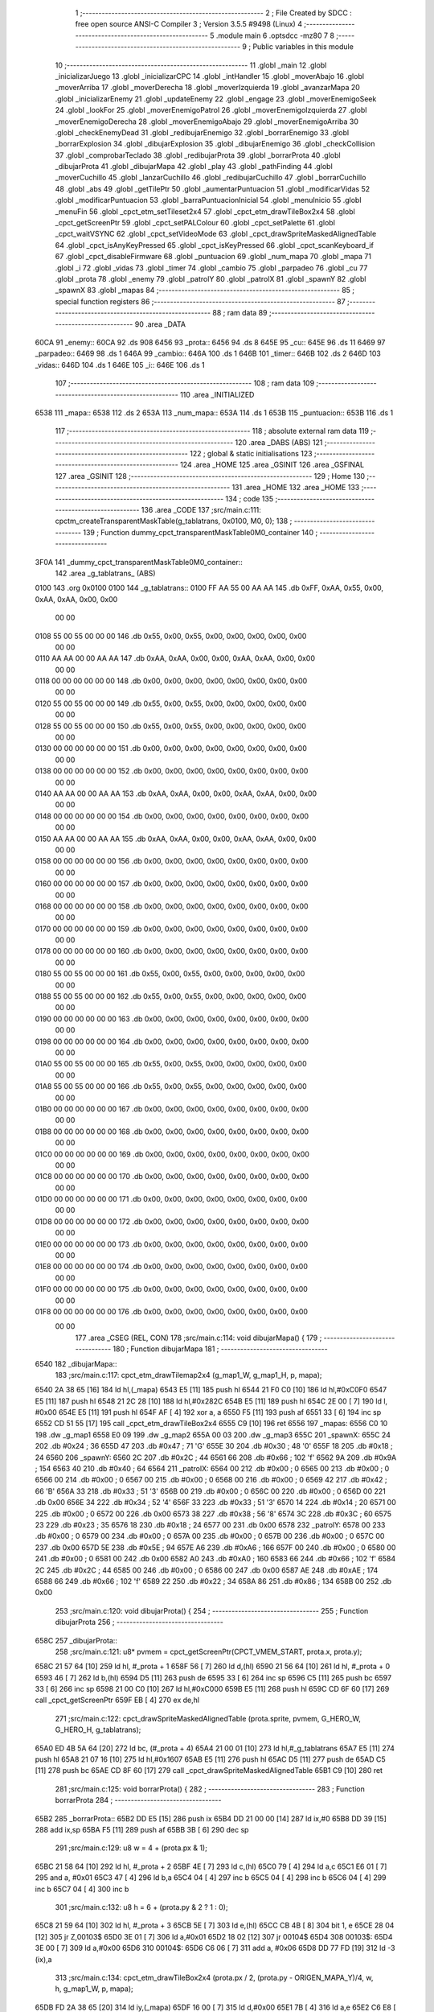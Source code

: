                              1 ;--------------------------------------------------------
                              2 ; File Created by SDCC : free open source ANSI-C Compiler
                              3 ; Version 3.5.5 #9498 (Linux)
                              4 ;--------------------------------------------------------
                              5 	.module main
                              6 	.optsdcc -mz80
                              7 	
                              8 ;--------------------------------------------------------
                              9 ; Public variables in this module
                             10 ;--------------------------------------------------------
                             11 	.globl _main
                             12 	.globl _inicializarJuego
                             13 	.globl _inicializarCPC
                             14 	.globl _intHandler
                             15 	.globl _moverAbajo
                             16 	.globl _moverArriba
                             17 	.globl _moverDerecha
                             18 	.globl _moverIzquierda
                             19 	.globl _avanzarMapa
                             20 	.globl _inicializarEnemy
                             21 	.globl _updateEnemy
                             22 	.globl _engage
                             23 	.globl _moverEnemigoSeek
                             24 	.globl _lookFor
                             25 	.globl _moverEnemigoPatrol
                             26 	.globl _moverEnemigoIzquierda
                             27 	.globl _moverEnemigoDerecha
                             28 	.globl _moverEnemigoAbajo
                             29 	.globl _moverEnemigoArriba
                             30 	.globl _checkEnemyDead
                             31 	.globl _redibujarEnemigo
                             32 	.globl _borrarEnemigo
                             33 	.globl _borrarExplosion
                             34 	.globl _dibujarExplosion
                             35 	.globl _dibujarEnemigo
                             36 	.globl _checkCollision
                             37 	.globl _comprobarTeclado
                             38 	.globl _redibujarProta
                             39 	.globl _borrarProta
                             40 	.globl _dibujarProta
                             41 	.globl _dibujarMapa
                             42 	.globl _play
                             43 	.globl _pathFinding
                             44 	.globl _moverCuchillo
                             45 	.globl _lanzarCuchillo
                             46 	.globl _redibujarCuchillo
                             47 	.globl _borrarCuchillo
                             48 	.globl _abs
                             49 	.globl _getTilePtr
                             50 	.globl _aumentarPuntuacion
                             51 	.globl _modificarVidas
                             52 	.globl _modificarPuntuacion
                             53 	.globl _barraPuntuacionInicial
                             54 	.globl _menuInicio
                             55 	.globl _menuFin
                             56 	.globl _cpct_etm_setTileset2x4
                             57 	.globl _cpct_etm_drawTileBox2x4
                             58 	.globl _cpct_getScreenPtr
                             59 	.globl _cpct_setPALColour
                             60 	.globl _cpct_setPalette
                             61 	.globl _cpct_waitVSYNC
                             62 	.globl _cpct_setVideoMode
                             63 	.globl _cpct_drawSpriteMaskedAlignedTable
                             64 	.globl _cpct_isAnyKeyPressed
                             65 	.globl _cpct_isKeyPressed
                             66 	.globl _cpct_scanKeyboard_if
                             67 	.globl _cpct_disableFirmware
                             68 	.globl _puntuacion
                             69 	.globl _num_mapa
                             70 	.globl _mapa
                             71 	.globl _i
                             72 	.globl _vidas
                             73 	.globl _timer
                             74 	.globl _cambio
                             75 	.globl _parpadeo
                             76 	.globl _cu
                             77 	.globl _prota
                             78 	.globl _enemy
                             79 	.globl _patrolY
                             80 	.globl _patrolX
                             81 	.globl _spawnY
                             82 	.globl _spawnX
                             83 	.globl _mapas
                             84 ;--------------------------------------------------------
                             85 ; special function registers
                             86 ;--------------------------------------------------------
                             87 ;--------------------------------------------------------
                             88 ; ram data
                             89 ;--------------------------------------------------------
                             90 	.area _DATA
   60CA                      91 _enemy::
   60CA                      92 	.ds 908
   6456                      93 _prota::
   6456                      94 	.ds 8
   645E                      95 _cu::
   645E                      96 	.ds 11
   6469                      97 _parpadeo::
   6469                      98 	.ds 1
   646A                      99 _cambio::
   646A                     100 	.ds 1
   646B                     101 _timer::
   646B                     102 	.ds 2
   646D                     103 _vidas::
   646D                     104 	.ds 1
   646E                     105 _i::
   646E                     106 	.ds 1
                            107 ;--------------------------------------------------------
                            108 ; ram data
                            109 ;--------------------------------------------------------
                            110 	.area _INITIALIZED
   6538                     111 _mapa::
   6538                     112 	.ds 2
   653A                     113 _num_mapa::
   653A                     114 	.ds 1
   653B                     115 _puntuacion::
   653B                     116 	.ds 1
                            117 ;--------------------------------------------------------
                            118 ; absolute external ram data
                            119 ;--------------------------------------------------------
                            120 	.area _DABS (ABS)
                            121 ;--------------------------------------------------------
                            122 ; global & static initialisations
                            123 ;--------------------------------------------------------
                            124 	.area _HOME
                            125 	.area _GSINIT
                            126 	.area _GSFINAL
                            127 	.area _GSINIT
                            128 ;--------------------------------------------------------
                            129 ; Home
                            130 ;--------------------------------------------------------
                            131 	.area _HOME
                            132 	.area _HOME
                            133 ;--------------------------------------------------------
                            134 ; code
                            135 ;--------------------------------------------------------
                            136 	.area _CODE
                            137 ;src/main.c:111: cpctm_createTransparentMaskTable(g_tablatrans, 0x0100, M0, 0);
                            138 ;	---------------------------------
                            139 ; Function dummy_cpct_transparentMaskTable0M0_container
                            140 ; ---------------------------------
   3F0A                     141 _dummy_cpct_transparentMaskTable0M0_container::
                            142 	.area _g_tablatrans_ (ABS) 
   0100                     143 	.org 0x0100 
   0100                     144 	 _g_tablatrans::
   0100 FF AA 55 00 AA AA   145 	.db 0xFF, 0xAA, 0x55, 0x00, 0xAA, 0xAA, 0x00, 0x00 
        00 00
   0108 55 00 55 00 00 00   146 	.db 0x55, 0x00, 0x55, 0x00, 0x00, 0x00, 0x00, 0x00 
        00 00
   0110 AA AA 00 00 AA AA   147 	.db 0xAA, 0xAA, 0x00, 0x00, 0xAA, 0xAA, 0x00, 0x00 
        00 00
   0118 00 00 00 00 00 00   148 	.db 0x00, 0x00, 0x00, 0x00, 0x00, 0x00, 0x00, 0x00 
        00 00
   0120 55 00 55 00 00 00   149 	.db 0x55, 0x00, 0x55, 0x00, 0x00, 0x00, 0x00, 0x00 
        00 00
   0128 55 00 55 00 00 00   150 	.db 0x55, 0x00, 0x55, 0x00, 0x00, 0x00, 0x00, 0x00 
        00 00
   0130 00 00 00 00 00 00   151 	.db 0x00, 0x00, 0x00, 0x00, 0x00, 0x00, 0x00, 0x00 
        00 00
   0138 00 00 00 00 00 00   152 	.db 0x00, 0x00, 0x00, 0x00, 0x00, 0x00, 0x00, 0x00 
        00 00
   0140 AA AA 00 00 AA AA   153 	.db 0xAA, 0xAA, 0x00, 0x00, 0xAA, 0xAA, 0x00, 0x00 
        00 00
   0148 00 00 00 00 00 00   154 	.db 0x00, 0x00, 0x00, 0x00, 0x00, 0x00, 0x00, 0x00 
        00 00
   0150 AA AA 00 00 AA AA   155 	.db 0xAA, 0xAA, 0x00, 0x00, 0xAA, 0xAA, 0x00, 0x00 
        00 00
   0158 00 00 00 00 00 00   156 	.db 0x00, 0x00, 0x00, 0x00, 0x00, 0x00, 0x00, 0x00 
        00 00
   0160 00 00 00 00 00 00   157 	.db 0x00, 0x00, 0x00, 0x00, 0x00, 0x00, 0x00, 0x00 
        00 00
   0168 00 00 00 00 00 00   158 	.db 0x00, 0x00, 0x00, 0x00, 0x00, 0x00, 0x00, 0x00 
        00 00
   0170 00 00 00 00 00 00   159 	.db 0x00, 0x00, 0x00, 0x00, 0x00, 0x00, 0x00, 0x00 
        00 00
   0178 00 00 00 00 00 00   160 	.db 0x00, 0x00, 0x00, 0x00, 0x00, 0x00, 0x00, 0x00 
        00 00
   0180 55 00 55 00 00 00   161 	.db 0x55, 0x00, 0x55, 0x00, 0x00, 0x00, 0x00, 0x00 
        00 00
   0188 55 00 55 00 00 00   162 	.db 0x55, 0x00, 0x55, 0x00, 0x00, 0x00, 0x00, 0x00 
        00 00
   0190 00 00 00 00 00 00   163 	.db 0x00, 0x00, 0x00, 0x00, 0x00, 0x00, 0x00, 0x00 
        00 00
   0198 00 00 00 00 00 00   164 	.db 0x00, 0x00, 0x00, 0x00, 0x00, 0x00, 0x00, 0x00 
        00 00
   01A0 55 00 55 00 00 00   165 	.db 0x55, 0x00, 0x55, 0x00, 0x00, 0x00, 0x00, 0x00 
        00 00
   01A8 55 00 55 00 00 00   166 	.db 0x55, 0x00, 0x55, 0x00, 0x00, 0x00, 0x00, 0x00 
        00 00
   01B0 00 00 00 00 00 00   167 	.db 0x00, 0x00, 0x00, 0x00, 0x00, 0x00, 0x00, 0x00 
        00 00
   01B8 00 00 00 00 00 00   168 	.db 0x00, 0x00, 0x00, 0x00, 0x00, 0x00, 0x00, 0x00 
        00 00
   01C0 00 00 00 00 00 00   169 	.db 0x00, 0x00, 0x00, 0x00, 0x00, 0x00, 0x00, 0x00 
        00 00
   01C8 00 00 00 00 00 00   170 	.db 0x00, 0x00, 0x00, 0x00, 0x00, 0x00, 0x00, 0x00 
        00 00
   01D0 00 00 00 00 00 00   171 	.db 0x00, 0x00, 0x00, 0x00, 0x00, 0x00, 0x00, 0x00 
        00 00
   01D8 00 00 00 00 00 00   172 	.db 0x00, 0x00, 0x00, 0x00, 0x00, 0x00, 0x00, 0x00 
        00 00
   01E0 00 00 00 00 00 00   173 	.db 0x00, 0x00, 0x00, 0x00, 0x00, 0x00, 0x00, 0x00 
        00 00
   01E8 00 00 00 00 00 00   174 	.db 0x00, 0x00, 0x00, 0x00, 0x00, 0x00, 0x00, 0x00 
        00 00
   01F0 00 00 00 00 00 00   175 	.db 0x00, 0x00, 0x00, 0x00, 0x00, 0x00, 0x00, 0x00 
        00 00
   01F8 00 00 00 00 00 00   176 	.db 0x00, 0x00, 0x00, 0x00, 0x00, 0x00, 0x00, 0x00 
        00 00
                            177 	.area _CSEG (REL, CON) 
                            178 ;src/main.c:114: void dibujarMapa() {
                            179 ;	---------------------------------
                            180 ; Function dibujarMapa
                            181 ; ---------------------------------
   6540                     182 _dibujarMapa::
                            183 ;src/main.c:117: cpct_etm_drawTilemap2x4 (g_map1_W, g_map1_H, p, mapa);
   6540 2A 38 65      [16]  184 	ld	hl,(_mapa)
   6543 E5            [11]  185 	push	hl
   6544 21 F0 C0      [10]  186 	ld	hl,#0xC0F0
   6547 E5            [11]  187 	push	hl
   6548 21 2C 28      [10]  188 	ld	hl,#0x282C
   654B E5            [11]  189 	push	hl
   654C 2E 00         [ 7]  190 	ld	l, #0x00
   654E E5            [11]  191 	push	hl
   654F AF            [ 4]  192 	xor	a, a
   6550 F5            [11]  193 	push	af
   6551 33            [ 6]  194 	inc	sp
   6552 CD 51 55      [17]  195 	call	_cpct_etm_drawTileBox2x4
   6555 C9            [10]  196 	ret
   6556                     197 _mapas:
   6556 C0 10               198 	.dw _g_map1
   6558 E0 09               199 	.dw _g_map2
   655A 00 03               200 	.dw _g_map3
   655C                     201 _spawnX:
   655C 24                  202 	.db #0x24	; 36
   655D 47                  203 	.db #0x47	; 71	'G'
   655E 30                  204 	.db #0x30	; 48	'0'
   655F 18                  205 	.db #0x18	; 24
   6560                     206 _spawnY:
   6560 2C                  207 	.db #0x2C	; 44
   6561 66                  208 	.db #0x66	; 102	'f'
   6562 9A                  209 	.db #0x9A	; 154
   6563 40                  210 	.db #0x40	; 64
   6564                     211 _patrolX:
   6564 00                  212 	.db #0x00	; 0
   6565 00                  213 	.db #0x00	; 0
   6566 00                  214 	.db #0x00	; 0
   6567 00                  215 	.db #0x00	; 0
   6568 00                  216 	.db #0x00	; 0
   6569 42                  217 	.db #0x42	; 66	'B'
   656A 33                  218 	.db #0x33	; 51	'3'
   656B 00                  219 	.db #0x00	; 0
   656C 00                  220 	.db #0x00	; 0
   656D 00                  221 	.db 0x00
   656E 34                  222 	.db #0x34	; 52	'4'
   656F 33                  223 	.db #0x33	; 51	'3'
   6570 14                  224 	.db #0x14	; 20
   6571 00                  225 	.db #0x00	; 0
   6572 00                  226 	.db 0x00
   6573 38                  227 	.db #0x38	; 56	'8'
   6574 3C                  228 	.db #0x3C	; 60
   6575 23                  229 	.db #0x23	; 35
   6576 18                  230 	.db #0x18	; 24
   6577 00                  231 	.db 0x00
   6578                     232 _patrolY:
   6578 00                  233 	.db #0x00	; 0
   6579 00                  234 	.db #0x00	; 0
   657A 00                  235 	.db #0x00	; 0
   657B 00                  236 	.db #0x00	; 0
   657C 00                  237 	.db 0x00
   657D 5E                  238 	.db #0x5E	; 94
   657E A6                  239 	.db #0xA6	; 166
   657F 00                  240 	.db #0x00	; 0
   6580 00                  241 	.db #0x00	; 0
   6581 00                  242 	.db 0x00
   6582 A0                  243 	.db #0xA0	; 160
   6583 66                  244 	.db #0x66	; 102	'f'
   6584 2C                  245 	.db #0x2C	; 44
   6585 00                  246 	.db #0x00	; 0
   6586 00                  247 	.db 0x00
   6587 AE                  248 	.db #0xAE	; 174
   6588 66                  249 	.db #0x66	; 102	'f'
   6589 22                  250 	.db #0x22	; 34
   658A 86                  251 	.db #0x86	; 134
   658B 00                  252 	.db 0x00
                            253 ;src/main.c:120: void dibujarProta() {
                            254 ;	---------------------------------
                            255 ; Function dibujarProta
                            256 ; ---------------------------------
   658C                     257 _dibujarProta::
                            258 ;src/main.c:121: u8* pvmem = cpct_getScreenPtr(CPCT_VMEM_START, prota.x, prota.y);
   658C 21 57 64      [10]  259 	ld	hl, #_prota + 1
   658F 56            [ 7]  260 	ld	d,(hl)
   6590 21 56 64      [10]  261 	ld	hl, #_prota + 0
   6593 46            [ 7]  262 	ld	b,(hl)
   6594 D5            [11]  263 	push	de
   6595 33            [ 6]  264 	inc	sp
   6596 C5            [11]  265 	push	bc
   6597 33            [ 6]  266 	inc	sp
   6598 21 00 C0      [10]  267 	ld	hl,#0xC000
   659B E5            [11]  268 	push	hl
   659C CD 6F 60      [17]  269 	call	_cpct_getScreenPtr
   659F EB            [ 4]  270 	ex	de,hl
                            271 ;src/main.c:122: cpct_drawSpriteMaskedAlignedTable (prota.sprite, pvmem, G_HERO_W, G_HERO_H, g_tablatrans);
   65A0 ED 4B 5A 64   [20]  272 	ld	bc, (#_prota + 4)
   65A4 21 00 01      [10]  273 	ld	hl,#_g_tablatrans
   65A7 E5            [11]  274 	push	hl
   65A8 21 07 16      [10]  275 	ld	hl,#0x1607
   65AB E5            [11]  276 	push	hl
   65AC D5            [11]  277 	push	de
   65AD C5            [11]  278 	push	bc
   65AE CD 8F 60      [17]  279 	call	_cpct_drawSpriteMaskedAlignedTable
   65B1 C9            [10]  280 	ret
                            281 ;src/main.c:125: void borrarProta() {
                            282 ;	---------------------------------
                            283 ; Function borrarProta
                            284 ; ---------------------------------
   65B2                     285 _borrarProta::
   65B2 DD E5         [15]  286 	push	ix
   65B4 DD 21 00 00   [14]  287 	ld	ix,#0
   65B8 DD 39         [15]  288 	add	ix,sp
   65BA F5            [11]  289 	push	af
   65BB 3B            [ 6]  290 	dec	sp
                            291 ;src/main.c:129: u8 w = 4 + (prota.px & 1);
   65BC 21 58 64      [10]  292 	ld	hl, #_prota + 2
   65BF 4E            [ 7]  293 	ld	c,(hl)
   65C0 79            [ 4]  294 	ld	a,c
   65C1 E6 01         [ 7]  295 	and	a, #0x01
   65C3 47            [ 4]  296 	ld	b,a
   65C4 04            [ 4]  297 	inc	b
   65C5 04            [ 4]  298 	inc	b
   65C6 04            [ 4]  299 	inc	b
   65C7 04            [ 4]  300 	inc	b
                            301 ;src/main.c:132: u8 h = 6 + (prota.py & 2 ? 1 : 0);
   65C8 21 59 64      [10]  302 	ld	hl, #_prota + 3
   65CB 5E            [ 7]  303 	ld	e,(hl)
   65CC CB 4B         [ 8]  304 	bit	1, e
   65CE 28 04         [12]  305 	jr	Z,00103$
   65D0 3E 01         [ 7]  306 	ld	a,#0x01
   65D2 18 02         [12]  307 	jr	00104$
   65D4                     308 00103$:
   65D4 3E 00         [ 7]  309 	ld	a,#0x00
   65D6                     310 00104$:
   65D6 C6 06         [ 7]  311 	add	a, #0x06
   65D8 DD 77 FD      [19]  312 	ld	-3 (ix),a
                            313 ;src/main.c:134: cpct_etm_drawTileBox2x4 (prota.px / 2, (prota.py - ORIGEN_MAPA_Y)/4, w, h, g_map1_W, p, mapa);
   65DB FD 2A 38 65   [20]  314 	ld	iy,(_mapa)
   65DF 16 00         [ 7]  315 	ld	d,#0x00
   65E1 7B            [ 4]  316 	ld	a,e
   65E2 C6 E8         [ 7]  317 	add	a,#0xE8
   65E4 DD 77 FE      [19]  318 	ld	-2 (ix),a
   65E7 7A            [ 4]  319 	ld	a,d
   65E8 CE FF         [ 7]  320 	adc	a,#0xFF
   65EA DD 77 FF      [19]  321 	ld	-1 (ix),a
   65ED DD 6E FE      [19]  322 	ld	l,-2 (ix)
   65F0 DD 66 FF      [19]  323 	ld	h,-1 (ix)
   65F3 DD CB FF 7E   [20]  324 	bit	7, -1 (ix)
   65F7 28 04         [12]  325 	jr	Z,00105$
   65F9 21 EB FF      [10]  326 	ld	hl,#0xFFEB
   65FC 19            [11]  327 	add	hl,de
   65FD                     328 00105$:
   65FD CB 2C         [ 8]  329 	sra	h
   65FF CB 1D         [ 8]  330 	rr	l
   6601 CB 2C         [ 8]  331 	sra	h
   6603 CB 1D         [ 8]  332 	rr	l
   6605 55            [ 4]  333 	ld	d,l
   6606 CB 39         [ 8]  334 	srl	c
   6608 FD E5         [15]  335 	push	iy
   660A 21 F0 C0      [10]  336 	ld	hl,#0xC0F0
   660D E5            [11]  337 	push	hl
   660E 3E 28         [ 7]  338 	ld	a,#0x28
   6610 F5            [11]  339 	push	af
   6611 33            [ 6]  340 	inc	sp
   6612 DD 7E FD      [19]  341 	ld	a,-3 (ix)
   6615 F5            [11]  342 	push	af
   6616 33            [ 6]  343 	inc	sp
   6617 C5            [11]  344 	push	bc
   6618 33            [ 6]  345 	inc	sp
   6619 D5            [11]  346 	push	de
   661A 33            [ 6]  347 	inc	sp
   661B 79            [ 4]  348 	ld	a,c
   661C F5            [11]  349 	push	af
   661D 33            [ 6]  350 	inc	sp
   661E CD 51 55      [17]  351 	call	_cpct_etm_drawTileBox2x4
   6621 DD F9         [10]  352 	ld	sp, ix
   6623 DD E1         [14]  353 	pop	ix
   6625 C9            [10]  354 	ret
                            355 ;src/main.c:137: void redibujarProta() {
                            356 ;	---------------------------------
                            357 ; Function redibujarProta
                            358 ; ---------------------------------
   6626                     359 _redibujarProta::
                            360 ;src/main.c:138: borrarProta();
   6626 CD B2 65      [17]  361 	call	_borrarProta
                            362 ;src/main.c:139: prota.px = prota.x;
   6629 01 58 64      [10]  363 	ld	bc,#_prota + 2
   662C 3A 56 64      [13]  364 	ld	a, (#_prota + 0)
   662F 02            [ 7]  365 	ld	(bc),a
                            366 ;src/main.c:140: prota.py = prota.y;
   6630 01 59 64      [10]  367 	ld	bc,#_prota + 3
   6633 3A 57 64      [13]  368 	ld	a, (#_prota + 1)
   6636 02            [ 7]  369 	ld	(bc),a
                            370 ;src/main.c:141: dibujarProta();
   6637 C3 8C 65      [10]  371 	jp  _dibujarProta
                            372 ;src/main.c:144: void comprobarTeclado(TKnife* cu, TProta* prota, u8* mapa, u8* g_tablatrans) {
                            373 ;	---------------------------------
                            374 ; Function comprobarTeclado
                            375 ; ---------------------------------
   663A                     376 _comprobarTeclado::
                            377 ;src/main.c:145: cpct_scanKeyboard_if();
   663A CD C0 56      [17]  378 	call	_cpct_scanKeyboard_if
                            379 ;src/main.c:147: if (cpct_isAnyKeyPressed()) {
   663D CD B3 56      [17]  380 	call	_cpct_isAnyKeyPressed
   6640 7D            [ 4]  381 	ld	a,l
   6641 B7            [ 4]  382 	or	a, a
   6642 C8            [11]  383 	ret	Z
                            384 ;src/main.c:148: if (cpct_isKeyPressed(Key_CursorLeft)){
   6643 21 01 01      [10]  385 	ld	hl,#0x0101
   6646 CD 70 54      [17]  386 	call	_cpct_isKeyPressed
   6649 7D            [ 4]  387 	ld	a,l
   664A B7            [ 4]  388 	or	a, a
                            389 ;src/main.c:149: moverIzquierda();
   664B C2 E9 7B      [10]  390 	jp	NZ,_moverIzquierda
                            391 ;src/main.c:150: }else if (cpct_isKeyPressed(Key_CursorRight)){
   664E 21 00 02      [10]  392 	ld	hl,#0x0200
   6651 CD 70 54      [17]  393 	call	_cpct_isKeyPressed
   6654 7D            [ 4]  394 	ld	a,l
   6655 B7            [ 4]  395 	or	a, a
                            396 ;src/main.c:151: moverDerecha();
   6656 C2 0E 7C      [10]  397 	jp	NZ,_moverDerecha
                            398 ;src/main.c:152: }else if (cpct_isKeyPressed(Key_CursorUp)){
   6659 21 00 01      [10]  399 	ld	hl,#0x0100
   665C CD 70 54      [17]  400 	call	_cpct_isKeyPressed
   665F 7D            [ 4]  401 	ld	a,l
   6660 B7            [ 4]  402 	or	a, a
                            403 ;src/main.c:153: moverArriba();
   6661 C2 53 7C      [10]  404 	jp	NZ,_moverArriba
                            405 ;src/main.c:154: }else if (cpct_isKeyPressed(Key_CursorDown)){
   6664 21 00 04      [10]  406 	ld	hl,#0x0400
   6667 CD 70 54      [17]  407 	call	_cpct_isKeyPressed
   666A 7D            [ 4]  408 	ld	a,l
   666B B7            [ 4]  409 	or	a, a
                            410 ;src/main.c:155: moverAbajo();
   666C C2 77 7C      [10]  411 	jp	NZ,_moverAbajo
                            412 ;src/main.c:156: }else if (cpct_isKeyPressed(Key_Space)){
   666F 21 05 80      [10]  413 	ld	hl,#0x8005
   6672 CD 70 54      [17]  414 	call	_cpct_isKeyPressed
   6675 7D            [ 4]  415 	ld	a,l
   6676 B7            [ 4]  416 	or	a, a
   6677 C8            [11]  417 	ret	Z
                            418 ;src/main.c:157: lanzarCuchillo(cu, prota, mapa, g_tablatrans);
   6678 21 08 00      [10]  419 	ld	hl, #8
   667B 39            [11]  420 	add	hl, sp
   667C 4E            [ 7]  421 	ld	c, (hl)
   667D 23            [ 6]  422 	inc	hl
   667E 46            [ 7]  423 	ld	b, (hl)
   667F C5            [11]  424 	push	bc
   6680 21 08 00      [10]  425 	ld	hl, #8
   6683 39            [11]  426 	add	hl, sp
   6684 4E            [ 7]  427 	ld	c, (hl)
   6685 23            [ 6]  428 	inc	hl
   6686 46            [ 7]  429 	ld	b, (hl)
   6687 C5            [11]  430 	push	bc
   6688 21 08 00      [10]  431 	ld	hl, #8
   668B 39            [11]  432 	add	hl, sp
   668C 4E            [ 7]  433 	ld	c, (hl)
   668D 23            [ 6]  434 	inc	hl
   668E 46            [ 7]  435 	ld	b, (hl)
   668F C5            [11]  436 	push	bc
   6690 21 08 00      [10]  437 	ld	hl, #8
   6693 39            [11]  438 	add	hl, sp
   6694 4E            [ 7]  439 	ld	c, (hl)
   6695 23            [ 6]  440 	inc	hl
   6696 46            [ 7]  441 	ld	b, (hl)
   6697 C5            [11]  442 	push	bc
   6698 CD 91 47      [17]  443 	call	_lanzarCuchillo
   669B 21 08 00      [10]  444 	ld	hl,#8
   669E 39            [11]  445 	add	hl,sp
   669F F9            [ 6]  446 	ld	sp,hl
   66A0 C9            [10]  447 	ret
                            448 ;src/main.c:162: u8 checkCollision(u8 direction) { // check optimization
                            449 ;	---------------------------------
                            450 ; Function checkCollision
                            451 ; ---------------------------------
   66A1                     452 _checkCollision::
   66A1 DD E5         [15]  453 	push	ix
   66A3 DD 21 00 00   [14]  454 	ld	ix,#0
   66A7 DD 39         [15]  455 	add	ix,sp
   66A9 F5            [11]  456 	push	af
                            457 ;src/main.c:163: u8 *headTile=0, *feetTile=0, *waistTile=0;
   66AA 21 00 00      [10]  458 	ld	hl,#0x0000
   66AD E3            [19]  459 	ex	(sp), hl
   66AE 11 00 00      [10]  460 	ld	de,#0x0000
   66B1 01 00 00      [10]  461 	ld	bc,#0x0000
                            462 ;src/main.c:165: switch (direction) {
   66B4 3E 03         [ 7]  463 	ld	a,#0x03
   66B6 DD 96 04      [19]  464 	sub	a, 4 (ix)
   66B9 DA F1 67      [10]  465 	jp	C,00105$
   66BC DD 5E 04      [19]  466 	ld	e,4 (ix)
   66BF 16 00         [ 7]  467 	ld	d,#0x00
   66C1 21 C8 66      [10]  468 	ld	hl,#00124$
   66C4 19            [11]  469 	add	hl,de
   66C5 19            [11]  470 	add	hl,de
   66C6 19            [11]  471 	add	hl,de
   66C7 E9            [ 4]  472 	jp	(hl)
   66C8                     473 00124$:
   66C8 C3 D4 66      [10]  474 	jp	00101$
   66CB C3 29 67      [10]  475 	jp	00102$
   66CE C3 79 67      [10]  476 	jp	00103$
   66D1 C3 B6 67      [10]  477 	jp	00104$
                            478 ;src/main.c:166: case 0:
   66D4                     479 00101$:
                            480 ;src/main.c:167: headTile  = getTilePtr(mapa, prota.x + G_HERO_W, prota.y);
   66D4 21 57 64      [10]  481 	ld	hl, #(_prota + 0x0001) + 0
   66D7 4E            [ 7]  482 	ld	c,(hl)
   66D8 3A 56 64      [13]  483 	ld	a, (#_prota + 0)
   66DB C6 07         [ 7]  484 	add	a, #0x07
   66DD 47            [ 4]  485 	ld	b,a
   66DE 79            [ 4]  486 	ld	a,c
   66DF F5            [11]  487 	push	af
   66E0 33            [ 6]  488 	inc	sp
   66E1 C5            [11]  489 	push	bc
   66E2 33            [ 6]  490 	inc	sp
   66E3 2A 38 65      [16]  491 	ld	hl,(_mapa)
   66E6 E5            [11]  492 	push	hl
   66E7 CD 61 4B      [17]  493 	call	_getTilePtr
   66EA F1            [10]  494 	pop	af
   66EB F1            [10]  495 	pop	af
   66EC 33            [ 6]  496 	inc	sp
   66ED 33            [ 6]  497 	inc	sp
   66EE E5            [11]  498 	push	hl
                            499 ;src/main.c:168: feetTile  = getTilePtr(mapa, prota.x + G_HERO_W, prota.y + ALTO_PROTA - 2);
   66EF 3A 57 64      [13]  500 	ld	a, (#(_prota + 0x0001) + 0)
   66F2 C6 14         [ 7]  501 	add	a, #0x14
   66F4 4F            [ 4]  502 	ld	c,a
   66F5 3A 56 64      [13]  503 	ld	a, (#_prota + 0)
   66F8 C6 07         [ 7]  504 	add	a, #0x07
   66FA 47            [ 4]  505 	ld	b,a
   66FB 79            [ 4]  506 	ld	a,c
   66FC F5            [11]  507 	push	af
   66FD 33            [ 6]  508 	inc	sp
   66FE C5            [11]  509 	push	bc
   66FF 33            [ 6]  510 	inc	sp
   6700 2A 38 65      [16]  511 	ld	hl,(_mapa)
   6703 E5            [11]  512 	push	hl
   6704 CD 61 4B      [17]  513 	call	_getTilePtr
   6707 F1            [10]  514 	pop	af
   6708 F1            [10]  515 	pop	af
   6709 EB            [ 4]  516 	ex	de,hl
                            517 ;src/main.c:169: waistTile = getTilePtr(mapa, prota.x + G_HERO_W, prota.y + ALTO_PROTA/2);
   670A 3A 57 64      [13]  518 	ld	a, (#(_prota + 0x0001) + 0)
   670D C6 0B         [ 7]  519 	add	a, #0x0B
   670F 47            [ 4]  520 	ld	b,a
   6710 3A 56 64      [13]  521 	ld	a, (#_prota + 0)
   6713 C6 07         [ 7]  522 	add	a, #0x07
   6715 D5            [11]  523 	push	de
   6716 C5            [11]  524 	push	bc
   6717 33            [ 6]  525 	inc	sp
   6718 F5            [11]  526 	push	af
   6719 33            [ 6]  527 	inc	sp
   671A 2A 38 65      [16]  528 	ld	hl,(_mapa)
   671D E5            [11]  529 	push	hl
   671E CD 61 4B      [17]  530 	call	_getTilePtr
   6721 F1            [10]  531 	pop	af
   6722 F1            [10]  532 	pop	af
   6723 4D            [ 4]  533 	ld	c,l
   6724 44            [ 4]  534 	ld	b,h
   6725 D1            [10]  535 	pop	de
                            536 ;src/main.c:170: break;
   6726 C3 F1 67      [10]  537 	jp	00105$
                            538 ;src/main.c:171: case 1:
   6729                     539 00102$:
                            540 ;src/main.c:172: headTile  = getTilePtr(mapa, prota.x - 1, prota.y);
   6729 21 57 64      [10]  541 	ld	hl, #(_prota + 0x0001) + 0
   672C 56            [ 7]  542 	ld	d,(hl)
   672D 21 56 64      [10]  543 	ld	hl, #_prota + 0
   6730 46            [ 7]  544 	ld	b,(hl)
   6731 05            [ 4]  545 	dec	b
   6732 D5            [11]  546 	push	de
   6733 33            [ 6]  547 	inc	sp
   6734 C5            [11]  548 	push	bc
   6735 33            [ 6]  549 	inc	sp
   6736 2A 38 65      [16]  550 	ld	hl,(_mapa)
   6739 E5            [11]  551 	push	hl
   673A CD 61 4B      [17]  552 	call	_getTilePtr
   673D F1            [10]  553 	pop	af
   673E F1            [10]  554 	pop	af
   673F 33            [ 6]  555 	inc	sp
   6740 33            [ 6]  556 	inc	sp
   6741 E5            [11]  557 	push	hl
                            558 ;src/main.c:173: feetTile  = getTilePtr(mapa, prota.x - 1, prota.y + ALTO_PROTA - 2);
   6742 3A 57 64      [13]  559 	ld	a, (#(_prota + 0x0001) + 0)
   6745 C6 14         [ 7]  560 	add	a, #0x14
   6747 57            [ 4]  561 	ld	d,a
   6748 21 56 64      [10]  562 	ld	hl, #_prota + 0
   674B 46            [ 7]  563 	ld	b,(hl)
   674C 05            [ 4]  564 	dec	b
   674D D5            [11]  565 	push	de
   674E 33            [ 6]  566 	inc	sp
   674F C5            [11]  567 	push	bc
   6750 33            [ 6]  568 	inc	sp
   6751 2A 38 65      [16]  569 	ld	hl,(_mapa)
   6754 E5            [11]  570 	push	hl
   6755 CD 61 4B      [17]  571 	call	_getTilePtr
   6758 F1            [10]  572 	pop	af
   6759 F1            [10]  573 	pop	af
   675A EB            [ 4]  574 	ex	de,hl
                            575 ;src/main.c:174: waistTile = getTilePtr(mapa, prota.x - 1, prota.y + ALTO_PROTA/2);
   675B 3A 57 64      [13]  576 	ld	a, (#(_prota + 0x0001) + 0)
   675E C6 0B         [ 7]  577 	add	a, #0x0B
   6760 47            [ 4]  578 	ld	b,a
   6761 3A 56 64      [13]  579 	ld	a, (#_prota + 0)
   6764 C6 FF         [ 7]  580 	add	a,#0xFF
   6766 D5            [11]  581 	push	de
   6767 C5            [11]  582 	push	bc
   6768 33            [ 6]  583 	inc	sp
   6769 F5            [11]  584 	push	af
   676A 33            [ 6]  585 	inc	sp
   676B 2A 38 65      [16]  586 	ld	hl,(_mapa)
   676E E5            [11]  587 	push	hl
   676F CD 61 4B      [17]  588 	call	_getTilePtr
   6772 F1            [10]  589 	pop	af
   6773 F1            [10]  590 	pop	af
   6774 4D            [ 4]  591 	ld	c,l
   6775 44            [ 4]  592 	ld	b,h
   6776 D1            [10]  593 	pop	de
                            594 ;src/main.c:175: break;
   6777 18 78         [12]  595 	jr	00105$
                            596 ;src/main.c:176: case 2:
   6779                     597 00103$:
                            598 ;src/main.c:177: headTile   = getTilePtr(mapa, prota.x, prota.y - 2);
   6779 3A 57 64      [13]  599 	ld	a, (#(_prota + 0x0001) + 0)
   677C C6 FE         [ 7]  600 	add	a,#0xFE
   677E 21 56 64      [10]  601 	ld	hl, #_prota + 0
   6781 56            [ 7]  602 	ld	d,(hl)
   6782 C5            [11]  603 	push	bc
   6783 F5            [11]  604 	push	af
   6784 33            [ 6]  605 	inc	sp
   6785 D5            [11]  606 	push	de
   6786 33            [ 6]  607 	inc	sp
   6787 2A 38 65      [16]  608 	ld	hl,(_mapa)
   678A E5            [11]  609 	push	hl
   678B CD 61 4B      [17]  610 	call	_getTilePtr
   678E F1            [10]  611 	pop	af
   678F F1            [10]  612 	pop	af
   6790 C1            [10]  613 	pop	bc
   6791 33            [ 6]  614 	inc	sp
   6792 33            [ 6]  615 	inc	sp
   6793 E5            [11]  616 	push	hl
                            617 ;src/main.c:178: feetTile   = getTilePtr(mapa, prota.x + G_HERO_W - 4, prota.y - 2);
   6794 21 57 64      [10]  618 	ld	hl, #(_prota + 0x0001) + 0
   6797 56            [ 7]  619 	ld	d,(hl)
   6798 15            [ 4]  620 	dec	d
   6799 15            [ 4]  621 	dec	d
   679A 3A 56 64      [13]  622 	ld	a, (#_prota + 0)
   679D C6 03         [ 7]  623 	add	a, #0x03
   679F C5            [11]  624 	push	bc
   67A0 D5            [11]  625 	push	de
   67A1 33            [ 6]  626 	inc	sp
   67A2 F5            [11]  627 	push	af
   67A3 33            [ 6]  628 	inc	sp
   67A4 2A 38 65      [16]  629 	ld	hl,(_mapa)
   67A7 E5            [11]  630 	push	hl
   67A8 CD 61 4B      [17]  631 	call	_getTilePtr
   67AB F1            [10]  632 	pop	af
   67AC F1            [10]  633 	pop	af
   67AD EB            [ 4]  634 	ex	de,hl
   67AE C1            [10]  635 	pop	bc
                            636 ;src/main.c:179: *waistTile = 0;
   67AF 21 00 00      [10]  637 	ld	hl,#0x0000
   67B2 36 00         [10]  638 	ld	(hl),#0x00
                            639 ;src/main.c:180: break;
   67B4 18 3B         [12]  640 	jr	00105$
                            641 ;src/main.c:181: case 3:
   67B6                     642 00104$:
                            643 ;src/main.c:182: headTile  = getTilePtr(mapa, prota.x, prota.y + ALTO_PROTA  );
   67B6 3A 57 64      [13]  644 	ld	a, (#(_prota + 0x0001) + 0)
   67B9 C6 16         [ 7]  645 	add	a, #0x16
   67BB 21 56 64      [10]  646 	ld	hl, #_prota + 0
   67BE 56            [ 7]  647 	ld	d,(hl)
   67BF C5            [11]  648 	push	bc
   67C0 F5            [11]  649 	push	af
   67C1 33            [ 6]  650 	inc	sp
   67C2 D5            [11]  651 	push	de
   67C3 33            [ 6]  652 	inc	sp
   67C4 2A 38 65      [16]  653 	ld	hl,(_mapa)
   67C7 E5            [11]  654 	push	hl
   67C8 CD 61 4B      [17]  655 	call	_getTilePtr
   67CB F1            [10]  656 	pop	af
   67CC F1            [10]  657 	pop	af
   67CD C1            [10]  658 	pop	bc
   67CE 33            [ 6]  659 	inc	sp
   67CF 33            [ 6]  660 	inc	sp
   67D0 E5            [11]  661 	push	hl
                            662 ;src/main.c:183: feetTile  = getTilePtr(mapa, prota.x + G_HERO_W - 4, prota.y + ALTO_PROTA );
   67D1 3A 57 64      [13]  663 	ld	a, (#(_prota + 0x0001) + 0)
   67D4 C6 16         [ 7]  664 	add	a, #0x16
   67D6 57            [ 4]  665 	ld	d,a
   67D7 3A 56 64      [13]  666 	ld	a, (#_prota + 0)
   67DA C6 03         [ 7]  667 	add	a, #0x03
   67DC C5            [11]  668 	push	bc
   67DD D5            [11]  669 	push	de
   67DE 33            [ 6]  670 	inc	sp
   67DF F5            [11]  671 	push	af
   67E0 33            [ 6]  672 	inc	sp
   67E1 2A 38 65      [16]  673 	ld	hl,(_mapa)
   67E4 E5            [11]  674 	push	hl
   67E5 CD 61 4B      [17]  675 	call	_getTilePtr
   67E8 F1            [10]  676 	pop	af
   67E9 F1            [10]  677 	pop	af
   67EA EB            [ 4]  678 	ex	de,hl
   67EB C1            [10]  679 	pop	bc
                            680 ;src/main.c:184: *waistTile = 0;
   67EC 21 00 00      [10]  681 	ld	hl,#0x0000
   67EF 36 00         [10]  682 	ld	(hl),#0x00
                            683 ;src/main.c:186: }
   67F1                     684 00105$:
                            685 ;src/main.c:188: if (*headTile > 2 || *feetTile > 2 || *waistTile > 2)
   67F1 E1            [10]  686 	pop	hl
   67F2 E5            [11]  687 	push	hl
   67F3 6E            [ 7]  688 	ld	l,(hl)
   67F4 3E 02         [ 7]  689 	ld	a,#0x02
   67F6 95            [ 4]  690 	sub	a, l
   67F7 38 0E         [12]  691 	jr	C,00106$
   67F9 1A            [ 7]  692 	ld	a,(de)
   67FA 5F            [ 4]  693 	ld	e,a
   67FB 3E 02         [ 7]  694 	ld	a,#0x02
   67FD 93            [ 4]  695 	sub	a, e
   67FE 38 07         [12]  696 	jr	C,00106$
   6800 0A            [ 7]  697 	ld	a,(bc)
   6801 4F            [ 4]  698 	ld	c,a
   6802 3E 02         [ 7]  699 	ld	a,#0x02
   6804 91            [ 4]  700 	sub	a, c
   6805 30 04         [12]  701 	jr	NC,00107$
   6807                     702 00106$:
                            703 ;src/main.c:189: return 1;
   6807 2E 01         [ 7]  704 	ld	l,#0x01
   6809 18 02         [12]  705 	jr	00110$
   680B                     706 00107$:
                            707 ;src/main.c:191: return 0;
   680B 2E 00         [ 7]  708 	ld	l,#0x00
   680D                     709 00110$:
   680D DD F9         [10]  710 	ld	sp, ix
   680F DD E1         [14]  711 	pop	ix
   6811 C9            [10]  712 	ret
                            713 ;src/main.c:194: void dibujarEnemigo(TEnemy *enemy) {
                            714 ;	---------------------------------
                            715 ; Function dibujarEnemigo
                            716 ; ---------------------------------
   6812                     717 _dibujarEnemigo::
   6812 DD E5         [15]  718 	push	ix
   6814 DD 21 00 00   [14]  719 	ld	ix,#0
   6818 DD 39         [15]  720 	add	ix,sp
                            721 ;src/main.c:195: u8* pvmem = cpct_getScreenPtr(CPCT_VMEM_START, enemy->x, enemy->y);
   681A DD 4E 04      [19]  722 	ld	c,4 (ix)
   681D DD 46 05      [19]  723 	ld	b,5 (ix)
   6820 69            [ 4]  724 	ld	l, c
   6821 60            [ 4]  725 	ld	h, b
   6822 23            [ 6]  726 	inc	hl
   6823 56            [ 7]  727 	ld	d,(hl)
   6824 0A            [ 7]  728 	ld	a,(bc)
   6825 C5            [11]  729 	push	bc
   6826 D5            [11]  730 	push	de
   6827 33            [ 6]  731 	inc	sp
   6828 F5            [11]  732 	push	af
   6829 33            [ 6]  733 	inc	sp
   682A 21 00 C0      [10]  734 	ld	hl,#0xC000
   682D E5            [11]  735 	push	hl
   682E CD 6F 60      [17]  736 	call	_cpct_getScreenPtr
   6831 EB            [ 4]  737 	ex	de,hl
                            738 ;src/main.c:196: cpct_drawSpriteMaskedAlignedTable (enemy->sprite, pvmem, G_ENEMY_W, G_ENEMY_H, g_tablatrans);
   6832 E1            [10]  739 	pop	hl
   6833 01 04 00      [10]  740 	ld	bc, #0x0004
   6836 09            [11]  741 	add	hl, bc
   6837 4E            [ 7]  742 	ld	c,(hl)
   6838 23            [ 6]  743 	inc	hl
   6839 46            [ 7]  744 	ld	b,(hl)
   683A 21 00 01      [10]  745 	ld	hl,#_g_tablatrans
   683D E5            [11]  746 	push	hl
   683E 21 04 16      [10]  747 	ld	hl,#0x1604
   6841 E5            [11]  748 	push	hl
   6842 D5            [11]  749 	push	de
   6843 C5            [11]  750 	push	bc
   6844 CD 8F 60      [17]  751 	call	_cpct_drawSpriteMaskedAlignedTable
   6847 DD E1         [14]  752 	pop	ix
   6849 C9            [10]  753 	ret
                            754 ;src/main.c:199: void dibujarExplosion(TEnemy *enemy) {
                            755 ;	---------------------------------
                            756 ; Function dibujarExplosion
                            757 ; ---------------------------------
   684A                     758 _dibujarExplosion::
   684A DD E5         [15]  759 	push	ix
   684C DD 21 00 00   [14]  760 	ld	ix,#0
   6850 DD 39         [15]  761 	add	ix,sp
                            762 ;src/main.c:200: u8* pvmem = cpct_getScreenPtr(CPCT_VMEM_START, enemy->px, enemy->py);
   6852 DD 4E 04      [19]  763 	ld	c,4 (ix)
   6855 DD 46 05      [19]  764 	ld	b,5 (ix)
   6858 69            [ 4]  765 	ld	l, c
   6859 60            [ 4]  766 	ld	h, b
   685A 23            [ 6]  767 	inc	hl
   685B 23            [ 6]  768 	inc	hl
   685C 23            [ 6]  769 	inc	hl
   685D 56            [ 7]  770 	ld	d,(hl)
   685E 69            [ 4]  771 	ld	l, c
   685F 60            [ 4]  772 	ld	h, b
   6860 23            [ 6]  773 	inc	hl
   6861 23            [ 6]  774 	inc	hl
   6862 46            [ 7]  775 	ld	b,(hl)
   6863 D5            [11]  776 	push	de
   6864 33            [ 6]  777 	inc	sp
   6865 C5            [11]  778 	push	bc
   6866 33            [ 6]  779 	inc	sp
   6867 21 00 C0      [10]  780 	ld	hl,#0xC000
   686A E5            [11]  781 	push	hl
   686B CD 6F 60      [17]  782 	call	_cpct_getScreenPtr
   686E 4D            [ 4]  783 	ld	c,l
   686F 44            [ 4]  784 	ld	b,h
                            785 ;src/main.c:201: cpct_drawSpriteMaskedAlignedTable (g_explosion, pvmem, G_EXPLOSION_W, G_EXPLOSION_H, g_tablatrans);
   6870 11 00 01      [10]  786 	ld	de,#_g_tablatrans+0
   6873 D5            [11]  787 	push	de
   6874 21 04 16      [10]  788 	ld	hl,#0x1604
   6877 E5            [11]  789 	push	hl
   6878 C5            [11]  790 	push	bc
   6879 21 70 19      [10]  791 	ld	hl,#_g_explosion
   687C E5            [11]  792 	push	hl
   687D CD 8F 60      [17]  793 	call	_cpct_drawSpriteMaskedAlignedTable
   6880 DD E1         [14]  794 	pop	ix
   6882 C9            [10]  795 	ret
                            796 ;src/main.c:204: void borrarExplosion(u8 x, u8 y) {
                            797 ;	---------------------------------
                            798 ; Function borrarExplosion
                            799 ; ---------------------------------
   6883                     800 _borrarExplosion::
   6883 DD E5         [15]  801 	push	ix
   6885 DD 21 00 00   [14]  802 	ld	ix,#0
   6889 DD 39         [15]  803 	add	ix,sp
   688B F5            [11]  804 	push	af
   688C F5            [11]  805 	push	af
                            806 ;src/main.c:207: u8 w = 4 + (x & 1);
   688D DD 7E 04      [19]  807 	ld	a,4 (ix)
   6890 E6 01         [ 7]  808 	and	a, #0x01
   6892 4F            [ 4]  809 	ld	c,a
   6893 0C            [ 4]  810 	inc	c
   6894 0C            [ 4]  811 	inc	c
   6895 0C            [ 4]  812 	inc	c
   6896 0C            [ 4]  813 	inc	c
                            814 ;src/main.c:208: u8 h = 6 + (y & 3 ? 1 : 0);
   6897 DD 7E 05      [19]  815 	ld	a,5 (ix)
   689A E6 03         [ 7]  816 	and	a, #0x03
   689C 28 04         [12]  817 	jr	Z,00103$
   689E 3E 01         [ 7]  818 	ld	a,#0x01
   68A0 18 02         [12]  819 	jr	00104$
   68A2                     820 00103$:
   68A2 3E 00         [ 7]  821 	ld	a,#0x00
   68A4                     822 00104$:
   68A4 C6 06         [ 7]  823 	add	a, #0x06
   68A6 47            [ 4]  824 	ld	b,a
                            825 ;src/main.c:210: cpct_etm_drawTileBox2x4 (x / 2, (y - ORIGEN_MAPA_Y)/4, w, h, g_map1_W, p, mapa);
   68A7 2A 38 65      [16]  826 	ld	hl,(_mapa)
   68AA DD 75 FE      [19]  827 	ld	-2 (ix),l
   68AD DD 74 FF      [19]  828 	ld	-1 (ix),h
   68B0 DD 5E 05      [19]  829 	ld	e,5 (ix)
   68B3 16 00         [ 7]  830 	ld	d,#0x00
   68B5 7B            [ 4]  831 	ld	a,e
   68B6 C6 E8         [ 7]  832 	add	a,#0xE8
   68B8 DD 77 FC      [19]  833 	ld	-4 (ix),a
   68BB 7A            [ 4]  834 	ld	a,d
   68BC CE FF         [ 7]  835 	adc	a,#0xFF
   68BE DD 77 FD      [19]  836 	ld	-3 (ix),a
   68C1 E1            [10]  837 	pop	hl
   68C2 E5            [11]  838 	push	hl
   68C3 DD CB FD 7E   [20]  839 	bit	7, -3 (ix)
   68C7 28 04         [12]  840 	jr	Z,00105$
   68C9 21 EB FF      [10]  841 	ld	hl,#0xFFEB
   68CC 19            [11]  842 	add	hl,de
   68CD                     843 00105$:
   68CD CB 2C         [ 8]  844 	sra	h
   68CF CB 1D         [ 8]  845 	rr	l
   68D1 CB 2C         [ 8]  846 	sra	h
   68D3 CB 1D         [ 8]  847 	rr	l
   68D5 5D            [ 4]  848 	ld	e,l
   68D6 DD 56 04      [19]  849 	ld	d,4 (ix)
   68D9 CB 3A         [ 8]  850 	srl	d
   68DB DD 6E FE      [19]  851 	ld	l,-2 (ix)
   68DE DD 66 FF      [19]  852 	ld	h,-1 (ix)
   68E1 E5            [11]  853 	push	hl
   68E2 21 F0 C0      [10]  854 	ld	hl,#0xC0F0
   68E5 E5            [11]  855 	push	hl
   68E6 3E 28         [ 7]  856 	ld	a,#0x28
   68E8 F5            [11]  857 	push	af
   68E9 33            [ 6]  858 	inc	sp
   68EA C5            [11]  859 	push	bc
   68EB 7B            [ 4]  860 	ld	a,e
   68EC F5            [11]  861 	push	af
   68ED 33            [ 6]  862 	inc	sp
   68EE D5            [11]  863 	push	de
   68EF 33            [ 6]  864 	inc	sp
   68F0 CD 51 55      [17]  865 	call	_cpct_etm_drawTileBox2x4
   68F3 DD F9         [10]  866 	ld	sp, ix
   68F5 DD E1         [14]  867 	pop	ix
   68F7 C9            [10]  868 	ret
                            869 ;src/main.c:214: void borrarEnemigo(u8 x, u8 y) {
                            870 ;	---------------------------------
                            871 ; Function borrarEnemigo
                            872 ; ---------------------------------
   68F8                     873 _borrarEnemigo::
   68F8 DD E5         [15]  874 	push	ix
   68FA DD 21 00 00   [14]  875 	ld	ix,#0
   68FE DD 39         [15]  876 	add	ix,sp
   6900 F5            [11]  877 	push	af
   6901 F5            [11]  878 	push	af
                            879 ;src/main.c:218: u8 w = 4 + (x & 1);
   6902 DD 7E 04      [19]  880 	ld	a,4 (ix)
   6905 E6 01         [ 7]  881 	and	a, #0x01
   6907 4F            [ 4]  882 	ld	c,a
   6908 0C            [ 4]  883 	inc	c
   6909 0C            [ 4]  884 	inc	c
   690A 0C            [ 4]  885 	inc	c
   690B 0C            [ 4]  886 	inc	c
                            887 ;src/main.c:220: u8 h = 6 + (y & 3 ? 1 : 0);
   690C DD 7E 05      [19]  888 	ld	a,5 (ix)
   690F E6 03         [ 7]  889 	and	a, #0x03
   6911 28 04         [12]  890 	jr	Z,00103$
   6913 3E 01         [ 7]  891 	ld	a,#0x01
   6915 18 02         [12]  892 	jr	00104$
   6917                     893 00103$:
   6917 3E 00         [ 7]  894 	ld	a,#0x00
   6919                     895 00104$:
   6919 C6 06         [ 7]  896 	add	a, #0x06
   691B 47            [ 4]  897 	ld	b,a
                            898 ;src/main.c:222: cpct_etm_drawTileBox2x4 (x / 2, (y - ORIGEN_MAPA_Y)/4, w, h, g_map1_W, p, mapa);
   691C 2A 38 65      [16]  899 	ld	hl,(_mapa)
   691F DD 75 FE      [19]  900 	ld	-2 (ix),l
   6922 DD 74 FF      [19]  901 	ld	-1 (ix),h
   6925 DD 5E 05      [19]  902 	ld	e,5 (ix)
   6928 16 00         [ 7]  903 	ld	d,#0x00
   692A 7B            [ 4]  904 	ld	a,e
   692B C6 E8         [ 7]  905 	add	a,#0xE8
   692D DD 77 FC      [19]  906 	ld	-4 (ix),a
   6930 7A            [ 4]  907 	ld	a,d
   6931 CE FF         [ 7]  908 	adc	a,#0xFF
   6933 DD 77 FD      [19]  909 	ld	-3 (ix),a
   6936 E1            [10]  910 	pop	hl
   6937 E5            [11]  911 	push	hl
   6938 DD CB FD 7E   [20]  912 	bit	7, -3 (ix)
   693C 28 04         [12]  913 	jr	Z,00105$
   693E 21 EB FF      [10]  914 	ld	hl,#0xFFEB
   6941 19            [11]  915 	add	hl,de
   6942                     916 00105$:
   6942 CB 2C         [ 8]  917 	sra	h
   6944 CB 1D         [ 8]  918 	rr	l
   6946 CB 2C         [ 8]  919 	sra	h
   6948 CB 1D         [ 8]  920 	rr	l
   694A 5D            [ 4]  921 	ld	e,l
   694B DD 56 04      [19]  922 	ld	d,4 (ix)
   694E CB 3A         [ 8]  923 	srl	d
   6950 DD 6E FE      [19]  924 	ld	l,-2 (ix)
   6953 DD 66 FF      [19]  925 	ld	h,-1 (ix)
   6956 E5            [11]  926 	push	hl
   6957 21 F0 C0      [10]  927 	ld	hl,#0xC0F0
   695A E5            [11]  928 	push	hl
   695B 3E 28         [ 7]  929 	ld	a,#0x28
   695D F5            [11]  930 	push	af
   695E 33            [ 6]  931 	inc	sp
   695F C5            [11]  932 	push	bc
   6960 7B            [ 4]  933 	ld	a,e
   6961 F5            [11]  934 	push	af
   6962 33            [ 6]  935 	inc	sp
   6963 D5            [11]  936 	push	de
   6964 33            [ 6]  937 	inc	sp
   6965 CD 51 55      [17]  938 	call	_cpct_etm_drawTileBox2x4
   6968 DD F9         [10]  939 	ld	sp, ix
   696A DD E1         [14]  940 	pop	ix
   696C C9            [10]  941 	ret
                            942 ;src/main.c:225: void redibujarEnemigo(u8 x, u8 y, TEnemy *enemy) {
                            943 ;	---------------------------------
                            944 ; Function redibujarEnemigo
                            945 ; ---------------------------------
   696D                     946 _redibujarEnemigo::
   696D DD E5         [15]  947 	push	ix
   696F DD 21 00 00   [14]  948 	ld	ix,#0
   6973 DD 39         [15]  949 	add	ix,sp
                            950 ;src/main.c:226: borrarEnemigo(x, y);
   6975 DD 66 05      [19]  951 	ld	h,5 (ix)
   6978 DD 6E 04      [19]  952 	ld	l,4 (ix)
   697B E5            [11]  953 	push	hl
   697C CD F8 68      [17]  954 	call	_borrarEnemigo
   697F F1            [10]  955 	pop	af
                            956 ;src/main.c:227: enemy->px = enemy->x;
   6980 DD 4E 06      [19]  957 	ld	c,6 (ix)
   6983 DD 46 07      [19]  958 	ld	b,7 (ix)
   6986 59            [ 4]  959 	ld	e, c
   6987 50            [ 4]  960 	ld	d, b
   6988 13            [ 6]  961 	inc	de
   6989 13            [ 6]  962 	inc	de
   698A 0A            [ 7]  963 	ld	a,(bc)
   698B 12            [ 7]  964 	ld	(de),a
                            965 ;src/main.c:228: enemy->py = enemy->y;
   698C 59            [ 4]  966 	ld	e, c
   698D 50            [ 4]  967 	ld	d, b
   698E 13            [ 6]  968 	inc	de
   698F 13            [ 6]  969 	inc	de
   6990 13            [ 6]  970 	inc	de
   6991 69            [ 4]  971 	ld	l, c
   6992 60            [ 4]  972 	ld	h, b
   6993 23            [ 6]  973 	inc	hl
   6994 7E            [ 7]  974 	ld	a,(hl)
   6995 12            [ 7]  975 	ld	(de),a
                            976 ;src/main.c:229: dibujarEnemigo(enemy);
   6996 C5            [11]  977 	push	bc
   6997 CD 12 68      [17]  978 	call	_dibujarEnemigo
   699A F1            [10]  979 	pop	af
   699B DD E1         [14]  980 	pop	ix
   699D C9            [10]  981 	ret
                            982 ;src/main.c:233: void checkEnemyDead(u8 direction, TEnemy *enemy){
                            983 ;	---------------------------------
                            984 ; Function checkEnemyDead
                            985 ; ---------------------------------
   699E                     986 _checkEnemyDead::
   699E DD E5         [15]  987 	push	ix
   69A0 DD 21 00 00   [14]  988 	ld	ix,#0
   69A4 DD 39         [15]  989 	add	ix,sp
   69A6 21 FA FF      [10]  990 	ld	hl,#-6
   69A9 39            [11]  991 	add	hl,sp
   69AA F9            [ 6]  992 	ld	sp,hl
                            993 ;src/main.c:235: switch (direction) {
   69AB 3E 03         [ 7]  994 	ld	a,#0x03
   69AD DD 96 04      [19]  995 	sub	a, 4 (ix)
   69B0 DA 8C 6B      [10]  996 	jp	C,00134$
                            997 ;src/main.c:239: if( !((cu.y + G_KNIFEX_0_H) < enemy->y || cu.y  > (enemy->y + G_ENEMY_H))){
   69B3 DD 7E 05      [19]  998 	ld	a,5 (ix)
   69B6 DD 77 FA      [19]  999 	ld	-6 (ix),a
   69B9 DD 7E 06      [19] 1000 	ld	a,6 (ix)
   69BC DD 77 FB      [19] 1001 	ld	-5 (ix),a
   69BF DD 7E FA      [19] 1002 	ld	a,-6 (ix)
   69C2 C6 01         [ 7] 1003 	add	a, #0x01
   69C4 DD 77 FE      [19] 1004 	ld	-2 (ix),a
   69C7 DD 7E FB      [19] 1005 	ld	a,-5 (ix)
   69CA CE 00         [ 7] 1006 	adc	a, #0x00
   69CC DD 77 FF      [19] 1007 	ld	-1 (ix),a
                           1008 ;src/main.c:242: enemy->muerto = SI;
   69CF DD 7E FA      [19] 1009 	ld	a,-6 (ix)
   69D2 C6 08         [ 7] 1010 	add	a, #0x08
   69D4 DD 77 FC      [19] 1011 	ld	-4 (ix),a
   69D7 DD 7E FB      [19] 1012 	ld	a,-5 (ix)
   69DA CE 00         [ 7] 1013 	adc	a, #0x00
   69DC DD 77 FD      [19] 1014 	ld	-3 (ix),a
                           1015 ;src/main.c:235: switch (direction) {
   69DF DD 5E 04      [19] 1016 	ld	e,4 (ix)
   69E2 16 00         [ 7] 1017 	ld	d,#0x00
   69E4 21 EB 69      [10] 1018 	ld	hl,#00204$
   69E7 19            [11] 1019 	add	hl,de
   69E8 19            [11] 1020 	add	hl,de
   69E9 19            [11] 1021 	add	hl,de
   69EA E9            [ 4] 1022 	jp	(hl)
   69EB                    1023 00204$:
   69EB C3 F7 69      [10] 1024 	jp	00101$
   69EE C3 5F 6A      [10] 1025 	jp	00109$
   69F1 C3 C7 6A      [10] 1026 	jp	00117$
   69F4 C3 2E 6B      [10] 1027 	jp	00125$
                           1028 ;src/main.c:238: case 0:
   69F7                    1029 00101$:
                           1030 ;src/main.c:239: if( !((cu.y + G_KNIFEX_0_H) < enemy->y || cu.y  > (enemy->y + G_ENEMY_H))){
   69F7 21 5F 64      [10] 1031 	ld	hl, #_cu + 1
   69FA 4E            [ 7] 1032 	ld	c,(hl)
   69FB 06 00         [ 7] 1033 	ld	b,#0x00
   69FD 21 04 00      [10] 1034 	ld	hl,#0x0004
   6A00 09            [11] 1035 	add	hl,bc
   6A01 EB            [ 4] 1036 	ex	de,hl
   6A02 DD 6E FE      [19] 1037 	ld	l,-2 (ix)
   6A05 DD 66 FF      [19] 1038 	ld	h,-1 (ix)
   6A08 6E            [ 7] 1039 	ld	l,(hl)
   6A09 26 00         [ 7] 1040 	ld	h,#0x00
   6A0B 7B            [ 4] 1041 	ld	a,e
   6A0C 95            [ 4] 1042 	sub	a, l
   6A0D 7A            [ 4] 1043 	ld	a,d
   6A0E 9C            [ 4] 1044 	sbc	a, h
   6A0F E2 14 6A      [10] 1045 	jp	PO, 00205$
   6A12 EE 80         [ 7] 1046 	xor	a, #0x80
   6A14                    1047 00205$:
   6A14 FA 8C 6B      [10] 1048 	jp	M,00134$
   6A17 11 16 00      [10] 1049 	ld	de,#0x0016
   6A1A 19            [11] 1050 	add	hl,de
   6A1B 7D            [ 4] 1051 	ld	a,l
   6A1C 91            [ 4] 1052 	sub	a, c
   6A1D 7C            [ 4] 1053 	ld	a,h
   6A1E 98            [ 4] 1054 	sbc	a, b
   6A1F E2 24 6A      [10] 1055 	jp	PO, 00206$
   6A22 EE 80         [ 7] 1056 	xor	a, #0x80
   6A24                    1057 00206$:
   6A24 FA 8C 6B      [10] 1058 	jp	M,00134$
                           1059 ;src/main.c:240: if(enemy->x > cu.x + G_KNIFEX_0_W){ //si el cu esta abajo
   6A27 E1            [10] 1060 	pop	hl
   6A28 E5            [11] 1061 	push	hl
   6A29 4E            [ 7] 1062 	ld	c,(hl)
   6A2A 21 5E 64      [10] 1063 	ld	hl, #_cu + 0
   6A2D 5E            [ 7] 1064 	ld	e,(hl)
   6A2E 16 00         [ 7] 1065 	ld	d,#0x00
   6A30 13            [ 6] 1066 	inc	de
   6A31 13            [ 6] 1067 	inc	de
   6A32 13            [ 6] 1068 	inc	de
   6A33 13            [ 6] 1069 	inc	de
   6A34 69            [ 4] 1070 	ld	l,c
   6A35 26 00         [ 7] 1071 	ld	h,#0x00
   6A37 7B            [ 4] 1072 	ld	a,e
   6A38 95            [ 4] 1073 	sub	a, l
   6A39 7A            [ 4] 1074 	ld	a,d
   6A3A 9C            [ 4] 1075 	sbc	a, h
   6A3B E2 40 6A      [10] 1076 	jp	PO, 00207$
   6A3E EE 80         [ 7] 1077 	xor	a, #0x80
   6A40                    1078 00207$:
   6A40 F2 8C 6B      [10] 1079 	jp	P,00134$
                           1080 ;src/main.c:241: if( !(enemy->x - (cu.x + G_KNIFEX_0_W) > 1)){ // si hay espacio entre el enemigo y el cu
   6A43 BF            [ 4] 1081 	cp	a, a
   6A44 ED 52         [15] 1082 	sbc	hl, de
   6A46 3E 01         [ 7] 1083 	ld	a,#0x01
   6A48 BD            [ 4] 1084 	cp	a, l
   6A49 3E 00         [ 7] 1085 	ld	a,#0x00
   6A4B 9C            [ 4] 1086 	sbc	a, h
   6A4C E2 51 6A      [10] 1087 	jp	PO, 00208$
   6A4F EE 80         [ 7] 1088 	xor	a, #0x80
   6A51                    1089 00208$:
   6A51 FA 8C 6B      [10] 1090 	jp	M,00134$
                           1091 ;src/main.c:242: enemy->muerto = SI;
   6A54 DD 6E FC      [19] 1092 	ld	l,-4 (ix)
   6A57 DD 66 FD      [19] 1093 	ld	h,-3 (ix)
   6A5A 36 01         [10] 1094 	ld	(hl),#0x01
                           1095 ;src/main.c:246: break;
   6A5C C3 8C 6B      [10] 1096 	jp	00134$
                           1097 ;src/main.c:247: case 1:
   6A5F                    1098 00109$:
                           1099 ;src/main.c:248: if( !((cu.y + G_KNIFEX_0_H) < enemy->y || cu.y  > (enemy->y + G_ENEMY_H))){
   6A5F 21 5F 64      [10] 1100 	ld	hl, #_cu + 1
   6A62 4E            [ 7] 1101 	ld	c,(hl)
   6A63 06 00         [ 7] 1102 	ld	b,#0x00
   6A65 21 04 00      [10] 1103 	ld	hl,#0x0004
   6A68 09            [11] 1104 	add	hl,bc
   6A69 EB            [ 4] 1105 	ex	de,hl
   6A6A DD 6E FE      [19] 1106 	ld	l,-2 (ix)
   6A6D DD 66 FF      [19] 1107 	ld	h,-1 (ix)
   6A70 6E            [ 7] 1108 	ld	l,(hl)
   6A71 26 00         [ 7] 1109 	ld	h,#0x00
   6A73 7B            [ 4] 1110 	ld	a,e
   6A74 95            [ 4] 1111 	sub	a, l
   6A75 7A            [ 4] 1112 	ld	a,d
   6A76 9C            [ 4] 1113 	sbc	a, h
   6A77 E2 7C 6A      [10] 1114 	jp	PO, 00209$
   6A7A EE 80         [ 7] 1115 	xor	a, #0x80
   6A7C                    1116 00209$:
   6A7C FA 8C 6B      [10] 1117 	jp	M,00134$
   6A7F 11 16 00      [10] 1118 	ld	de,#0x0016
   6A82 19            [11] 1119 	add	hl,de
   6A83 7D            [ 4] 1120 	ld	a,l
   6A84 91            [ 4] 1121 	sub	a, c
   6A85 7C            [ 4] 1122 	ld	a,h
   6A86 98            [ 4] 1123 	sbc	a, b
   6A87 E2 8C 6A      [10] 1124 	jp	PO, 00210$
   6A8A EE 80         [ 7] 1125 	xor	a, #0x80
   6A8C                    1126 00210$:
   6A8C FA 8C 6B      [10] 1127 	jp	M,00134$
                           1128 ;src/main.c:249: if(cu.x > enemy->x + G_ENEMY_W){ //si el cu esta abajo
   6A8F 21 5E 64      [10] 1129 	ld	hl, #_cu + 0
   6A92 4E            [ 7] 1130 	ld	c,(hl)
   6A93 E1            [10] 1131 	pop	hl
   6A94 E5            [11] 1132 	push	hl
   6A95 5E            [ 7] 1133 	ld	e,(hl)
   6A96 16 00         [ 7] 1134 	ld	d,#0x00
   6A98 13            [ 6] 1135 	inc	de
   6A99 13            [ 6] 1136 	inc	de
   6A9A 13            [ 6] 1137 	inc	de
   6A9B 13            [ 6] 1138 	inc	de
   6A9C 69            [ 4] 1139 	ld	l,c
   6A9D 26 00         [ 7] 1140 	ld	h,#0x00
   6A9F 7B            [ 4] 1141 	ld	a,e
   6AA0 95            [ 4] 1142 	sub	a, l
   6AA1 7A            [ 4] 1143 	ld	a,d
   6AA2 9C            [ 4] 1144 	sbc	a, h
   6AA3 E2 A8 6A      [10] 1145 	jp	PO, 00211$
   6AA6 EE 80         [ 7] 1146 	xor	a, #0x80
   6AA8                    1147 00211$:
   6AA8 F2 8C 6B      [10] 1148 	jp	P,00134$
                           1149 ;src/main.c:250: if( !(cu.x - (enemy->x + G_ENEMY_W) > 1)){ // si hay espacio entre el enemigo y el cu
   6AAB BF            [ 4] 1150 	cp	a, a
   6AAC ED 52         [15] 1151 	sbc	hl, de
   6AAE 3E 01         [ 7] 1152 	ld	a,#0x01
   6AB0 BD            [ 4] 1153 	cp	a, l
   6AB1 3E 00         [ 7] 1154 	ld	a,#0x00
   6AB3 9C            [ 4] 1155 	sbc	a, h
   6AB4 E2 B9 6A      [10] 1156 	jp	PO, 00212$
   6AB7 EE 80         [ 7] 1157 	xor	a, #0x80
   6AB9                    1158 00212$:
   6AB9 FA 8C 6B      [10] 1159 	jp	M,00134$
                           1160 ;src/main.c:251: enemy->muerto = SI;
   6ABC DD 6E FC      [19] 1161 	ld	l,-4 (ix)
   6ABF DD 66 FD      [19] 1162 	ld	h,-3 (ix)
   6AC2 36 01         [10] 1163 	ld	(hl),#0x01
                           1164 ;src/main.c:255: break;
   6AC4 C3 8C 6B      [10] 1165 	jp	00134$
                           1166 ;src/main.c:257: case 2:
   6AC7                    1167 00117$:
                           1168 ;src/main.c:258: if( !((cu.x + G_KNIFEY_0_W) < enemy->x || cu.x  > (enemy->x + G_ENEMY_W)) ){
   6AC7 21 5E 64      [10] 1169 	ld	hl, #_cu + 0
   6ACA 4E            [ 7] 1170 	ld	c,(hl)
   6ACB 06 00         [ 7] 1171 	ld	b,#0x00
   6ACD 59            [ 4] 1172 	ld	e, c
   6ACE 50            [ 4] 1173 	ld	d, b
   6ACF 13            [ 6] 1174 	inc	de
   6AD0 13            [ 6] 1175 	inc	de
   6AD1 E1            [10] 1176 	pop	hl
   6AD2 E5            [11] 1177 	push	hl
   6AD3 6E            [ 7] 1178 	ld	l,(hl)
   6AD4 26 00         [ 7] 1179 	ld	h,#0x00
   6AD6 7B            [ 4] 1180 	ld	a,e
   6AD7 95            [ 4] 1181 	sub	a, l
   6AD8 7A            [ 4] 1182 	ld	a,d
   6AD9 9C            [ 4] 1183 	sbc	a, h
   6ADA E2 DF 6A      [10] 1184 	jp	PO, 00213$
   6ADD EE 80         [ 7] 1185 	xor	a, #0x80
   6ADF                    1186 00213$:
   6ADF FA 8C 6B      [10] 1187 	jp	M,00134$
   6AE2 11 04 00      [10] 1188 	ld	de,#0x0004
   6AE5 19            [11] 1189 	add	hl,de
   6AE6 7D            [ 4] 1190 	ld	a,l
   6AE7 91            [ 4] 1191 	sub	a, c
   6AE8 7C            [ 4] 1192 	ld	a,h
   6AE9 98            [ 4] 1193 	sbc	a, b
   6AEA E2 EF 6A      [10] 1194 	jp	PO, 00214$
   6AED EE 80         [ 7] 1195 	xor	a, #0x80
   6AEF                    1196 00214$:
   6AEF FA 8C 6B      [10] 1197 	jp	M,00134$
                           1198 ;src/main.c:259: if(cu.y > enemy->y + G_ENEMY_H){ //si el cu esta abajo
   6AF2 21 5F 64      [10] 1199 	ld	hl, #(_cu + 0x0001) + 0
   6AF5 4E            [ 7] 1200 	ld	c,(hl)
   6AF6 DD 6E FE      [19] 1201 	ld	l,-2 (ix)
   6AF9 DD 66 FF      [19] 1202 	ld	h,-1 (ix)
   6AFC 5E            [ 7] 1203 	ld	e,(hl)
   6AFD 16 00         [ 7] 1204 	ld	d,#0x00
   6AFF 21 16 00      [10] 1205 	ld	hl,#0x0016
   6B02 19            [11] 1206 	add	hl,de
   6B03 EB            [ 4] 1207 	ex	de,hl
   6B04 69            [ 4] 1208 	ld	l,c
   6B05 26 00         [ 7] 1209 	ld	h,#0x00
   6B07 7B            [ 4] 1210 	ld	a,e
   6B08 95            [ 4] 1211 	sub	a, l
   6B09 7A            [ 4] 1212 	ld	a,d
   6B0A 9C            [ 4] 1213 	sbc	a, h
   6B0B E2 10 6B      [10] 1214 	jp	PO, 00215$
   6B0E EE 80         [ 7] 1215 	xor	a, #0x80
   6B10                    1216 00215$:
   6B10 F2 8C 6B      [10] 1217 	jp	P,00134$
                           1218 ;src/main.c:260: if( !(cu.y - (enemy->y + G_ENEMY_H)  > 2)){ // si hay espacio entre el enemigo y el cu
   6B13 BF            [ 4] 1219 	cp	a, a
   6B14 ED 52         [15] 1220 	sbc	hl, de
   6B16 3E 02         [ 7] 1221 	ld	a,#0x02
   6B18 BD            [ 4] 1222 	cp	a, l
   6B19 3E 00         [ 7] 1223 	ld	a,#0x00
   6B1B 9C            [ 4] 1224 	sbc	a, h
   6B1C E2 21 6B      [10] 1225 	jp	PO, 00216$
   6B1F EE 80         [ 7] 1226 	xor	a, #0x80
   6B21                    1227 00216$:
   6B21 FA 8C 6B      [10] 1228 	jp	M,00134$
                           1229 ;src/main.c:261: enemy->muerto = SI;
   6B24 DD 6E FC      [19] 1230 	ld	l,-4 (ix)
   6B27 DD 66 FD      [19] 1231 	ld	h,-3 (ix)
   6B2A 36 01         [10] 1232 	ld	(hl),#0x01
                           1233 ;src/main.c:265: break;
   6B2C 18 5E         [12] 1234 	jr	00134$
                           1235 ;src/main.c:266: case 3:
   6B2E                    1236 00125$:
                           1237 ;src/main.c:267: if(!((cu.x + G_KNIFEY_0_W) < enemy->x || cu.x  > (enemy->x + G_ENEMY_W))){
   6B2E 21 5E 64      [10] 1238 	ld	hl, #_cu + 0
   6B31 4E            [ 7] 1239 	ld	c,(hl)
   6B32 06 00         [ 7] 1240 	ld	b,#0x00
   6B34 59            [ 4] 1241 	ld	e, c
   6B35 50            [ 4] 1242 	ld	d, b
   6B36 13            [ 6] 1243 	inc	de
   6B37 13            [ 6] 1244 	inc	de
   6B38 E1            [10] 1245 	pop	hl
   6B39 E5            [11] 1246 	push	hl
   6B3A 6E            [ 7] 1247 	ld	l,(hl)
   6B3B 26 00         [ 7] 1248 	ld	h,#0x00
   6B3D 7B            [ 4] 1249 	ld	a,e
   6B3E 95            [ 4] 1250 	sub	a, l
   6B3F 7A            [ 4] 1251 	ld	a,d
   6B40 9C            [ 4] 1252 	sbc	a, h
   6B41 E2 46 6B      [10] 1253 	jp	PO, 00217$
   6B44 EE 80         [ 7] 1254 	xor	a, #0x80
   6B46                    1255 00217$:
   6B46 FA 8C 6B      [10] 1256 	jp	M,00134$
   6B49 11 04 00      [10] 1257 	ld	de,#0x0004
   6B4C 19            [11] 1258 	add	hl,de
   6B4D 7D            [ 4] 1259 	ld	a,l
   6B4E 91            [ 4] 1260 	sub	a, c
   6B4F 7C            [ 4] 1261 	ld	a,h
   6B50 98            [ 4] 1262 	sbc	a, b
   6B51 E2 56 6B      [10] 1263 	jp	PO, 00218$
   6B54 EE 80         [ 7] 1264 	xor	a, #0x80
   6B56                    1265 00218$:
   6B56 FA 8C 6B      [10] 1266 	jp	M,00134$
                           1267 ;src/main.c:268: if(enemy->y>cu.y){
   6B59 DD 6E FE      [19] 1268 	ld	l,-2 (ix)
   6B5C DD 66 FF      [19] 1269 	ld	h,-1 (ix)
   6B5F 4E            [ 7] 1270 	ld	c,(hl)
   6B60 21 5F 64      [10] 1271 	ld	hl, #(_cu + 0x0001) + 0
   6B63 5E            [ 7] 1272 	ld	e,(hl)
   6B64 7B            [ 4] 1273 	ld	a,e
   6B65 91            [ 4] 1274 	sub	a, c
   6B66 30 24         [12] 1275 	jr	NC,00134$
                           1276 ;src/main.c:269: if(!(enemy->y - (cu.y + G_KNIFEY_0_H)  > 2)){
   6B68 06 00         [ 7] 1277 	ld	b,#0x00
   6B6A 16 00         [ 7] 1278 	ld	d,#0x00
   6B6C 21 08 00      [10] 1279 	ld	hl,#0x0008
   6B6F 19            [11] 1280 	add	hl,de
   6B70 79            [ 4] 1281 	ld	a,c
   6B71 95            [ 4] 1282 	sub	a, l
   6B72 4F            [ 4] 1283 	ld	c,a
   6B73 78            [ 4] 1284 	ld	a,b
   6B74 9C            [ 4] 1285 	sbc	a, h
   6B75 47            [ 4] 1286 	ld	b,a
   6B76 3E 02         [ 7] 1287 	ld	a,#0x02
   6B78 B9            [ 4] 1288 	cp	a, c
   6B79 3E 00         [ 7] 1289 	ld	a,#0x00
   6B7B 98            [ 4] 1290 	sbc	a, b
   6B7C E2 81 6B      [10] 1291 	jp	PO, 00219$
   6B7F EE 80         [ 7] 1292 	xor	a, #0x80
   6B81                    1293 00219$:
   6B81 FA 8C 6B      [10] 1294 	jp	M,00134$
                           1295 ;src/main.c:270: enemy->muerto = SI;
   6B84 DD 6E FC      [19] 1296 	ld	l,-4 (ix)
   6B87 DD 66 FD      [19] 1297 	ld	h,-3 (ix)
   6B8A 36 01         [10] 1298 	ld	(hl),#0x01
                           1299 ;src/main.c:275: }
   6B8C                    1300 00134$:
   6B8C DD F9         [10] 1301 	ld	sp, ix
   6B8E DD E1         [14] 1302 	pop	ix
   6B90 C9            [10] 1303 	ret
                           1304 ;src/main.c:278: void moverEnemigoArriba(TEnemy *enemy){
                           1305 ;	---------------------------------
                           1306 ; Function moverEnemigoArriba
                           1307 ; ---------------------------------
   6B91                    1308 _moverEnemigoArriba::
   6B91 DD E5         [15] 1309 	push	ix
   6B93 DD 21 00 00   [14] 1310 	ld	ix,#0
   6B97 DD 39         [15] 1311 	add	ix,sp
                           1312 ;src/main.c:279: enemy->y--;
   6B99 DD 4E 04      [19] 1313 	ld	c,4 (ix)
   6B9C DD 46 05      [19] 1314 	ld	b,5 (ix)
   6B9F 69            [ 4] 1315 	ld	l, c
   6BA0 60            [ 4] 1316 	ld	h, b
   6BA1 23            [ 6] 1317 	inc	hl
   6BA2 5E            [ 7] 1318 	ld	e,(hl)
   6BA3 1D            [ 4] 1319 	dec	e
   6BA4 73            [ 7] 1320 	ld	(hl),e
                           1321 ;src/main.c:280: enemy->y--;
   6BA5 1D            [ 4] 1322 	dec	e
   6BA6 73            [ 7] 1323 	ld	(hl),e
                           1324 ;src/main.c:281: enemy->mover = SI;
   6BA7 21 06 00      [10] 1325 	ld	hl,#0x0006
   6BAA 09            [11] 1326 	add	hl,bc
   6BAB 36 01         [10] 1327 	ld	(hl),#0x01
   6BAD DD E1         [14] 1328 	pop	ix
   6BAF C9            [10] 1329 	ret
                           1330 ;src/main.c:284: void moverEnemigoAbajo(TEnemy *enemy){
                           1331 ;	---------------------------------
                           1332 ; Function moverEnemigoAbajo
                           1333 ; ---------------------------------
   6BB0                    1334 _moverEnemigoAbajo::
   6BB0 DD E5         [15] 1335 	push	ix
   6BB2 DD 21 00 00   [14] 1336 	ld	ix,#0
   6BB6 DD 39         [15] 1337 	add	ix,sp
                           1338 ;src/main.c:285: enemy->y++;
   6BB8 DD 4E 04      [19] 1339 	ld	c,4 (ix)
   6BBB DD 46 05      [19] 1340 	ld	b,5 (ix)
   6BBE 59            [ 4] 1341 	ld	e, c
   6BBF 50            [ 4] 1342 	ld	d, b
   6BC0 13            [ 6] 1343 	inc	de
   6BC1 1A            [ 7] 1344 	ld	a,(de)
   6BC2 3C            [ 4] 1345 	inc	a
   6BC3 12            [ 7] 1346 	ld	(de),a
                           1347 ;src/main.c:286: enemy->y++;
   6BC4 3C            [ 4] 1348 	inc	a
   6BC5 12            [ 7] 1349 	ld	(de),a
                           1350 ;src/main.c:287: enemy->mover = SI;
   6BC6 21 06 00      [10] 1351 	ld	hl,#0x0006
   6BC9 09            [11] 1352 	add	hl,bc
   6BCA 36 01         [10] 1353 	ld	(hl),#0x01
   6BCC DD E1         [14] 1354 	pop	ix
   6BCE C9            [10] 1355 	ret
                           1356 ;src/main.c:290: void moverEnemigoDerecha(TEnemy *enemy){
                           1357 ;	---------------------------------
                           1358 ; Function moverEnemigoDerecha
                           1359 ; ---------------------------------
   6BCF                    1360 _moverEnemigoDerecha::
                           1361 ;src/main.c:291: enemy->x++;
   6BCF D1            [10] 1362 	pop	de
   6BD0 C1            [10] 1363 	pop	bc
   6BD1 C5            [11] 1364 	push	bc
   6BD2 D5            [11] 1365 	push	de
   6BD3 0A            [ 7] 1366 	ld	a,(bc)
   6BD4 3C            [ 4] 1367 	inc	a
   6BD5 02            [ 7] 1368 	ld	(bc),a
                           1369 ;src/main.c:292: enemy->x++;
   6BD6 3C            [ 4] 1370 	inc	a
   6BD7 02            [ 7] 1371 	ld	(bc),a
                           1372 ;src/main.c:293: enemy->mover = SI;
   6BD8 21 06 00      [10] 1373 	ld	hl,#0x0006
   6BDB 09            [11] 1374 	add	hl,bc
   6BDC 36 01         [10] 1375 	ld	(hl),#0x01
   6BDE C9            [10] 1376 	ret
                           1377 ;src/main.c:296: void moverEnemigoIzquierda(TEnemy *enemy){
                           1378 ;	---------------------------------
                           1379 ; Function moverEnemigoIzquierda
                           1380 ; ---------------------------------
   6BDF                    1381 _moverEnemigoIzquierda::
                           1382 ;src/main.c:297: enemy->x--;
   6BDF D1            [10] 1383 	pop	de
   6BE0 C1            [10] 1384 	pop	bc
   6BE1 C5            [11] 1385 	push	bc
   6BE2 D5            [11] 1386 	push	de
   6BE3 0A            [ 7] 1387 	ld	a,(bc)
   6BE4 C6 FF         [ 7] 1388 	add	a,#0xFF
   6BE6 02            [ 7] 1389 	ld	(bc),a
                           1390 ;src/main.c:298: enemy->x--;
   6BE7 C6 FF         [ 7] 1391 	add	a,#0xFF
   6BE9 02            [ 7] 1392 	ld	(bc),a
                           1393 ;src/main.c:299: enemy->mover = SI;
   6BEA 21 06 00      [10] 1394 	ld	hl,#0x0006
   6BED 09            [11] 1395 	add	hl,bc
   6BEE 36 01         [10] 1396 	ld	(hl),#0x01
   6BF0 C9            [10] 1397 	ret
                           1398 ;src/main.c:302: void moverEnemigoPatrol(TEnemy* enemy){
                           1399 ;	---------------------------------
                           1400 ; Function moverEnemigoPatrol
                           1401 ; ---------------------------------
   6BF1                    1402 _moverEnemigoPatrol::
   6BF1 DD E5         [15] 1403 	push	ix
   6BF3 DD 21 00 00   [14] 1404 	ld	ix,#0
   6BF7 DD 39         [15] 1405 	add	ix,sp
   6BF9 21 F3 FF      [10] 1406 	ld	hl,#-13
   6BFC 39            [11] 1407 	add	hl,sp
   6BFD F9            [ 6] 1408 	ld	sp,hl
                           1409 ;src/main.c:304: if(!enemy->muerto){
   6BFE DD 4E 04      [19] 1410 	ld	c,4 (ix)
   6C01 DD 46 05      [19] 1411 	ld	b,5 (ix)
   6C04 C5            [11] 1412 	push	bc
   6C05 FD E1         [14] 1413 	pop	iy
   6C07 FD 7E 08      [19] 1414 	ld	a,8 (iy)
   6C0A B7            [ 4] 1415 	or	a, a
   6C0B C2 4A 6E      [10] 1416 	jp	NZ,00118$
                           1417 ;src/main.c:305: if (!enemy->reversePatrol) {
   6C0E 21 0B 00      [10] 1418 	ld	hl,#0x000B
   6C11 09            [11] 1419 	add	hl,bc
   6C12 DD 75 F4      [19] 1420 	ld	-12 (ix),l
   6C15 DD 74 F5      [19] 1421 	ld	-11 (ix),h
   6C18 DD 6E F4      [19] 1422 	ld	l,-12 (ix)
   6C1B DD 66 F5      [19] 1423 	ld	h,-11 (ix)
   6C1E 7E            [ 7] 1424 	ld	a,(hl)
   6C1F DD 77 F3      [19] 1425 	ld	-13 (ix),a
                           1426 ;src/main.c:306: if(enemy->iter < enemy->longitud_camino){
   6C22 21 0D 00      [10] 1427 	ld	hl,#0x000D
   6C25 09            [11] 1428 	add	hl,bc
   6C26 DD 75 FE      [19] 1429 	ld	-2 (ix),l
   6C29 DD 74 FF      [19] 1430 	ld	-1 (ix),h
   6C2C DD 6E FE      [19] 1431 	ld	l,-2 (ix)
   6C2F DD 66 FF      [19] 1432 	ld	h,-1 (ix)
   6C32 5E            [ 7] 1433 	ld	e,(hl)
   6C33 23            [ 6] 1434 	inc	hl
   6C34 56            [ 7] 1435 	ld	d,(hl)
   6C35 21 E2 00      [10] 1436 	ld	hl,#0x00E2
   6C38 09            [11] 1437 	add	hl,bc
   6C39 DD 75 FC      [19] 1438 	ld	-4 (ix),l
   6C3C DD 74 FD      [19] 1439 	ld	-3 (ix),h
                           1440 ;src/main.c:308: enemy->mover = SI;
   6C3F 21 06 00      [10] 1441 	ld	hl,#0x0006
   6C42 09            [11] 1442 	add	hl,bc
   6C43 DD 75 FA      [19] 1443 	ld	-6 (ix),l
   6C46 DD 74 FB      [19] 1444 	ld	-5 (ix),h
                           1445 ;src/main.c:310: enemy->x = enemy->camino[enemy->iter];
   6C49 21 1A 00      [10] 1446 	ld	hl,#0x001A
   6C4C 09            [11] 1447 	add	hl,bc
   6C4D DD 75 F8      [19] 1448 	ld	-8 (ix),l
   6C50 DD 74 F9      [19] 1449 	ld	-7 (ix),h
                           1450 ;src/main.c:312: enemy->y = enemy->camino[enemy->iter];
   6C53 21 01 00      [10] 1451 	ld	hl,#0x0001
   6C56 09            [11] 1452 	add	hl,bc
   6C57 DD 75 F6      [19] 1453 	ld	-10 (ix),l
   6C5A DD 74 F7      [19] 1454 	ld	-9 (ix),h
                           1455 ;src/main.c:305: if (!enemy->reversePatrol) {
   6C5D DD 7E F3      [19] 1456 	ld	a,-13 (ix)
   6C60 B7            [ 4] 1457 	or	a, a
   6C61 C2 40 6D      [10] 1458 	jp	NZ,00114$
                           1459 ;src/main.c:306: if(enemy->iter < enemy->longitud_camino){
   6C64 DD 6E FC      [19] 1460 	ld	l,-4 (ix)
   6C67 DD 66 FD      [19] 1461 	ld	h,-3 (ix)
   6C6A 6E            [ 7] 1462 	ld	l,(hl)
   6C6B 26 00         [ 7] 1463 	ld	h,#0x00
   6C6D 7B            [ 4] 1464 	ld	a,e
   6C6E 95            [ 4] 1465 	sub	a, l
   6C6F 7A            [ 4] 1466 	ld	a,d
   6C70 9C            [ 4] 1467 	sbc	a, h
   6C71 E2 76 6C      [10] 1468 	jp	PO, 00144$
   6C74 EE 80         [ 7] 1469 	xor	a, #0x80
   6C76                    1470 00144$:
   6C76 F2 1B 6D      [10] 1471 	jp	P,00105$
                           1472 ;src/main.c:307: if(enemy->iter == 0){
   6C79 7A            [ 4] 1473 	ld	a,d
   6C7A B3            [ 4] 1474 	or	a,e
   6C7B 20 54         [12] 1475 	jr	NZ,00102$
                           1476 ;src/main.c:308: enemy->mover = SI;
   6C7D DD 6E FA      [19] 1477 	ld	l,-6 (ix)
   6C80 DD 66 FB      [19] 1478 	ld	h,-5 (ix)
   6C83 36 01         [10] 1479 	ld	(hl),#0x01
                           1480 ;src/main.c:309: enemy->iter = 2;
   6C85 DD 6E FE      [19] 1481 	ld	l,-2 (ix)
   6C88 DD 66 FF      [19] 1482 	ld	h,-1 (ix)
   6C8B 36 02         [10] 1483 	ld	(hl),#0x02
   6C8D 23            [ 6] 1484 	inc	hl
   6C8E 36 00         [10] 1485 	ld	(hl),#0x00
                           1486 ;src/main.c:310: enemy->x = enemy->camino[enemy->iter];
   6C90 DD 6E FE      [19] 1487 	ld	l,-2 (ix)
   6C93 DD 66 FF      [19] 1488 	ld	h,-1 (ix)
   6C96 5E            [ 7] 1489 	ld	e,(hl)
   6C97 23            [ 6] 1490 	inc	hl
   6C98 56            [ 7] 1491 	ld	d,(hl)
   6C99 DD 6E F8      [19] 1492 	ld	l,-8 (ix)
   6C9C DD 66 F9      [19] 1493 	ld	h,-7 (ix)
   6C9F 19            [11] 1494 	add	hl,de
   6CA0 7E            [ 7] 1495 	ld	a,(hl)
   6CA1 02            [ 7] 1496 	ld	(bc),a
                           1497 ;src/main.c:311: ++enemy->iter;
   6CA2 DD 6E FE      [19] 1498 	ld	l,-2 (ix)
   6CA5 DD 66 FF      [19] 1499 	ld	h,-1 (ix)
   6CA8 4E            [ 7] 1500 	ld	c,(hl)
   6CA9 23            [ 6] 1501 	inc	hl
   6CAA 46            [ 7] 1502 	ld	b,(hl)
   6CAB 03            [ 6] 1503 	inc	bc
   6CAC DD 6E FE      [19] 1504 	ld	l,-2 (ix)
   6CAF DD 66 FF      [19] 1505 	ld	h,-1 (ix)
   6CB2 71            [ 7] 1506 	ld	(hl),c
   6CB3 23            [ 6] 1507 	inc	hl
   6CB4 70            [ 7] 1508 	ld	(hl),b
                           1509 ;src/main.c:312: enemy->y = enemy->camino[enemy->iter];
   6CB5 DD 6E F8      [19] 1510 	ld	l,-8 (ix)
   6CB8 DD 66 F9      [19] 1511 	ld	h,-7 (ix)
   6CBB 09            [11] 1512 	add	hl,bc
   6CBC 5E            [ 7] 1513 	ld	e,(hl)
   6CBD DD 6E F6      [19] 1514 	ld	l,-10 (ix)
   6CC0 DD 66 F7      [19] 1515 	ld	h,-9 (ix)
   6CC3 73            [ 7] 1516 	ld	(hl),e
                           1517 ;src/main.c:313: ++enemy->iter;
   6CC4 03            [ 6] 1518 	inc	bc
   6CC5 DD 6E FE      [19] 1519 	ld	l,-2 (ix)
   6CC8 DD 66 FF      [19] 1520 	ld	h,-1 (ix)
   6CCB 71            [ 7] 1521 	ld	(hl),c
   6CCC 23            [ 6] 1522 	inc	hl
   6CCD 70            [ 7] 1523 	ld	(hl),b
   6CCE C3 4A 6E      [10] 1524 	jp	00118$
   6CD1                    1525 00102$:
                           1526 ;src/main.c:315: enemy->mover = SI;
   6CD1 DD 6E FA      [19] 1527 	ld	l,-6 (ix)
   6CD4 DD 66 FB      [19] 1528 	ld	h,-5 (ix)
   6CD7 36 01         [10] 1529 	ld	(hl),#0x01
                           1530 ;src/main.c:316: enemy->x = enemy->camino[enemy->iter];
   6CD9 DD 6E FE      [19] 1531 	ld	l,-2 (ix)
   6CDC DD 66 FF      [19] 1532 	ld	h,-1 (ix)
   6CDF 5E            [ 7] 1533 	ld	e,(hl)
   6CE0 23            [ 6] 1534 	inc	hl
   6CE1 56            [ 7] 1535 	ld	d,(hl)
   6CE2 DD 6E F8      [19] 1536 	ld	l,-8 (ix)
   6CE5 DD 66 F9      [19] 1537 	ld	h,-7 (ix)
   6CE8 19            [11] 1538 	add	hl,de
   6CE9 7E            [ 7] 1539 	ld	a,(hl)
   6CEA 02            [ 7] 1540 	ld	(bc),a
                           1541 ;src/main.c:317: ++enemy->iter;
   6CEB DD 6E FE      [19] 1542 	ld	l,-2 (ix)
   6CEE DD 66 FF      [19] 1543 	ld	h,-1 (ix)
   6CF1 5E            [ 7] 1544 	ld	e,(hl)
   6CF2 23            [ 6] 1545 	inc	hl
   6CF3 56            [ 7] 1546 	ld	d,(hl)
   6CF4 13            [ 6] 1547 	inc	de
   6CF5 DD 6E FE      [19] 1548 	ld	l,-2 (ix)
   6CF8 DD 66 FF      [19] 1549 	ld	h,-1 (ix)
   6CFB 73            [ 7] 1550 	ld	(hl),e
   6CFC 23            [ 6] 1551 	inc	hl
   6CFD 72            [ 7] 1552 	ld	(hl),d
                           1553 ;src/main.c:318: enemy->y = enemy->camino[enemy->iter];
   6CFE DD 6E F8      [19] 1554 	ld	l,-8 (ix)
   6D01 DD 66 F9      [19] 1555 	ld	h,-7 (ix)
   6D04 19            [11] 1556 	add	hl,de
   6D05 7E            [ 7] 1557 	ld	a,(hl)
   6D06 DD 6E F6      [19] 1558 	ld	l,-10 (ix)
   6D09 DD 66 F7      [19] 1559 	ld	h,-9 (ix)
   6D0C 77            [ 7] 1560 	ld	(hl),a
                           1561 ;src/main.c:319: ++enemy->iter;
   6D0D 13            [ 6] 1562 	inc	de
   6D0E 4B            [ 4] 1563 	ld	c,e
   6D0F DD 6E FE      [19] 1564 	ld	l,-2 (ix)
   6D12 DD 66 FF      [19] 1565 	ld	h,-1 (ix)
   6D15 71            [ 7] 1566 	ld	(hl),c
   6D16 23            [ 6] 1567 	inc	hl
   6D17 72            [ 7] 1568 	ld	(hl),d
   6D18 C3 4A 6E      [10] 1569 	jp	00118$
   6D1B                    1570 00105$:
                           1571 ;src/main.c:323: enemy->mover = NO;
   6D1B DD 6E FA      [19] 1572 	ld	l,-6 (ix)
   6D1E DD 66 FB      [19] 1573 	ld	h,-5 (ix)
   6D21 36 00         [10] 1574 	ld	(hl),#0x00
                           1575 ;src/main.c:324: enemy->iter = enemy->longitud_camino;
   6D23 DD 6E FC      [19] 1576 	ld	l,-4 (ix)
   6D26 DD 66 FD      [19] 1577 	ld	h,-3 (ix)
   6D29 4E            [ 7] 1578 	ld	c,(hl)
   6D2A 06 00         [ 7] 1579 	ld	b,#0x00
   6D2C DD 6E FE      [19] 1580 	ld	l,-2 (ix)
   6D2F DD 66 FF      [19] 1581 	ld	h,-1 (ix)
   6D32 71            [ 7] 1582 	ld	(hl),c
   6D33 23            [ 6] 1583 	inc	hl
   6D34 70            [ 7] 1584 	ld	(hl),b
                           1585 ;src/main.c:325: enemy->reversePatrol = 1;
   6D35 DD 6E F4      [19] 1586 	ld	l,-12 (ix)
   6D38 DD 66 F5      [19] 1587 	ld	h,-11 (ix)
   6D3B 36 01         [10] 1588 	ld	(hl),#0x01
   6D3D C3 4A 6E      [10] 1589 	jp	00118$
   6D40                    1590 00114$:
                           1591 ;src/main.c:328: if(enemy->iter > 0){
   6D40 AF            [ 4] 1592 	xor	a, a
   6D41 BB            [ 4] 1593 	cp	a, e
   6D42 9A            [ 4] 1594 	sbc	a, d
   6D43 E2 48 6D      [10] 1595 	jp	PO, 00145$
   6D46 EE 80         [ 7] 1596 	xor	a, #0x80
   6D48                    1597 00145$:
   6D48 F2 30 6E      [10] 1598 	jp	P,00111$
                           1599 ;src/main.c:329: if(enemy->iter == enemy->longitud_camino){
   6D4B DD 6E FC      [19] 1600 	ld	l,-4 (ix)
   6D4E DD 66 FD      [19] 1601 	ld	h,-3 (ix)
   6D51 6E            [ 7] 1602 	ld	l,(hl)
   6D52 DD 75 FC      [19] 1603 	ld	-4 (ix),l
   6D55 DD 36 FD 00   [19] 1604 	ld	-3 (ix),#0x00
   6D59 7B            [ 4] 1605 	ld	a,e
   6D5A DD 96 FC      [19] 1606 	sub	a, -4 (ix)
   6D5D C2 E8 6D      [10] 1607 	jp	NZ,00108$
   6D60 7A            [ 4] 1608 	ld	a,d
   6D61 DD 96 FD      [19] 1609 	sub	a, -3 (ix)
   6D64 C2 E8 6D      [10] 1610 	jp	NZ,00108$
                           1611 ;src/main.c:330: enemy->mover = SI;
   6D67 DD 6E FA      [19] 1612 	ld	l,-6 (ix)
   6D6A DD 66 FB      [19] 1613 	ld	h,-5 (ix)
   6D6D 36 01         [10] 1614 	ld	(hl),#0x01
                           1615 ;src/main.c:331: enemy->iter = enemy->iter - 1;
   6D6F DD 6E FE      [19] 1616 	ld	l,-2 (ix)
   6D72 DD 66 FF      [19] 1617 	ld	h,-1 (ix)
   6D75 5E            [ 7] 1618 	ld	e,(hl)
   6D76 23            [ 6] 1619 	inc	hl
   6D77 56            [ 7] 1620 	ld	d,(hl)
   6D78 7B            [ 4] 1621 	ld	a,e
   6D79 C6 FF         [ 7] 1622 	add	a,#0xFF
   6D7B DD 77 FC      [19] 1623 	ld	-4 (ix),a
   6D7E 7A            [ 4] 1624 	ld	a,d
   6D7F CE FF         [ 7] 1625 	adc	a,#0xFF
   6D81 DD 77 FD      [19] 1626 	ld	-3 (ix),a
   6D84 DD 6E FE      [19] 1627 	ld	l,-2 (ix)
   6D87 DD 66 FF      [19] 1628 	ld	h,-1 (ix)
   6D8A DD 7E FC      [19] 1629 	ld	a,-4 (ix)
   6D8D 77            [ 7] 1630 	ld	(hl),a
   6D8E 23            [ 6] 1631 	inc	hl
   6D8F DD 7E FD      [19] 1632 	ld	a,-3 (ix)
   6D92 77            [ 7] 1633 	ld	(hl),a
                           1634 ;src/main.c:332: enemy->iter = enemy->iter - 2;
   6D93 DD 5E FC      [19] 1635 	ld	e,-4 (ix)
   6D96 DD 56 FD      [19] 1636 	ld	d,-3 (ix)
   6D99 1B            [ 6] 1637 	dec	de
   6D9A 1B            [ 6] 1638 	dec	de
   6D9B DD 6E FE      [19] 1639 	ld	l,-2 (ix)
   6D9E DD 66 FF      [19] 1640 	ld	h,-1 (ix)
   6DA1 73            [ 7] 1641 	ld	(hl),e
   6DA2 23            [ 6] 1642 	inc	hl
   6DA3 72            [ 7] 1643 	ld	(hl),d
                           1644 ;src/main.c:333: enemy->y = enemy->camino[enemy->iter];
   6DA4 DD 6E F8      [19] 1645 	ld	l,-8 (ix)
   6DA7 DD 66 F9      [19] 1646 	ld	h,-7 (ix)
   6DAA 19            [11] 1647 	add	hl,de
   6DAB 5E            [ 7] 1648 	ld	e,(hl)
   6DAC DD 6E F6      [19] 1649 	ld	l,-10 (ix)
   6DAF DD 66 F7      [19] 1650 	ld	h,-9 (ix)
   6DB2 73            [ 7] 1651 	ld	(hl),e
                           1652 ;src/main.c:334: --enemy->iter;
   6DB3 DD 7E FC      [19] 1653 	ld	a,-4 (ix)
   6DB6 C6 FD         [ 7] 1654 	add	a,#0xFD
   6DB8 5F            [ 4] 1655 	ld	e,a
   6DB9 DD 7E FD      [19] 1656 	ld	a,-3 (ix)
   6DBC CE FF         [ 7] 1657 	adc	a,#0xFF
   6DBE 57            [ 4] 1658 	ld	d,a
   6DBF DD 6E FE      [19] 1659 	ld	l,-2 (ix)
   6DC2 DD 66 FF      [19] 1660 	ld	h,-1 (ix)
   6DC5 73            [ 7] 1661 	ld	(hl),e
   6DC6 23            [ 6] 1662 	inc	hl
   6DC7 72            [ 7] 1663 	ld	(hl),d
                           1664 ;src/main.c:335: enemy->x = enemy->camino[enemy->iter];
   6DC8 DD 6E F8      [19] 1665 	ld	l,-8 (ix)
   6DCB DD 66 F9      [19] 1666 	ld	h,-7 (ix)
   6DCE 19            [11] 1667 	add	hl,de
   6DCF 7E            [ 7] 1668 	ld	a,(hl)
   6DD0 02            [ 7] 1669 	ld	(bc),a
                           1670 ;src/main.c:336: --enemy->iter;
   6DD1 DD 7E FC      [19] 1671 	ld	a,-4 (ix)
   6DD4 C6 FC         [ 7] 1672 	add	a,#0xFC
   6DD6 4F            [ 4] 1673 	ld	c,a
   6DD7 DD 7E FD      [19] 1674 	ld	a,-3 (ix)
   6DDA CE FF         [ 7] 1675 	adc	a,#0xFF
   6DDC 47            [ 4] 1676 	ld	b,a
   6DDD DD 6E FE      [19] 1677 	ld	l,-2 (ix)
   6DE0 DD 66 FF      [19] 1678 	ld	h,-1 (ix)
   6DE3 71            [ 7] 1679 	ld	(hl),c
   6DE4 23            [ 6] 1680 	inc	hl
   6DE5 70            [ 7] 1681 	ld	(hl),b
   6DE6 18 62         [12] 1682 	jr	00118$
   6DE8                    1683 00108$:
                           1684 ;src/main.c:338: enemy->mover = SI;
   6DE8 DD 6E FA      [19] 1685 	ld	l,-6 (ix)
   6DEB DD 66 FB      [19] 1686 	ld	h,-5 (ix)
   6DEE 36 01         [10] 1687 	ld	(hl),#0x01
                           1688 ;src/main.c:339: enemy->y = enemy->camino[enemy->iter];
   6DF0 DD 6E FE      [19] 1689 	ld	l,-2 (ix)
   6DF3 DD 66 FF      [19] 1690 	ld	h,-1 (ix)
   6DF6 5E            [ 7] 1691 	ld	e,(hl)
   6DF7 23            [ 6] 1692 	inc	hl
   6DF8 56            [ 7] 1693 	ld	d,(hl)
   6DF9 DD 6E F8      [19] 1694 	ld	l,-8 (ix)
   6DFC DD 66 F9      [19] 1695 	ld	h,-7 (ix)
   6DFF 19            [11] 1696 	add	hl,de
   6E00 5E            [ 7] 1697 	ld	e,(hl)
   6E01 DD 6E F6      [19] 1698 	ld	l,-10 (ix)
   6E04 DD 66 F7      [19] 1699 	ld	h,-9 (ix)
   6E07 73            [ 7] 1700 	ld	(hl),e
                           1701 ;src/main.c:340: --enemy->iter;
   6E08 DD 6E FE      [19] 1702 	ld	l,-2 (ix)
   6E0B DD 66 FF      [19] 1703 	ld	h,-1 (ix)
   6E0E 5E            [ 7] 1704 	ld	e,(hl)
   6E0F 23            [ 6] 1705 	inc	hl
   6E10 56            [ 7] 1706 	ld	d,(hl)
   6E11 1B            [ 6] 1707 	dec	de
   6E12 DD 6E FE      [19] 1708 	ld	l,-2 (ix)
   6E15 DD 66 FF      [19] 1709 	ld	h,-1 (ix)
   6E18 73            [ 7] 1710 	ld	(hl),e
   6E19 23            [ 6] 1711 	inc	hl
   6E1A 72            [ 7] 1712 	ld	(hl),d
                           1713 ;src/main.c:341: enemy->x = enemy->camino[enemy->iter];
   6E1B DD 6E F8      [19] 1714 	ld	l,-8 (ix)
   6E1E DD 66 F9      [19] 1715 	ld	h,-7 (ix)
   6E21 19            [11] 1716 	add	hl,de
   6E22 7E            [ 7] 1717 	ld	a,(hl)
   6E23 02            [ 7] 1718 	ld	(bc),a
                           1719 ;src/main.c:342: --enemy->iter;
   6E24 1B            [ 6] 1720 	dec	de
   6E25 DD 6E FE      [19] 1721 	ld	l,-2 (ix)
   6E28 DD 66 FF      [19] 1722 	ld	h,-1 (ix)
   6E2B 73            [ 7] 1723 	ld	(hl),e
   6E2C 23            [ 6] 1724 	inc	hl
   6E2D 72            [ 7] 1725 	ld	(hl),d
   6E2E 18 1A         [12] 1726 	jr	00118$
   6E30                    1727 00111$:
                           1728 ;src/main.c:346: enemy->mover = NO;
   6E30 DD 6E FA      [19] 1729 	ld	l,-6 (ix)
   6E33 DD 66 FB      [19] 1730 	ld	h,-5 (ix)
   6E36 36 00         [10] 1731 	ld	(hl),#0x00
                           1732 ;src/main.c:347: enemy->iter = 0;
   6E38 DD 6E FE      [19] 1733 	ld	l,-2 (ix)
   6E3B DD 66 FF      [19] 1734 	ld	h,-1 (ix)
   6E3E AF            [ 4] 1735 	xor	a, a
   6E3F 77            [ 7] 1736 	ld	(hl), a
   6E40 23            [ 6] 1737 	inc	hl
   6E41 77            [ 7] 1738 	ld	(hl), a
                           1739 ;src/main.c:348: enemy->reversePatrol = 0;
   6E42 DD 6E F4      [19] 1740 	ld	l,-12 (ix)
   6E45 DD 66 F5      [19] 1741 	ld	h,-11 (ix)
   6E48 36 00         [10] 1742 	ld	(hl),#0x00
   6E4A                    1743 00118$:
   6E4A DD F9         [10] 1744 	ld	sp, ix
   6E4C DD E1         [14] 1745 	pop	ix
   6E4E C9            [10] 1746 	ret
                           1747 ;src/main.c:354: void lookFor(TEnemy* enemy){
                           1748 ;	---------------------------------
                           1749 ; Function lookFor
                           1750 ; ---------------------------------
   6E4F                    1751 _lookFor::
   6E4F DD E5         [15] 1752 	push	ix
   6E51 DD 21 00 00   [14] 1753 	ld	ix,#0
   6E55 DD 39         [15] 1754 	add	ix,sp
   6E57 21 F9 FF      [10] 1755 	ld	hl,#-7
   6E5A 39            [11] 1756 	add	hl,sp
   6E5B F9            [ 6] 1757 	ld	sp,hl
                           1758 ;src/main.c:360: i16 difx = abs((i16)(enemy->x - prota.x));
   6E5C DD 5E 04      [19] 1759 	ld	e,4 (ix)
   6E5F DD 56 05      [19] 1760 	ld	d,5 (ix)
   6E62 1A            [ 7] 1761 	ld	a,(de)
   6E63 4F            [ 4] 1762 	ld	c,a
   6E64 06 00         [ 7] 1763 	ld	b,#0x00
   6E66 21 56 64      [10] 1764 	ld	hl,#_prota+0
   6E69 6E            [ 7] 1765 	ld	l,(hl)
   6E6A 26 00         [ 7] 1766 	ld	h,#0x00
   6E6C 79            [ 4] 1767 	ld	a,c
   6E6D 95            [ 4] 1768 	sub	a, l
   6E6E 4F            [ 4] 1769 	ld	c,a
   6E6F 78            [ 4] 1770 	ld	a,b
   6E70 9C            [ 4] 1771 	sbc	a, h
   6E71 47            [ 4] 1772 	ld	b,a
   6E72 D5            [11] 1773 	push	de
   6E73 C5            [11] 1774 	push	bc
   6E74 CD A5 4B      [17] 1775 	call	_abs
   6E77 F1            [10] 1776 	pop	af
   6E78 D1            [10] 1777 	pop	de
   6E79 DD 75 FA      [19] 1778 	ld	-6 (ix),l
   6E7C DD 74 FB      [19] 1779 	ld	-5 (ix),h
                           1780 ;src/main.c:361: i16 dify = abs((i16)(enemy->y - prota.y));
   6E7F 21 01 00      [10] 1781 	ld	hl,#0x0001
   6E82 19            [11] 1782 	add	hl,de
   6E83 DD 75 FC      [19] 1783 	ld	-4 (ix),l
   6E86 DD 74 FD      [19] 1784 	ld	-3 (ix),h
   6E89 DD 6E FC      [19] 1785 	ld	l,-4 (ix)
   6E8C DD 66 FD      [19] 1786 	ld	h,-3 (ix)
   6E8F 4E            [ 7] 1787 	ld	c,(hl)
   6E90 06 00         [ 7] 1788 	ld	b,#0x00
   6E92 21 57 64      [10] 1789 	ld	hl, #(_prota + 0x0001) + 0
   6E95 6E            [ 7] 1790 	ld	l,(hl)
   6E96 26 00         [ 7] 1791 	ld	h,#0x00
   6E98 79            [ 4] 1792 	ld	a,c
   6E99 95            [ 4] 1793 	sub	a, l
   6E9A 4F            [ 4] 1794 	ld	c,a
   6E9B 78            [ 4] 1795 	ld	a,b
   6E9C 9C            [ 4] 1796 	sbc	a, h
   6E9D 47            [ 4] 1797 	ld	b,a
   6E9E D5            [11] 1798 	push	de
   6E9F C5            [11] 1799 	push	bc
   6EA0 CD A5 4B      [17] 1800 	call	_abs
   6EA3 F1            [10] 1801 	pop	af
   6EA4 D1            [10] 1802 	pop	de
                           1803 ;src/main.c:363: dist = difx + dify; // manhattan
   6EA5 DD 4E FA      [19] 1804 	ld	c,-6 (ix)
   6EA8 09            [11] 1805 	add	hl, bc
   6EA9 DD 75 F9      [19] 1806 	ld	-7 (ix),l
                           1807 ;src/main.c:364: enemy->seen = NO;
   6EAC 21 11 00      [10] 1808 	ld	hl,#0x0011
   6EAF 19            [11] 1809 	add	hl,de
   6EB0 DD 75 FE      [19] 1810 	ld	-2 (ix),l
   6EB3 DD 74 FF      [19] 1811 	ld	-1 (ix),h
   6EB6 DD 6E FE      [19] 1812 	ld	l,-2 (ix)
   6EB9 DD 66 FF      [19] 1813 	ld	h,-1 (ix)
   6EBC 36 00         [10] 1814 	ld	(hl),#0x00
                           1815 ;src/main.c:365: enemy->in_range = NO;
   6EBE 21 10 00      [10] 1816 	ld	hl,#0x0010
   6EC1 19            [11] 1817 	add	hl,de
   6EC2 4D            [ 4] 1818 	ld	c,l
   6EC3 44            [ 4] 1819 	ld	b,h
   6EC4 AF            [ 4] 1820 	xor	a, a
   6EC5 02            [ 7] 1821 	ld	(bc),a
                           1822 ;src/main.c:367: if(!enemy->seek){
   6EC6 D5            [11] 1823 	push	de
   6EC7 FD E1         [14] 1824 	pop	iy
   6EC9 FD 7E 13      [19] 1825 	ld	a,19 (iy)
   6ECC B7            [ 4] 1826 	or	a, a
   6ECD C2 53 6F      [10] 1827 	jp	NZ,00111$
                           1828 ;src/main.c:368: if (dist <= 17) {// te detectan los sensores de proximidad
   6ED0 3E 11         [ 7] 1829 	ld	a,#0x11
   6ED2 DD 96 F9      [19] 1830 	sub	a, -7 (ix)
   6ED5 38 13         [12] 1831 	jr	C,00107$
                           1832 ;src/main.c:369: enemy->in_range = 1;
   6ED7 3E 01         [ 7] 1833 	ld	a,#0x01
   6ED9 02            [ 7] 1834 	ld	(bc),a
                           1835 ;src/main.c:370: enemy->engage = 1;
   6EDA 21 15 00      [10] 1836 	ld	hl,#0x0015
   6EDD 19            [11] 1837 	add	hl,de
   6EDE 36 01         [10] 1838 	ld	(hl),#0x01
                           1839 ;src/main.c:371: enemy->seen = SI;
   6EE0 DD 6E FE      [19] 1840 	ld	l,-2 (ix)
   6EE3 DD 66 FF      [19] 1841 	ld	h,-1 (ix)
   6EE6 36 01         [10] 1842 	ld	(hl),#0x01
   6EE8 18 69         [12] 1843 	jr	00111$
   6EEA                    1844 00107$:
                           1845 ;src/main.c:372: }else if(prota.x > enemy->x - 20 && prota.x < enemy->x + 20
   6EEA 21 56 64      [10] 1846 	ld	hl, #_prota + 0
   6EED 4E            [ 7] 1847 	ld	c,(hl)
   6EEE 1A            [ 7] 1848 	ld	a,(de)
   6EEF 5F            [ 4] 1849 	ld	e,a
   6EF0 16 00         [ 7] 1850 	ld	d,#0x00
   6EF2 7B            [ 4] 1851 	ld	a,e
   6EF3 C6 EC         [ 7] 1852 	add	a,#0xEC
   6EF5 6F            [ 4] 1853 	ld	l,a
   6EF6 7A            [ 4] 1854 	ld	a,d
   6EF7 CE FF         [ 7] 1855 	adc	a,#0xFF
   6EF9 67            [ 4] 1856 	ld	h,a
   6EFA 06 00         [ 7] 1857 	ld	b,#0x00
   6EFC 7D            [ 4] 1858 	ld	a,l
   6EFD 91            [ 4] 1859 	sub	a, c
   6EFE 7C            [ 4] 1860 	ld	a,h
   6EFF 98            [ 4] 1861 	sbc	a, b
   6F00 E2 05 6F      [10] 1862 	jp	PO, 00137$
   6F03 EE 80         [ 7] 1863 	xor	a, #0x80
   6F05                    1864 00137$:
   6F05 F2 53 6F      [10] 1865 	jp	P,00111$
   6F08 21 14 00      [10] 1866 	ld	hl,#0x0014
   6F0B 19            [11] 1867 	add	hl,de
   6F0C 79            [ 4] 1868 	ld	a,c
   6F0D 95            [ 4] 1869 	sub	a, l
   6F0E 78            [ 4] 1870 	ld	a,b
   6F0F 9C            [ 4] 1871 	sbc	a, h
   6F10 E2 15 6F      [10] 1872 	jp	PO, 00138$
   6F13 EE 80         [ 7] 1873 	xor	a, #0x80
   6F15                    1874 00138$:
   6F15 F2 53 6F      [10] 1875 	jp	P,00111$
                           1876 ;src/main.c:373: && prota.y > enemy->y - 20*2 && prota.y < enemy->y + 20*2){
   6F18 21 57 64      [10] 1877 	ld	hl, #(_prota + 0x0001) + 0
   6F1B 4E            [ 7] 1878 	ld	c,(hl)
   6F1C DD 6E FC      [19] 1879 	ld	l,-4 (ix)
   6F1F DD 66 FD      [19] 1880 	ld	h,-3 (ix)
   6F22 5E            [ 7] 1881 	ld	e,(hl)
   6F23 16 00         [ 7] 1882 	ld	d,#0x00
   6F25 7B            [ 4] 1883 	ld	a,e
   6F26 C6 D8         [ 7] 1884 	add	a,#0xD8
   6F28 6F            [ 4] 1885 	ld	l,a
   6F29 7A            [ 4] 1886 	ld	a,d
   6F2A CE FF         [ 7] 1887 	adc	a,#0xFF
   6F2C 67            [ 4] 1888 	ld	h,a
   6F2D 06 00         [ 7] 1889 	ld	b,#0x00
   6F2F 7D            [ 4] 1890 	ld	a,l
   6F30 91            [ 4] 1891 	sub	a, c
   6F31 7C            [ 4] 1892 	ld	a,h
   6F32 98            [ 4] 1893 	sbc	a, b
   6F33 E2 38 6F      [10] 1894 	jp	PO, 00139$
   6F36 EE 80         [ 7] 1895 	xor	a, #0x80
   6F38                    1896 00139$:
   6F38 F2 53 6F      [10] 1897 	jp	P,00111$
   6F3B 21 28 00      [10] 1898 	ld	hl,#0x0028
   6F3E 19            [11] 1899 	add	hl,de
   6F3F 79            [ 4] 1900 	ld	a,c
   6F40 95            [ 4] 1901 	sub	a, l
   6F41 78            [ 4] 1902 	ld	a,b
   6F42 9C            [ 4] 1903 	sbc	a, h
   6F43 E2 48 6F      [10] 1904 	jp	PO, 00140$
   6F46 EE 80         [ 7] 1905 	xor	a, #0x80
   6F48                    1906 00140$:
   6F48 F2 53 6F      [10] 1907 	jp	P,00111$
                           1908 ;src/main.c:374: enemy->seen = SI;
   6F4B DD 6E FE      [19] 1909 	ld	l,-2 (ix)
   6F4E DD 66 FF      [19] 1910 	ld	h,-1 (ix)
   6F51 36 01         [10] 1911 	ld	(hl),#0x01
   6F53                    1912 00111$:
   6F53 DD F9         [10] 1913 	ld	sp, ix
   6F55 DD E1         [14] 1914 	pop	ix
   6F57 C9            [10] 1915 	ret
                           1916 ;src/main.c:379: void moverEnemigoSeek(TEnemy* actual){
                           1917 ;	---------------------------------
                           1918 ; Function moverEnemigoSeek
                           1919 ; ---------------------------------
   6F58                    1920 _moverEnemigoSeek::
   6F58 DD E5         [15] 1921 	push	ix
   6F5A DD 21 00 00   [14] 1922 	ld	ix,#0
   6F5E DD 39         [15] 1923 	add	ix,sp
   6F60 21 F6 FF      [10] 1924 	ld	hl,#-10
   6F63 39            [11] 1925 	add	hl,sp
   6F64 F9            [ 6] 1926 	ld	sp,hl
                           1927 ;src/main.c:381: if(!actual->muerto){
   6F65 DD 4E 04      [19] 1928 	ld	c,4 (ix)
   6F68 DD 46 05      [19] 1929 	ld	b,5 (ix)
   6F6B C5            [11] 1930 	push	bc
   6F6C FD E1         [14] 1931 	pop	iy
   6F6E FD 7E 08      [19] 1932 	ld	a, 8 (iy)
   6F71 B7            [ 4] 1933 	or	a, a
   6F72 C2 F8 70      [10] 1934 	jp	NZ,00114$
                           1935 ;src/main.c:384: if(actual->iter < actual->longitud_camino){
   6F75 21 0D 00      [10] 1936 	ld	hl,#0x000D
   6F78 09            [11] 1937 	add	hl,bc
   6F79 DD 75 F8      [19] 1938 	ld	-8 (ix),l
   6F7C DD 74 F9      [19] 1939 	ld	-7 (ix),h
   6F7F DD 6E F8      [19] 1940 	ld	l,-8 (ix)
   6F82 DD 66 F9      [19] 1941 	ld	h,-7 (ix)
   6F85 7E            [ 7] 1942 	ld	a,(hl)
   6F86 DD 77 F6      [19] 1943 	ld	-10 (ix),a
   6F89 23            [ 6] 1944 	inc	hl
   6F8A 7E            [ 7] 1945 	ld	a,(hl)
   6F8B DD 77 F7      [19] 1946 	ld	-9 (ix),a
   6F8E 69            [ 4] 1947 	ld	l, c
   6F8F 60            [ 4] 1948 	ld	h, b
   6F90 11 E2 00      [10] 1949 	ld	de, #0x00E2
   6F93 19            [11] 1950 	add	hl, de
   6F94 5E            [ 7] 1951 	ld	e,(hl)
   6F95 16 00         [ 7] 1952 	ld	d,#0x00
                           1953 ;src/main.c:393: actual->y = actual->camino[actual->iter];
   6F97 21 01 00      [10] 1954 	ld	hl,#0x0001
   6F9A 09            [11] 1955 	add	hl,bc
   6F9B DD 75 FE      [19] 1956 	ld	-2 (ix),l
   6F9E DD 74 FF      [19] 1957 	ld	-1 (ix),h
                           1958 ;src/main.c:384: if(actual->iter < actual->longitud_camino){
   6FA1 DD 7E F6      [19] 1959 	ld	a,-10 (ix)
   6FA4 93            [ 4] 1960 	sub	a, e
   6FA5 DD 7E F7      [19] 1961 	ld	a,-9 (ix)
   6FA8 9A            [ 4] 1962 	sbc	a, d
   6FA9 E2 AE 6F      [10] 1963 	jp	PO, 00136$
   6FAC EE 80         [ 7] 1964 	xor	a, #0x80
   6FAE                    1965 00136$:
   6FAE F2 42 70      [10] 1966 	jp	P,00110$
                           1967 ;src/main.c:389: actual->mover = SI;
   6FB1 21 06 00      [10] 1968 	ld	hl,#0x0006
   6FB4 09            [11] 1969 	add	hl,bc
                           1970 ;src/main.c:391: actual->x = actual->camino[actual->iter];
   6FB5 79            [ 4] 1971 	ld	a,c
   6FB6 C6 1A         [ 7] 1972 	add	a, #0x1A
   6FB8 5F            [ 4] 1973 	ld	e,a
   6FB9 78            [ 4] 1974 	ld	a,b
   6FBA CE 00         [ 7] 1975 	adc	a, #0x00
   6FBC 57            [ 4] 1976 	ld	d,a
                           1977 ;src/main.c:387: if(actual->iter == 0){
   6FBD DD 7E F7      [19] 1978 	ld	a,-9 (ix)
   6FC0 DD B6 F6      [19] 1979 	or	a,-10 (ix)
   6FC3 20 44         [12] 1980 	jr	NZ,00102$
                           1981 ;src/main.c:389: actual->mover = SI;
   6FC5 36 01         [10] 1982 	ld	(hl),#0x01
                           1983 ;src/main.c:390: actual->iter = 2;
   6FC7 DD 6E F8      [19] 1984 	ld	l,-8 (ix)
   6FCA DD 66 F9      [19] 1985 	ld	h,-7 (ix)
   6FCD 36 02         [10] 1986 	ld	(hl),#0x02
   6FCF 23            [ 6] 1987 	inc	hl
   6FD0 36 00         [10] 1988 	ld	(hl),#0x00
                           1989 ;src/main.c:391: actual->x = actual->camino[actual->iter];
   6FD2 DD 6E F8      [19] 1990 	ld	l,-8 (ix)
   6FD5 DD 66 F9      [19] 1991 	ld	h,-7 (ix)
   6FD8 7E            [ 7] 1992 	ld	a, (hl)
   6FD9 23            [ 6] 1993 	inc	hl
   6FDA 66            [ 7] 1994 	ld	h,(hl)
   6FDB 6F            [ 4] 1995 	ld	l,a
   6FDC 19            [11] 1996 	add	hl,de
   6FDD 7E            [ 7] 1997 	ld	a,(hl)
   6FDE 02            [ 7] 1998 	ld	(bc),a
                           1999 ;src/main.c:392: ++actual->iter;
   6FDF DD 6E F8      [19] 2000 	ld	l,-8 (ix)
   6FE2 DD 66 F9      [19] 2001 	ld	h,-7 (ix)
   6FE5 4E            [ 7] 2002 	ld	c,(hl)
   6FE6 23            [ 6] 2003 	inc	hl
   6FE7 46            [ 7] 2004 	ld	b,(hl)
   6FE8 03            [ 6] 2005 	inc	bc
   6FE9 DD 6E F8      [19] 2006 	ld	l,-8 (ix)
   6FEC DD 66 F9      [19] 2007 	ld	h,-7 (ix)
   6FEF 71            [ 7] 2008 	ld	(hl),c
   6FF0 23            [ 6] 2009 	inc	hl
   6FF1 70            [ 7] 2010 	ld	(hl),b
                           2011 ;src/main.c:393: actual->y = actual->camino[actual->iter];
   6FF2 EB            [ 4] 2012 	ex	de,hl
   6FF3 09            [11] 2013 	add	hl,bc
   6FF4 5E            [ 7] 2014 	ld	e,(hl)
   6FF5 DD 6E FE      [19] 2015 	ld	l,-2 (ix)
   6FF8 DD 66 FF      [19] 2016 	ld	h,-1 (ix)
   6FFB 73            [ 7] 2017 	ld	(hl),e
                           2018 ;src/main.c:394: ++actual->iter;
   6FFC 03            [ 6] 2019 	inc	bc
   6FFD DD 6E F8      [19] 2020 	ld	l,-8 (ix)
   7000 DD 66 F9      [19] 2021 	ld	h,-7 (ix)
   7003 71            [ 7] 2022 	ld	(hl),c
   7004 23            [ 6] 2023 	inc	hl
   7005 70            [ 7] 2024 	ld	(hl),b
   7006 C3 F8 70      [10] 2025 	jp	00114$
   7009                    2026 00102$:
                           2027 ;src/main.c:397: actual->mover = SI;
   7009 36 01         [10] 2028 	ld	(hl),#0x01
                           2029 ;src/main.c:398: actual->x = actual->camino[actual->iter];
   700B DD 6E F8      [19] 2030 	ld	l,-8 (ix)
   700E DD 66 F9      [19] 2031 	ld	h,-7 (ix)
   7011 7E            [ 7] 2032 	ld	a, (hl)
   7012 23            [ 6] 2033 	inc	hl
   7013 66            [ 7] 2034 	ld	h,(hl)
   7014 6F            [ 4] 2035 	ld	l,a
   7015 19            [11] 2036 	add	hl,de
   7016 7E            [ 7] 2037 	ld	a,(hl)
   7017 02            [ 7] 2038 	ld	(bc),a
                           2039 ;src/main.c:399: ++actual->iter;
   7018 DD 6E F8      [19] 2040 	ld	l,-8 (ix)
   701B DD 66 F9      [19] 2041 	ld	h,-7 (ix)
   701E 4E            [ 7] 2042 	ld	c,(hl)
   701F 23            [ 6] 2043 	inc	hl
   7020 46            [ 7] 2044 	ld	b,(hl)
   7021 03            [ 6] 2045 	inc	bc
   7022 DD 6E F8      [19] 2046 	ld	l,-8 (ix)
   7025 DD 66 F9      [19] 2047 	ld	h,-7 (ix)
   7028 71            [ 7] 2048 	ld	(hl),c
   7029 23            [ 6] 2049 	inc	hl
   702A 70            [ 7] 2050 	ld	(hl),b
                           2051 ;src/main.c:400: actual->y = actual->camino[actual->iter];
   702B EB            [ 4] 2052 	ex	de,hl
   702C 09            [11] 2053 	add	hl,bc
   702D 5E            [ 7] 2054 	ld	e,(hl)
   702E DD 6E FE      [19] 2055 	ld	l,-2 (ix)
   7031 DD 66 FF      [19] 2056 	ld	h,-1 (ix)
   7034 73            [ 7] 2057 	ld	(hl),e
                           2058 ;src/main.c:401: ++actual->iter;
   7035 03            [ 6] 2059 	inc	bc
   7036 DD 6E F8      [19] 2060 	ld	l,-8 (ix)
   7039 DD 66 F9      [19] 2061 	ld	h,-7 (ix)
   703C 71            [ 7] 2062 	ld	(hl),c
   703D 23            [ 6] 2063 	inc	hl
   703E 70            [ 7] 2064 	ld	(hl),b
   703F C3 F8 70      [10] 2065 	jp	00114$
   7042                    2066 00110$:
                           2067 ;src/main.c:407: actual->seek = 0;
   7042 21 13 00      [10] 2068 	ld	hl,#0x0013
   7045 09            [11] 2069 	add	hl,bc
   7046 E3            [19] 2070 	ex	(sp), hl
   7047 E1            [10] 2071 	pop	hl
   7048 E5            [11] 2072 	push	hl
   7049 36 00         [10] 2073 	ld	(hl),#0x00
                           2074 ;src/main.c:408: lookFor(actual);
   704B C5            [11] 2075 	push	bc
   704C C5            [11] 2076 	push	bc
   704D CD 4F 6E      [17] 2077 	call	_lookFor
   7050 F1            [10] 2078 	pop	af
   7051 C1            [10] 2079 	pop	bc
                           2080 ;src/main.c:409: if(!actual->seen){
   7052 69            [ 4] 2081 	ld	l, c
   7053 60            [ 4] 2082 	ld	h, b
   7054 11 11 00      [10] 2083 	ld	de, #0x0011
   7057 19            [11] 2084 	add	hl, de
   7058 7E            [ 7] 2085 	ld	a,(hl)
   7059 DD 77 FD      [19] 2086 	ld	-3 (ix),a
                           2087 ;src/main.c:410: actual->patrolling = 1;
   705C 21 0A 00      [10] 2088 	ld	hl,#0x000A
   705F 09            [11] 2089 	add	hl,bc
   7060 DD 75 FB      [19] 2090 	ld	-5 (ix),l
   7063 DD 74 FC      [19] 2091 	ld	-4 (ix),h
                           2092 ;src/main.c:409: if(!actual->seen){
   7066 DD 7E FD      [19] 2093 	ld	a,-3 (ix)
   7069 B7            [ 4] 2094 	or	a, a
   706A 20 3C         [12] 2095 	jr	NZ,00107$
                           2096 ;src/main.c:410: actual->patrolling = 1;
   706C DD 6E FB      [19] 2097 	ld	l,-5 (ix)
   706F DD 66 FC      [19] 2098 	ld	h,-4 (ix)
   7072 36 01         [10] 2099 	ld	(hl),#0x01
                           2100 ;src/main.c:411: pathFinding(actual->x, actual->y, actual->p_seek_x, actual->p_seek_y, actual, mapa);
   7074 C5            [11] 2101 	push	bc
   7075 FD E1         [14] 2102 	pop	iy
   7077 FD 7E 18      [19] 2103 	ld	a,24 (iy)
   707A DD 77 FD      [19] 2104 	ld	-3 (ix),a
   707D C5            [11] 2105 	push	bc
   707E FD E1         [14] 2106 	pop	iy
   7080 FD 56 17      [19] 2107 	ld	d,23 (iy)
   7083 DD 6E FE      [19] 2108 	ld	l,-2 (ix)
   7086 DD 66 FF      [19] 2109 	ld	h,-1 (ix)
   7089 5E            [ 7] 2110 	ld	e,(hl)
   708A 0A            [ 7] 2111 	ld	a,(bc)
   708B DD 77 FA      [19] 2112 	ld	-6 (ix),a
   708E 2A 38 65      [16] 2113 	ld	hl,(_mapa)
   7091 E5            [11] 2114 	push	hl
   7092 C5            [11] 2115 	push	bc
   7093 DD 7E FD      [19] 2116 	ld	a,-3 (ix)
   7096 F5            [11] 2117 	push	af
   7097 33            [ 6] 2118 	inc	sp
   7098 D5            [11] 2119 	push	de
   7099 DD 7E FA      [19] 2120 	ld	a,-6 (ix)
   709C F5            [11] 2121 	push	af
   709D 33            [ 6] 2122 	inc	sp
   709E CD 30 44      [17] 2123 	call	_pathFinding
   70A1 21 08 00      [10] 2124 	ld	hl,#8
   70A4 39            [11] 2125 	add	hl,sp
   70A5 F9            [ 6] 2126 	ld	sp,hl
   70A6 18 46         [12] 2127 	jr	00108$
   70A8                    2128 00107$:
                           2129 ;src/main.c:413: actual->patrolling = 0;
   70A8 DD 6E FB      [19] 2130 	ld	l,-5 (ix)
   70AB DD 66 FC      [19] 2131 	ld	h,-4 (ix)
   70AE 36 00         [10] 2132 	ld	(hl),#0x00
                           2133 ;src/main.c:414: if(!actual->engage){
   70B0 C5            [11] 2134 	push	bc
   70B1 FD E1         [14] 2135 	pop	iy
   70B3 FD 7E 15      [19] 2136 	ld	a,21 (iy)
   70B6 B7            [ 4] 2137 	or	a, a
   70B7 20 35         [12] 2138 	jr	NZ,00108$
                           2139 ;src/main.c:415: actual->seek = 1;
   70B9 E1            [10] 2140 	pop	hl
   70BA E5            [11] 2141 	push	hl
   70BB 36 01         [10] 2142 	ld	(hl),#0x01
                           2143 ;src/main.c:416: pathFinding(actual->x, actual->y, prota.x, prota.y, actual, mapa);
   70BD 3A 57 64      [13] 2144 	ld	a,(#_prota + 1)
   70C0 DD 77 FA      [19] 2145 	ld	-6 (ix),a
   70C3 21 56 64      [10] 2146 	ld	hl, #_prota + 0
   70C6 5E            [ 7] 2147 	ld	e,(hl)
   70C7 DD 6E FE      [19] 2148 	ld	l,-2 (ix)
   70CA DD 66 FF      [19] 2149 	ld	h,-1 (ix)
   70CD 56            [ 7] 2150 	ld	d,(hl)
   70CE 0A            [ 7] 2151 	ld	a,(bc)
   70CF DD 77 FB      [19] 2152 	ld	-5 (ix),a
   70D2 2A 38 65      [16] 2153 	ld	hl,(_mapa)
   70D5 E5            [11] 2154 	push	hl
   70D6 C5            [11] 2155 	push	bc
   70D7 DD 7E FA      [19] 2156 	ld	a,-6 (ix)
   70DA F5            [11] 2157 	push	af
   70DB 33            [ 6] 2158 	inc	sp
   70DC 7B            [ 4] 2159 	ld	a,e
   70DD F5            [11] 2160 	push	af
   70DE 33            [ 6] 2161 	inc	sp
   70DF D5            [11] 2162 	push	de
   70E0 33            [ 6] 2163 	inc	sp
   70E1 DD 7E FB      [19] 2164 	ld	a,-5 (ix)
   70E4 F5            [11] 2165 	push	af
   70E5 33            [ 6] 2166 	inc	sp
   70E6 CD 30 44      [17] 2167 	call	_pathFinding
   70E9 21 08 00      [10] 2168 	ld	hl,#8
   70EC 39            [11] 2169 	add	hl,sp
   70ED F9            [ 6] 2170 	ld	sp,hl
   70EE                    2171 00108$:
                           2172 ;src/main.c:419: actual->iter = 0;
   70EE DD 6E F8      [19] 2173 	ld	l,-8 (ix)
   70F1 DD 66 F9      [19] 2174 	ld	h,-7 (ix)
   70F4 AF            [ 4] 2175 	xor	a, a
   70F5 77            [ 7] 2176 	ld	(hl), a
   70F6 23            [ 6] 2177 	inc	hl
   70F7 77            [ 7] 2178 	ld	(hl), a
   70F8                    2179 00114$:
   70F8 DD F9         [10] 2180 	ld	sp, ix
   70FA DD E1         [14] 2181 	pop	ix
   70FC C9            [10] 2182 	ret
                           2183 ;src/main.c:425: void engage(TEnemy *enemy, u8 dx, u8 dy) {
                           2184 ;	---------------------------------
                           2185 ; Function engage
                           2186 ; ---------------------------------
   70FD                    2187 _engage::
   70FD DD E5         [15] 2188 	push	ix
   70FF DD 21 00 00   [14] 2189 	ld	ix,#0
   7103 DD 39         [15] 2190 	add	ix,sp
   7105 21 F0 FF      [10] 2191 	ld	hl,#-16
   7108 39            [11] 2192 	add	hl,sp
   7109 F9            [ 6] 2193 	ld	sp,hl
                           2194 ;src/main.c:426: u8 difx = abs(enemy->x - prota.x); // calculo distancia para mantener una dist
   710A DD 7E 04      [19] 2195 	ld	a,4 (ix)
   710D DD 77 F4      [19] 2196 	ld	-12 (ix),a
   7110 DD 7E 05      [19] 2197 	ld	a,5 (ix)
   7113 DD 77 F5      [19] 2198 	ld	-11 (ix),a
   7116 DD 6E F4      [19] 2199 	ld	l,-12 (ix)
   7119 DD 66 F5      [19] 2200 	ld	h,-11 (ix)
   711C 4E            [ 7] 2201 	ld	c,(hl)
   711D 06 00         [ 7] 2202 	ld	b,#0x00
   711F 21 56 64      [10] 2203 	ld	hl,#_prota+0
   7122 5E            [ 7] 2204 	ld	e,(hl)
   7123 16 00         [ 7] 2205 	ld	d,#0x00
   7125 79            [ 4] 2206 	ld	a,c
   7126 93            [ 4] 2207 	sub	a, e
   7127 4F            [ 4] 2208 	ld	c,a
   7128 78            [ 4] 2209 	ld	a,b
   7129 9A            [ 4] 2210 	sbc	a, d
   712A 47            [ 4] 2211 	ld	b,a
   712B C5            [11] 2212 	push	bc
   712C CD A5 4B      [17] 2213 	call	_abs
   712F F1            [10] 2214 	pop	af
   7130 4D            [ 4] 2215 	ld	c,l
                           2216 ;src/main.c:427: u8 dify = abs(enemy->y - prota.y);
   7131 DD 7E F4      [19] 2217 	ld	a,-12 (ix)
   7134 C6 01         [ 7] 2218 	add	a, #0x01
   7136 DD 77 F6      [19] 2219 	ld	-10 (ix),a
   7139 DD 7E F5      [19] 2220 	ld	a,-11 (ix)
   713C CE 00         [ 7] 2221 	adc	a, #0x00
   713E DD 77 F7      [19] 2222 	ld	-9 (ix),a
   7141 DD 6E F6      [19] 2223 	ld	l,-10 (ix)
   7144 DD 66 F7      [19] 2224 	ld	h,-9 (ix)
   7147 5E            [ 7] 2225 	ld	e,(hl)
   7148 16 00         [ 7] 2226 	ld	d,#0x00
   714A 21 57 64      [10] 2227 	ld	hl, #_prota + 1
   714D 6E            [ 7] 2228 	ld	l,(hl)
   714E 26 00         [ 7] 2229 	ld	h,#0x00
   7150 7B            [ 4] 2230 	ld	a,e
   7151 95            [ 4] 2231 	sub	a, l
   7152 5F            [ 4] 2232 	ld	e,a
   7153 7A            [ 4] 2233 	ld	a,d
   7154 9C            [ 4] 2234 	sbc	a, h
   7155 57            [ 4] 2235 	ld	d,a
   7156 C5            [11] 2236 	push	bc
   7157 D5            [11] 2237 	push	de
   7158 CD A5 4B      [17] 2238 	call	_abs
   715B F1            [10] 2239 	pop	af
   715C C1            [10] 2240 	pop	bc
                           2241 ;src/main.c:428: u8 dist = difx + dify; // manhattan
   715D 09            [11] 2242 	add	hl, bc
   715E DD 75 F3      [19] 2243 	ld	-13 (ix),l
                           2244 ;src/main.c:430: u8 movX = 0;
   7161 DD 36 F2 00   [19] 2245 	ld	-14 (ix),#0x00
                           2246 ;src/main.c:431: u8 movY = 0;
   7165 DD 36 F1 00   [19] 2247 	ld	-15 (ix),#0x00
                           2248 ;src/main.c:432: u8 distConstraint = 25;
   7169 DD 36 F0 19   [19] 2249 	ld	-16 (ix),#0x19
                           2250 ;src/main.c:433: enemy->mover = NO;
   716D DD 7E F4      [19] 2251 	ld	a,-12 (ix)
   7170 C6 06         [ 7] 2252 	add	a, #0x06
   7172 DD 77 F8      [19] 2253 	ld	-8 (ix),a
   7175 DD 7E F5      [19] 2254 	ld	a,-11 (ix)
   7178 CE 00         [ 7] 2255 	adc	a, #0x00
   717A DD 77 F9      [19] 2256 	ld	-7 (ix),a
   717D DD 6E F8      [19] 2257 	ld	l,-8 (ix)
   7180 DD 66 F9      [19] 2258 	ld	h,-7 (ix)
   7183 36 00         [10] 2259 	ld	(hl),#0x00
                           2260 ;src/main.c:443: enemy->didDamage = 1;
   7185 DD 7E F4      [19] 2261 	ld	a,-12 (ix)
   7188 C6 16         [ 7] 2262 	add	a, #0x16
   718A 4F            [ 4] 2263 	ld	c,a
   718B DD 7E F5      [19] 2264 	ld	a,-11 (ix)
   718E CE 00         [ 7] 2265 	adc	a, #0x00
   7190 47            [ 4] 2266 	ld	b,a
                           2267 ;src/main.c:435: if (dist < 20) {
   7191 DD 7E F3      [19] 2268 	ld	a,-13 (ix)
   7194 D6 14         [ 7] 2269 	sub	a, #0x14
   7196 30 3B         [12] 2270 	jr	NC,00107$
                           2271 ;src/main.c:436: vidas--;
   7198 21 6D 64      [10] 2272 	ld	hl, #_vidas+0
   719B 35            [11] 2273 	dec	(hl)
                           2274 ;src/main.c:437: if(vidas % 20 == 0){
   719C C5            [11] 2275 	push	bc
   719D 3E 14         [ 7] 2276 	ld	a,#0x14
   719F F5            [11] 2277 	push	af
   71A0 33            [ 6] 2278 	inc	sp
   71A1 3A 6D 64      [13] 2279 	ld	a,(_vidas)
   71A4 F5            [11] 2280 	push	af
   71A5 33            [ 6] 2281 	inc	sp
   71A6 CD 71 56      [17] 2282 	call	__moduchar
   71A9 F1            [10] 2283 	pop	af
   71AA C1            [10] 2284 	pop	bc
   71AB 7D            [ 4] 2285 	ld	a,l
   71AC B7            [ 4] 2286 	or	a, a
   71AD 20 21         [12] 2287 	jr	NZ,00105$
                           2288 ;src/main.c:438: if (vidas == 0) {
   71AF 3A 6D 64      [13] 2289 	ld	a,(#_vidas + 0)
   71B2 B7            [ 4] 2290 	or	a, a
   71B3 20 10         [12] 2291 	jr	NZ,00102$
                           2292 ;src/main.c:439: menuFin(puntuacion);
   71B5 FD 21 3B 65   [14] 2293 	ld	iy,#_puntuacion
   71B9 FD 6E 00      [19] 2294 	ld	l,0 (iy)
   71BC 26 00         [ 7] 2295 	ld	h,#0x00
   71BE C5            [11] 2296 	push	bc
   71BF CD E5 4B      [17] 2297 	call	_menuFin
   71C2 C1            [10] 2298 	pop	bc
   71C3 18 0B         [12] 2299 	jr	00105$
   71C5                    2300 00102$:
                           2301 ;src/main.c:441: modificarVidas(vidas);
   71C5 C5            [11] 2302 	push	bc
   71C6 3A 6D 64      [13] 2303 	ld	a,(_vidas)
   71C9 F5            [11] 2304 	push	af
   71CA 33            [ 6] 2305 	inc	sp
   71CB CD 28 53      [17] 2306 	call	_modificarVidas
   71CE 33            [ 6] 2307 	inc	sp
   71CF C1            [10] 2308 	pop	bc
   71D0                    2309 00105$:
                           2310 ;src/main.c:443: enemy->didDamage = 1;
   71D0 3E 01         [ 7] 2311 	ld	a,#0x01
   71D2 02            [ 7] 2312 	ld	(bc),a
   71D3                    2313 00107$:
                           2314 ;src/main.c:445: if (!enemy->didDamage) {
   71D3 0A            [ 7] 2315 	ld	a,(bc)
   71D4 B7            [ 4] 2316 	or	a, a
   71D5 C2 0B 79      [10] 2317 	jp	NZ,00208$
                           2318 ;src/main.c:446: if (enemy->y == dy || enemy->y == dy + 1 || enemy->y == dy - 1) { // alineado en el eje x
   71D8 DD 6E F6      [19] 2319 	ld	l,-10 (ix)
   71DB DD 66 F7      [19] 2320 	ld	h,-9 (ix)
   71DE 4E            [ 7] 2321 	ld	c,(hl)
                           2322 ;src/main.c:426: u8 difx = abs(enemy->x - prota.x); // calculo distancia para mantener una dist
   71DF DD 6E F4      [19] 2323 	ld	l,-12 (ix)
   71E2 DD 66 F5      [19] 2324 	ld	h,-11 (ix)
   71E5 7E            [ 7] 2325 	ld	a,(hl)
                           2326 ;src/main.c:459: if(*getTilePtr(mapa, enemy->x + G_ENEMY_W, enemy->y) <= 2
   71E6 DD 77 FA      [19] 2327 	ld	-6 (ix), a
   71E9 C6 04         [ 7] 2328 	add	a, #0x04
   71EB DD 77 FB      [19] 2329 	ld	-5 (ix),a
                           2330 ;src/main.c:446: if (enemy->y == dy || enemy->y == dy + 1 || enemy->y == dy - 1) { // alineado en el eje x
   71EE DD 7E 07      [19] 2331 	ld	a,7 (ix)
   71F1 91            [ 4] 2332 	sub	a, c
   71F2 28 35         [12] 2333 	jr	Z,00201$
   71F4 DD 5E 07      [19] 2334 	ld	e,7 (ix)
   71F7 16 00         [ 7] 2335 	ld	d,#0x00
   71F9 21 01 00      [10] 2336 	ld	hl,#0x0001
   71FC 19            [11] 2337 	add	hl,de
   71FD DD 75 FC      [19] 2338 	ld	-4 (ix),l
   7200 DD 74 FD      [19] 2339 	ld	-3 (ix),h
   7203 DD 71 FE      [19] 2340 	ld	-2 (ix),c
   7206 DD 36 FF 00   [19] 2341 	ld	-1 (ix),#0x00
   720A DD 7E FC      [19] 2342 	ld	a,-4 (ix)
   720D DD 96 FE      [19] 2343 	sub	a, -2 (ix)
   7210 20 08         [12] 2344 	jr	NZ,00447$
   7212 DD 7E FD      [19] 2345 	ld	a,-3 (ix)
   7215 DD 96 FF      [19] 2346 	sub	a, -1 (ix)
   7218 28 0F         [12] 2347 	jr	Z,00201$
   721A                    2348 00447$:
   721A 1B            [ 6] 2349 	dec	de
   721B DD 7E FE      [19] 2350 	ld	a,-2 (ix)
   721E 93            [ 4] 2351 	sub	a, e
   721F C2 36 73      [10] 2352 	jp	NZ,00202$
   7222 DD 7E FF      [19] 2353 	ld	a,-1 (ix)
   7225 92            [ 4] 2354 	sub	a, d
   7226 C2 36 73      [10] 2355 	jp	NZ,00202$
   7229                    2356 00201$:
                           2357 ;src/main.c:447: if (dx < enemy->x) { // izquierda
   7229 DD 7E 06      [19] 2358 	ld	a,6 (ix)
   722C DD 96 FA      [19] 2359 	sub	a, -6 (ix)
   722F D2 B2 72      [10] 2360 	jp	NC,00121$
                           2361 ;src/main.c:448: if (dist > 11) {
   7232 3E 0B         [ 7] 2362 	ld	a,#0x0B
   7234 DD 96 F3      [19] 2363 	sub	a, -13 (ix)
   7237 D2 0B 79      [10] 2364 	jp	NC,00208$
                           2365 ;src/main.c:449: if(*getTilePtr(mapa, enemy->x, enemy->y) <= 2
   723A 79            [ 4] 2366 	ld	a,c
   723B F5            [11] 2367 	push	af
   723C 33            [ 6] 2368 	inc	sp
   723D DD 7E FA      [19] 2369 	ld	a,-6 (ix)
   7240 F5            [11] 2370 	push	af
   7241 33            [ 6] 2371 	inc	sp
   7242 2A 38 65      [16] 2372 	ld	hl,(_mapa)
   7245 E5            [11] 2373 	push	hl
   7246 CD 61 4B      [17] 2374 	call	_getTilePtr
   7249 F1            [10] 2375 	pop	af
   724A F1            [10] 2376 	pop	af
   724B 4E            [ 7] 2377 	ld	c,(hl)
   724C 3E 02         [ 7] 2378 	ld	a,#0x02
   724E 91            [ 4] 2379 	sub	a, c
   724F DA 0B 79      [10] 2380 	jp	C,00208$
                           2381 ;src/main.c:450: && *getTilePtr(mapa, enemy->x, enemy->y + G_ENEMY_H/2) <= 2
   7252 DD 6E F6      [19] 2382 	ld	l,-10 (ix)
   7255 DD 66 F7      [19] 2383 	ld	h,-9 (ix)
   7258 7E            [ 7] 2384 	ld	a,(hl)
   7259 C6 0B         [ 7] 2385 	add	a, #0x0B
   725B 57            [ 4] 2386 	ld	d,a
   725C DD 6E F4      [19] 2387 	ld	l,-12 (ix)
   725F DD 66 F5      [19] 2388 	ld	h,-11 (ix)
   7262 46            [ 7] 2389 	ld	b,(hl)
   7263 D5            [11] 2390 	push	de
   7264 33            [ 6] 2391 	inc	sp
   7265 C5            [11] 2392 	push	bc
   7266 33            [ 6] 2393 	inc	sp
   7267 2A 38 65      [16] 2394 	ld	hl,(_mapa)
   726A E5            [11] 2395 	push	hl
   726B CD 61 4B      [17] 2396 	call	_getTilePtr
   726E F1            [10] 2397 	pop	af
   726F F1            [10] 2398 	pop	af
   7270 4E            [ 7] 2399 	ld	c,(hl)
   7271 3E 02         [ 7] 2400 	ld	a,#0x02
   7273 91            [ 4] 2401 	sub	a, c
   7274 DA 0B 79      [10] 2402 	jp	C,00208$
                           2403 ;src/main.c:451: && *getTilePtr(mapa, enemy->x, enemy->y + G_ENEMY_H) <= 2) {
   7277 DD 6E F6      [19] 2404 	ld	l,-10 (ix)
   727A DD 66 F7      [19] 2405 	ld	h,-9 (ix)
   727D 7E            [ 7] 2406 	ld	a,(hl)
   727E C6 16         [ 7] 2407 	add	a, #0x16
   7280 57            [ 4] 2408 	ld	d,a
   7281 DD 6E F4      [19] 2409 	ld	l,-12 (ix)
   7284 DD 66 F5      [19] 2410 	ld	h,-11 (ix)
   7287 46            [ 7] 2411 	ld	b,(hl)
   7288 D5            [11] 2412 	push	de
   7289 33            [ 6] 2413 	inc	sp
   728A C5            [11] 2414 	push	bc
   728B 33            [ 6] 2415 	inc	sp
   728C 2A 38 65      [16] 2416 	ld	hl,(_mapa)
   728F E5            [11] 2417 	push	hl
   7290 CD 61 4B      [17] 2418 	call	_getTilePtr
   7293 F1            [10] 2419 	pop	af
   7294 F1            [10] 2420 	pop	af
   7295 4E            [ 7] 2421 	ld	c,(hl)
   7296 3E 02         [ 7] 2422 	ld	a,#0x02
   7298 91            [ 4] 2423 	sub	a, c
   7299 DA 0B 79      [10] 2424 	jp	C,00208$
                           2425 ;src/main.c:452: moverEnemigoIzquierda(enemy);
   729C DD 6E F4      [19] 2426 	ld	l,-12 (ix)
   729F DD 66 F5      [19] 2427 	ld	h,-11 (ix)
   72A2 E5            [11] 2428 	push	hl
   72A3 CD DF 6B      [17] 2429 	call	_moverEnemigoIzquierda
   72A6 F1            [10] 2430 	pop	af
                           2431 ;src/main.c:454: enemy->mover = SI;
   72A7 DD 6E F8      [19] 2432 	ld	l,-8 (ix)
   72AA DD 66 F9      [19] 2433 	ld	h,-7 (ix)
   72AD 36 01         [10] 2434 	ld	(hl),#0x01
   72AF C3 0B 79      [10] 2435 	jp	00208$
   72B2                    2436 00121$:
                           2437 ;src/main.c:458: if (dist > G_ENEMY_W + 3) {
   72B2 3E 07         [ 7] 2438 	ld	a,#0x07
   72B4 DD 96 F3      [19] 2439 	sub	a, -13 (ix)
   72B7 D2 0B 79      [10] 2440 	jp	NC,00208$
                           2441 ;src/main.c:459: if(*getTilePtr(mapa, enemy->x + G_ENEMY_W, enemy->y) <= 2
   72BA 79            [ 4] 2442 	ld	a,c
   72BB F5            [11] 2443 	push	af
   72BC 33            [ 6] 2444 	inc	sp
   72BD DD 7E FB      [19] 2445 	ld	a,-5 (ix)
   72C0 F5            [11] 2446 	push	af
   72C1 33            [ 6] 2447 	inc	sp
   72C2 2A 38 65      [16] 2448 	ld	hl,(_mapa)
   72C5 E5            [11] 2449 	push	hl
   72C6 CD 61 4B      [17] 2450 	call	_getTilePtr
   72C9 F1            [10] 2451 	pop	af
   72CA F1            [10] 2452 	pop	af
   72CB 4E            [ 7] 2453 	ld	c,(hl)
   72CC 3E 02         [ 7] 2454 	ld	a,#0x02
   72CE 91            [ 4] 2455 	sub	a, c
   72CF DA 0B 79      [10] 2456 	jp	C,00208$
                           2457 ;src/main.c:460: && *getTilePtr(mapa, enemy->x + G_ENEMY_W, enemy->y + G_ENEMY_H/2) <= 2
   72D2 DD 6E F6      [19] 2458 	ld	l,-10 (ix)
   72D5 DD 66 F7      [19] 2459 	ld	h,-9 (ix)
   72D8 7E            [ 7] 2460 	ld	a,(hl)
   72D9 C6 0B         [ 7] 2461 	add	a, #0x0B
   72DB 47            [ 4] 2462 	ld	b,a
   72DC DD 6E F4      [19] 2463 	ld	l,-12 (ix)
   72DF DD 66 F5      [19] 2464 	ld	h,-11 (ix)
   72E2 7E            [ 7] 2465 	ld	a,(hl)
   72E3 C6 04         [ 7] 2466 	add	a, #0x04
   72E5 C5            [11] 2467 	push	bc
   72E6 33            [ 6] 2468 	inc	sp
   72E7 F5            [11] 2469 	push	af
   72E8 33            [ 6] 2470 	inc	sp
   72E9 2A 38 65      [16] 2471 	ld	hl,(_mapa)
   72EC E5            [11] 2472 	push	hl
   72ED CD 61 4B      [17] 2473 	call	_getTilePtr
   72F0 F1            [10] 2474 	pop	af
   72F1 F1            [10] 2475 	pop	af
   72F2 4E            [ 7] 2476 	ld	c,(hl)
   72F3 3E 02         [ 7] 2477 	ld	a,#0x02
   72F5 91            [ 4] 2478 	sub	a, c
   72F6 DA 0B 79      [10] 2479 	jp	C,00208$
                           2480 ;src/main.c:461: && *getTilePtr(mapa, enemy->x + G_ENEMY_W, enemy->y + G_ENEMY_H) <= 2) {
   72F9 DD 6E F6      [19] 2481 	ld	l,-10 (ix)
   72FC DD 66 F7      [19] 2482 	ld	h,-9 (ix)
   72FF 7E            [ 7] 2483 	ld	a,(hl)
   7300 C6 16         [ 7] 2484 	add	a, #0x16
   7302 47            [ 4] 2485 	ld	b,a
   7303 DD 6E F4      [19] 2486 	ld	l,-12 (ix)
   7306 DD 66 F5      [19] 2487 	ld	h,-11 (ix)
   7309 7E            [ 7] 2488 	ld	a,(hl)
   730A C6 04         [ 7] 2489 	add	a, #0x04
   730C C5            [11] 2490 	push	bc
   730D 33            [ 6] 2491 	inc	sp
   730E F5            [11] 2492 	push	af
   730F 33            [ 6] 2493 	inc	sp
   7310 2A 38 65      [16] 2494 	ld	hl,(_mapa)
   7313 E5            [11] 2495 	push	hl
   7314 CD 61 4B      [17] 2496 	call	_getTilePtr
   7317 F1            [10] 2497 	pop	af
   7318 F1            [10] 2498 	pop	af
   7319 4E            [ 7] 2499 	ld	c,(hl)
   731A 3E 02         [ 7] 2500 	ld	a,#0x02
   731C 91            [ 4] 2501 	sub	a, c
   731D DA 0B 79      [10] 2502 	jp	C,00208$
                           2503 ;src/main.c:462: moverEnemigoDerecha(enemy);
   7320 DD 6E F4      [19] 2504 	ld	l,-12 (ix)
   7323 DD 66 F5      [19] 2505 	ld	h,-11 (ix)
   7326 E5            [11] 2506 	push	hl
   7327 CD CF 6B      [17] 2507 	call	_moverEnemigoDerecha
   732A F1            [10] 2508 	pop	af
                           2509 ;src/main.c:464: enemy->mover = SI;
   732B DD 6E F8      [19] 2510 	ld	l,-8 (ix)
   732E DD 66 F9      [19] 2511 	ld	h,-7 (ix)
   7331 36 01         [10] 2512 	ld	(hl),#0x01
   7333 C3 0B 79      [10] 2513 	jp	00208$
   7336                    2514 00202$:
                           2515 ;src/main.c:469: else if (enemy->x == dx) {
   7336 DD 7E FA      [19] 2516 	ld	a,-6 (ix)
   7339 DD 96 06      [19] 2517 	sub	a, 6 (ix)
   733C C2 51 74      [10] 2518 	jp	NZ,00199$
                           2519 ;src/main.c:470: if (dy < enemy->y) {
   733F DD 7E 07      [19] 2520 	ld	a,7 (ix)
   7342 91            [ 4] 2521 	sub	a, c
   7343 D2 CA 73      [10] 2522 	jp	NC,00136$
                           2523 ;src/main.c:471: if (dist > G_HERO_H + 5) {
   7346 3E 1B         [ 7] 2524 	ld	a,#0x1B
   7348 DD 96 F3      [19] 2525 	sub	a, -13 (ix)
   734B D2 0B 79      [10] 2526 	jp	NC,00208$
                           2527 ;src/main.c:472: if(*getTilePtr(mapa, enemy->x, enemy->y - 2) <= 2
   734E 41            [ 4] 2528 	ld	b,c
   734F 05            [ 4] 2529 	dec	b
   7350 05            [ 4] 2530 	dec	b
   7351 C5            [11] 2531 	push	bc
   7352 33            [ 6] 2532 	inc	sp
   7353 DD 7E FA      [19] 2533 	ld	a,-6 (ix)
   7356 F5            [11] 2534 	push	af
   7357 33            [ 6] 2535 	inc	sp
   7358 2A 38 65      [16] 2536 	ld	hl,(_mapa)
   735B E5            [11] 2537 	push	hl
   735C CD 61 4B      [17] 2538 	call	_getTilePtr
   735F F1            [10] 2539 	pop	af
   7360 F1            [10] 2540 	pop	af
   7361 4E            [ 7] 2541 	ld	c,(hl)
   7362 3E 02         [ 7] 2542 	ld	a,#0x02
   7364 91            [ 4] 2543 	sub	a, c
   7365 DA 0B 79      [10] 2544 	jp	C,00208$
                           2545 ;src/main.c:473: && *getTilePtr(mapa, enemy->x + G_ENEMY_W / 2, enemy->y - 2) <= 2
   7368 DD 6E F6      [19] 2546 	ld	l,-10 (ix)
   736B DD 66 F7      [19] 2547 	ld	h,-9 (ix)
   736E 56            [ 7] 2548 	ld	d,(hl)
   736F 15            [ 4] 2549 	dec	d
   7370 15            [ 4] 2550 	dec	d
   7371 DD 6E F4      [19] 2551 	ld	l,-12 (ix)
   7374 DD 66 F5      [19] 2552 	ld	h,-11 (ix)
   7377 46            [ 7] 2553 	ld	b,(hl)
   7378 04            [ 4] 2554 	inc	b
   7379 04            [ 4] 2555 	inc	b
   737A D5            [11] 2556 	push	de
   737B 33            [ 6] 2557 	inc	sp
   737C C5            [11] 2558 	push	bc
   737D 33            [ 6] 2559 	inc	sp
   737E 2A 38 65      [16] 2560 	ld	hl,(_mapa)
   7381 E5            [11] 2561 	push	hl
   7382 CD 61 4B      [17] 2562 	call	_getTilePtr
   7385 F1            [10] 2563 	pop	af
   7386 F1            [10] 2564 	pop	af
   7387 4E            [ 7] 2565 	ld	c,(hl)
   7388 3E 02         [ 7] 2566 	ld	a,#0x02
   738A 91            [ 4] 2567 	sub	a, c
   738B DA 0B 79      [10] 2568 	jp	C,00208$
                           2569 ;src/main.c:474: && *getTilePtr(mapa, enemy->x + G_ENEMY_W, enemy->y - 2) <= 2) {
   738E DD 6E F6      [19] 2570 	ld	l,-10 (ix)
   7391 DD 66 F7      [19] 2571 	ld	h,-9 (ix)
   7394 46            [ 7] 2572 	ld	b,(hl)
   7395 05            [ 4] 2573 	dec	b
   7396 05            [ 4] 2574 	dec	b
   7397 DD 6E F4      [19] 2575 	ld	l,-12 (ix)
   739A DD 66 F5      [19] 2576 	ld	h,-11 (ix)
   739D 7E            [ 7] 2577 	ld	a,(hl)
   739E C6 04         [ 7] 2578 	add	a, #0x04
   73A0 C5            [11] 2579 	push	bc
   73A1 33            [ 6] 2580 	inc	sp
   73A2 F5            [11] 2581 	push	af
   73A3 33            [ 6] 2582 	inc	sp
   73A4 2A 38 65      [16] 2583 	ld	hl,(_mapa)
   73A7 E5            [11] 2584 	push	hl
   73A8 CD 61 4B      [17] 2585 	call	_getTilePtr
   73AB F1            [10] 2586 	pop	af
   73AC F1            [10] 2587 	pop	af
   73AD 4E            [ 7] 2588 	ld	c,(hl)
   73AE 3E 02         [ 7] 2589 	ld	a,#0x02
   73B0 91            [ 4] 2590 	sub	a, c
   73B1 DA 0B 79      [10] 2591 	jp	C,00208$
                           2592 ;src/main.c:475: moverEnemigoArriba(enemy);
   73B4 DD 6E F4      [19] 2593 	ld	l,-12 (ix)
   73B7 DD 66 F5      [19] 2594 	ld	h,-11 (ix)
   73BA E5            [11] 2595 	push	hl
   73BB CD 91 6B      [17] 2596 	call	_moverEnemigoArriba
   73BE F1            [10] 2597 	pop	af
                           2598 ;src/main.c:477: enemy->mover = SI;
   73BF DD 6E F8      [19] 2599 	ld	l,-8 (ix)
   73C2 DD 66 F9      [19] 2600 	ld	h,-7 (ix)
   73C5 36 01         [10] 2601 	ld	(hl),#0x01
   73C7 C3 0B 79      [10] 2602 	jp	00208$
   73CA                    2603 00136$:
                           2604 ;src/main.c:481: if(dist > G_ENEMY_H + 7) {
   73CA 3E 1D         [ 7] 2605 	ld	a,#0x1D
   73CC DD 96 F3      [19] 2606 	sub	a, -13 (ix)
   73CF D2 0B 79      [10] 2607 	jp	NC,00208$
                           2608 ;src/main.c:482: if(*getTilePtr(mapa, enemy->x, enemy->y + G_ENEMY_H + 2) <= 2
   73D2 79            [ 4] 2609 	ld	a,c
   73D3 C6 18         [ 7] 2610 	add	a, #0x18
   73D5 47            [ 4] 2611 	ld	b,a
   73D6 C5            [11] 2612 	push	bc
   73D7 33            [ 6] 2613 	inc	sp
   73D8 DD 7E FA      [19] 2614 	ld	a,-6 (ix)
   73DB F5            [11] 2615 	push	af
   73DC 33            [ 6] 2616 	inc	sp
   73DD 2A 38 65      [16] 2617 	ld	hl,(_mapa)
   73E0 E5            [11] 2618 	push	hl
   73E1 CD 61 4B      [17] 2619 	call	_getTilePtr
   73E4 F1            [10] 2620 	pop	af
   73E5 F1            [10] 2621 	pop	af
   73E6 4E            [ 7] 2622 	ld	c,(hl)
   73E7 3E 02         [ 7] 2623 	ld	a,#0x02
   73E9 91            [ 4] 2624 	sub	a, c
   73EA DA 0B 79      [10] 2625 	jp	C,00208$
                           2626 ;src/main.c:483: && *getTilePtr(mapa, enemy->x + G_ENEMY_W / 2, enemy->y + G_ENEMY_H + 2) <= 2
   73ED DD 6E F6      [19] 2627 	ld	l,-10 (ix)
   73F0 DD 66 F7      [19] 2628 	ld	h,-9 (ix)
   73F3 7E            [ 7] 2629 	ld	a,(hl)
   73F4 C6 18         [ 7] 2630 	add	a, #0x18
   73F6 57            [ 4] 2631 	ld	d,a
   73F7 DD 6E F4      [19] 2632 	ld	l,-12 (ix)
   73FA DD 66 F5      [19] 2633 	ld	h,-11 (ix)
   73FD 46            [ 7] 2634 	ld	b,(hl)
   73FE 04            [ 4] 2635 	inc	b
   73FF 04            [ 4] 2636 	inc	b
   7400 D5            [11] 2637 	push	de
   7401 33            [ 6] 2638 	inc	sp
   7402 C5            [11] 2639 	push	bc
   7403 33            [ 6] 2640 	inc	sp
   7404 2A 38 65      [16] 2641 	ld	hl,(_mapa)
   7407 E5            [11] 2642 	push	hl
   7408 CD 61 4B      [17] 2643 	call	_getTilePtr
   740B F1            [10] 2644 	pop	af
   740C F1            [10] 2645 	pop	af
   740D 4E            [ 7] 2646 	ld	c,(hl)
   740E 3E 02         [ 7] 2647 	ld	a,#0x02
   7410 91            [ 4] 2648 	sub	a, c
   7411 DA 0B 79      [10] 2649 	jp	C,00208$
                           2650 ;src/main.c:484: && *getTilePtr(mapa, enemy->x + G_ENEMY_W, enemy->y + G_ENEMY_H + 2) <= 2) {
   7414 DD 6E F6      [19] 2651 	ld	l,-10 (ix)
   7417 DD 66 F7      [19] 2652 	ld	h,-9 (ix)
   741A 7E            [ 7] 2653 	ld	a,(hl)
   741B C6 18         [ 7] 2654 	add	a, #0x18
   741D 47            [ 4] 2655 	ld	b,a
   741E DD 6E F4      [19] 2656 	ld	l,-12 (ix)
   7421 DD 66 F5      [19] 2657 	ld	h,-11 (ix)
   7424 7E            [ 7] 2658 	ld	a,(hl)
   7425 C6 04         [ 7] 2659 	add	a, #0x04
   7427 C5            [11] 2660 	push	bc
   7428 33            [ 6] 2661 	inc	sp
   7429 F5            [11] 2662 	push	af
   742A 33            [ 6] 2663 	inc	sp
   742B 2A 38 65      [16] 2664 	ld	hl,(_mapa)
   742E E5            [11] 2665 	push	hl
   742F CD 61 4B      [17] 2666 	call	_getTilePtr
   7432 F1            [10] 2667 	pop	af
   7433 F1            [10] 2668 	pop	af
   7434 4E            [ 7] 2669 	ld	c,(hl)
   7435 3E 02         [ 7] 2670 	ld	a,#0x02
   7437 91            [ 4] 2671 	sub	a, c
   7438 DA 0B 79      [10] 2672 	jp	C,00208$
                           2673 ;src/main.c:485: moverEnemigoAbajo(enemy);
   743B DD 6E F4      [19] 2674 	ld	l,-12 (ix)
   743E DD 66 F5      [19] 2675 	ld	h,-11 (ix)
   7441 E5            [11] 2676 	push	hl
   7442 CD B0 6B      [17] 2677 	call	_moverEnemigoAbajo
   7445 F1            [10] 2678 	pop	af
                           2679 ;src/main.c:487: enemy->mover = SI;
   7446 DD 6E F8      [19] 2680 	ld	l,-8 (ix)
   7449 DD 66 F9      [19] 2681 	ld	h,-7 (ix)
   744C 36 01         [10] 2682 	ld	(hl),#0x01
   744E C3 0B 79      [10] 2683 	jp	00208$
   7451                    2684 00199$:
                           2685 ;src/main.c:493: if (!prota.mover) distConstraint = 20; // ajuste en parado
   7451 3A 5C 64      [13] 2686 	ld	a, (#_prota + 6)
   7454 B7            [ 4] 2687 	or	a, a
   7455 20 04         [12] 2688 	jr	NZ,00139$
   7457 DD 36 F0 14   [19] 2689 	ld	-16 (ix),#0x14
   745B                    2690 00139$:
                           2691 ;src/main.c:495: if (dist > distConstraint) {
   745B DD 7E F0      [19] 2692 	ld	a,-16 (ix)
   745E DD 96 F3      [19] 2693 	sub	a, -13 (ix)
   7461 D2 0B 79      [10] 2694 	jp	NC,00208$
                           2695 ;src/main.c:496: if (dx + 1 < enemy->x) {
   7464 DD 5E 06      [19] 2696 	ld	e,6 (ix)
   7467 16 00         [ 7] 2697 	ld	d,#0x00
   7469 13            [ 6] 2698 	inc	de
   746A DD 7E FA      [19] 2699 	ld	a,-6 (ix)
   746D DD 77 FE      [19] 2700 	ld	-2 (ix),a
   7470 DD 36 FF 00   [19] 2701 	ld	-1 (ix),#0x00
   7474 7B            [ 4] 2702 	ld	a,e
   7475 DD 96 FE      [19] 2703 	sub	a, -2 (ix)
   7478 7A            [ 4] 2704 	ld	a,d
   7479 DD 9E FF      [19] 2705 	sbc	a, -1 (ix)
   747C E2 81 74      [10] 2706 	jp	PO, 00452$
   747F EE 80         [ 7] 2707 	xor	a, #0x80
   7481                    2708 00452$:
   7481 F2 00 75      [10] 2709 	jp	P,00151$
                           2710 ;src/main.c:497: if(*getTilePtr(mapa, enemy->x, enemy->y) <= 2
   7484 79            [ 4] 2711 	ld	a,c
   7485 F5            [11] 2712 	push	af
   7486 33            [ 6] 2713 	inc	sp
   7487 DD 7E FA      [19] 2714 	ld	a,-6 (ix)
   748A F5            [11] 2715 	push	af
   748B 33            [ 6] 2716 	inc	sp
   748C 2A 38 65      [16] 2717 	ld	hl,(_mapa)
   748F E5            [11] 2718 	push	hl
   7490 CD 61 4B      [17] 2719 	call	_getTilePtr
   7493 F1            [10] 2720 	pop	af
   7494 F1            [10] 2721 	pop	af
   7495 4E            [ 7] 2722 	ld	c,(hl)
   7496 3E 02         [ 7] 2723 	ld	a,#0x02
   7498 91            [ 4] 2724 	sub	a, c
   7499 DA 8A 75      [10] 2725 	jp	C,00152$
                           2726 ;src/main.c:498: && *getTilePtr(mapa, enemy->x, enemy->y + G_ENEMY_H/2) <= 2
   749C DD 6E F6      [19] 2727 	ld	l,-10 (ix)
   749F DD 66 F7      [19] 2728 	ld	h,-9 (ix)
   74A2 7E            [ 7] 2729 	ld	a,(hl)
   74A3 C6 0B         [ 7] 2730 	add	a, #0x0B
   74A5 57            [ 4] 2731 	ld	d,a
   74A6 DD 6E F4      [19] 2732 	ld	l,-12 (ix)
   74A9 DD 66 F5      [19] 2733 	ld	h,-11 (ix)
   74AC 46            [ 7] 2734 	ld	b,(hl)
   74AD D5            [11] 2735 	push	de
   74AE 33            [ 6] 2736 	inc	sp
   74AF C5            [11] 2737 	push	bc
   74B0 33            [ 6] 2738 	inc	sp
   74B1 2A 38 65      [16] 2739 	ld	hl,(_mapa)
   74B4 E5            [11] 2740 	push	hl
   74B5 CD 61 4B      [17] 2741 	call	_getTilePtr
   74B8 F1            [10] 2742 	pop	af
   74B9 F1            [10] 2743 	pop	af
   74BA 4E            [ 7] 2744 	ld	c,(hl)
   74BB 3E 02         [ 7] 2745 	ld	a,#0x02
   74BD 91            [ 4] 2746 	sub	a, c
   74BE DA 8A 75      [10] 2747 	jp	C,00152$
                           2748 ;src/main.c:499: && *getTilePtr(mapa, enemy->x, enemy->y + G_ENEMY_H) <= 2) {
   74C1 DD 6E F6      [19] 2749 	ld	l,-10 (ix)
   74C4 DD 66 F7      [19] 2750 	ld	h,-9 (ix)
   74C7 7E            [ 7] 2751 	ld	a,(hl)
   74C8 C6 16         [ 7] 2752 	add	a, #0x16
   74CA 57            [ 4] 2753 	ld	d,a
   74CB DD 6E F4      [19] 2754 	ld	l,-12 (ix)
   74CE DD 66 F5      [19] 2755 	ld	h,-11 (ix)
   74D1 46            [ 7] 2756 	ld	b,(hl)
   74D2 D5            [11] 2757 	push	de
   74D3 33            [ 6] 2758 	inc	sp
   74D4 C5            [11] 2759 	push	bc
   74D5 33            [ 6] 2760 	inc	sp
   74D6 2A 38 65      [16] 2761 	ld	hl,(_mapa)
   74D9 E5            [11] 2762 	push	hl
   74DA CD 61 4B      [17] 2763 	call	_getTilePtr
   74DD F1            [10] 2764 	pop	af
   74DE F1            [10] 2765 	pop	af
   74DF 4E            [ 7] 2766 	ld	c,(hl)
   74E0 3E 02         [ 7] 2767 	ld	a,#0x02
   74E2 91            [ 4] 2768 	sub	a, c
   74E3 DA 8A 75      [10] 2769 	jp	C,00152$
                           2770 ;src/main.c:500: moverEnemigoIzquierda(enemy);
   74E6 DD 6E F4      [19] 2771 	ld	l,-12 (ix)
   74E9 DD 66 F5      [19] 2772 	ld	h,-11 (ix)
   74EC E5            [11] 2773 	push	hl
   74ED CD DF 6B      [17] 2774 	call	_moverEnemigoIzquierda
   74F0 F1            [10] 2775 	pop	af
                           2776 ;src/main.c:501: movX = 1;
   74F1 DD 36 F2 01   [19] 2777 	ld	-14 (ix),#0x01
                           2778 ;src/main.c:502: enemy->mover = SI;
   74F5 DD 6E F8      [19] 2779 	ld	l,-8 (ix)
   74F8 DD 66 F9      [19] 2780 	ld	h,-7 (ix)
   74FB 36 01         [10] 2781 	ld	(hl),#0x01
   74FD C3 8A 75      [10] 2782 	jp	00152$
   7500                    2783 00151$:
                           2784 ;src/main.c:504: } else if (dx + 1 > enemy->x){
   7500 DD 7E FE      [19] 2785 	ld	a,-2 (ix)
   7503 93            [ 4] 2786 	sub	a, e
   7504 DD 7E FF      [19] 2787 	ld	a,-1 (ix)
   7507 9A            [ 4] 2788 	sbc	a, d
   7508 E2 0D 75      [10] 2789 	jp	PO, 00453$
   750B EE 80         [ 7] 2790 	xor	a, #0x80
   750D                    2791 00453$:
   750D F2 8A 75      [10] 2792 	jp	P,00152$
                           2793 ;src/main.c:505: if(*getTilePtr(mapa, enemy->x + G_ENEMY_W, enemy->y) <= 2
   7510 79            [ 4] 2794 	ld	a,c
   7511 F5            [11] 2795 	push	af
   7512 33            [ 6] 2796 	inc	sp
   7513 DD 7E FB      [19] 2797 	ld	a,-5 (ix)
   7516 F5            [11] 2798 	push	af
   7517 33            [ 6] 2799 	inc	sp
   7518 2A 38 65      [16] 2800 	ld	hl,(_mapa)
   751B E5            [11] 2801 	push	hl
   751C CD 61 4B      [17] 2802 	call	_getTilePtr
   751F F1            [10] 2803 	pop	af
   7520 F1            [10] 2804 	pop	af
   7521 4E            [ 7] 2805 	ld	c,(hl)
   7522 3E 02         [ 7] 2806 	ld	a,#0x02
   7524 91            [ 4] 2807 	sub	a, c
   7525 38 63         [12] 2808 	jr	C,00152$
                           2809 ;src/main.c:506: && *getTilePtr(mapa, enemy->x + G_ENEMY_W, enemy->y + G_ENEMY_H/2) <= 2
   7527 DD 6E F6      [19] 2810 	ld	l,-10 (ix)
   752A DD 66 F7      [19] 2811 	ld	h,-9 (ix)
   752D 7E            [ 7] 2812 	ld	a,(hl)
   752E C6 0B         [ 7] 2813 	add	a, #0x0B
   7530 47            [ 4] 2814 	ld	b,a
   7531 DD 6E F4      [19] 2815 	ld	l,-12 (ix)
   7534 DD 66 F5      [19] 2816 	ld	h,-11 (ix)
   7537 7E            [ 7] 2817 	ld	a,(hl)
   7538 C6 04         [ 7] 2818 	add	a, #0x04
   753A C5            [11] 2819 	push	bc
   753B 33            [ 6] 2820 	inc	sp
   753C F5            [11] 2821 	push	af
   753D 33            [ 6] 2822 	inc	sp
   753E 2A 38 65      [16] 2823 	ld	hl,(_mapa)
   7541 E5            [11] 2824 	push	hl
   7542 CD 61 4B      [17] 2825 	call	_getTilePtr
   7545 F1            [10] 2826 	pop	af
   7546 F1            [10] 2827 	pop	af
   7547 4E            [ 7] 2828 	ld	c,(hl)
   7548 3E 02         [ 7] 2829 	ld	a,#0x02
   754A 91            [ 4] 2830 	sub	a, c
   754B 38 3D         [12] 2831 	jr	C,00152$
                           2832 ;src/main.c:507: && *getTilePtr(mapa, enemy->x + G_ENEMY_W, enemy->y + G_ENEMY_H) <= 2) {
   754D DD 6E F6      [19] 2833 	ld	l,-10 (ix)
   7550 DD 66 F7      [19] 2834 	ld	h,-9 (ix)
   7553 7E            [ 7] 2835 	ld	a,(hl)
   7554 C6 16         [ 7] 2836 	add	a, #0x16
   7556 47            [ 4] 2837 	ld	b,a
   7557 DD 6E F4      [19] 2838 	ld	l,-12 (ix)
   755A DD 66 F5      [19] 2839 	ld	h,-11 (ix)
   755D 7E            [ 7] 2840 	ld	a,(hl)
   755E C6 04         [ 7] 2841 	add	a, #0x04
   7560 C5            [11] 2842 	push	bc
   7561 33            [ 6] 2843 	inc	sp
   7562 F5            [11] 2844 	push	af
   7563 33            [ 6] 2845 	inc	sp
   7564 2A 38 65      [16] 2846 	ld	hl,(_mapa)
   7567 E5            [11] 2847 	push	hl
   7568 CD 61 4B      [17] 2848 	call	_getTilePtr
   756B F1            [10] 2849 	pop	af
   756C F1            [10] 2850 	pop	af
   756D 4E            [ 7] 2851 	ld	c,(hl)
   756E 3E 02         [ 7] 2852 	ld	a,#0x02
   7570 91            [ 4] 2853 	sub	a, c
   7571 38 17         [12] 2854 	jr	C,00152$
                           2855 ;src/main.c:508: moverEnemigoDerecha(enemy);
   7573 DD 6E F4      [19] 2856 	ld	l,-12 (ix)
   7576 DD 66 F5      [19] 2857 	ld	h,-11 (ix)
   7579 E5            [11] 2858 	push	hl
   757A CD CF 6B      [17] 2859 	call	_moverEnemigoDerecha
   757D F1            [10] 2860 	pop	af
                           2861 ;src/main.c:509: movX = 1;
   757E DD 36 F2 01   [19] 2862 	ld	-14 (ix),#0x01
                           2863 ;src/main.c:510: enemy->mover = SI;
   7582 DD 6E F8      [19] 2864 	ld	l,-8 (ix)
   7585 DD 66 F9      [19] 2865 	ld	h,-7 (ix)
   7588 36 01         [10] 2866 	ld	(hl),#0x01
   758A                    2867 00152$:
                           2868 ;src/main.c:513: if (dy < enemy->y) {
   758A DD 6E F6      [19] 2869 	ld	l,-10 (ix)
   758D DD 66 F7      [19] 2870 	ld	h,-9 (ix)
   7590 7E            [ 7] 2871 	ld	a,(hl)
   7591 DD 77 FE      [19] 2872 	ld	-2 (ix),a
                           2873 ;src/main.c:426: u8 difx = abs(enemy->x - prota.x); // calculo distancia para mantener una dist
   7594 DD 6E F4      [19] 2874 	ld	l,-12 (ix)
   7597 DD 66 F5      [19] 2875 	ld	h,-11 (ix)
   759A 7E            [ 7] 2876 	ld	a,(hl)
   759B DD 77 FC      [19] 2877 	ld	-4 (ix),a
                           2878 ;src/main.c:513: if (dy < enemy->y) {
   759E DD 7E 07      [19] 2879 	ld	a,7 (ix)
   75A1 DD 96 FE      [19] 2880 	sub	a, -2 (ix)
   75A4 D2 29 76      [10] 2881 	jp	NC,00162$
                           2882 ;src/main.c:514: if(*getTilePtr(mapa, enemy->x, enemy->y - 2) <= 2
   75A7 DD 46 FE      [19] 2883 	ld	b,-2 (ix)
   75AA 05            [ 4] 2884 	dec	b
   75AB 05            [ 4] 2885 	dec	b
   75AC C5            [11] 2886 	push	bc
   75AD 33            [ 6] 2887 	inc	sp
   75AE DD 7E FC      [19] 2888 	ld	a,-4 (ix)
   75B1 F5            [11] 2889 	push	af
   75B2 33            [ 6] 2890 	inc	sp
   75B3 2A 38 65      [16] 2891 	ld	hl,(_mapa)
   75B6 E5            [11] 2892 	push	hl
   75B7 CD 61 4B      [17] 2893 	call	_getTilePtr
   75BA F1            [10] 2894 	pop	af
   75BB F1            [10] 2895 	pop	af
   75BC 4E            [ 7] 2896 	ld	c,(hl)
   75BD 3E 02         [ 7] 2897 	ld	a,#0x02
   75BF 91            [ 4] 2898 	sub	a, c
   75C0 DA A8 76      [10] 2899 	jp	C,00163$
                           2900 ;src/main.c:515: && *getTilePtr(mapa, enemy->x + G_ENEMY_W / 2, enemy->y - 2) <= 2
   75C3 DD 6E F6      [19] 2901 	ld	l,-10 (ix)
   75C6 DD 66 F7      [19] 2902 	ld	h,-9 (ix)
   75C9 56            [ 7] 2903 	ld	d,(hl)
   75CA 15            [ 4] 2904 	dec	d
   75CB 15            [ 4] 2905 	dec	d
   75CC DD 6E F4      [19] 2906 	ld	l,-12 (ix)
   75CF DD 66 F5      [19] 2907 	ld	h,-11 (ix)
   75D2 46            [ 7] 2908 	ld	b,(hl)
   75D3 04            [ 4] 2909 	inc	b
   75D4 04            [ 4] 2910 	inc	b
   75D5 D5            [11] 2911 	push	de
   75D6 33            [ 6] 2912 	inc	sp
   75D7 C5            [11] 2913 	push	bc
   75D8 33            [ 6] 2914 	inc	sp
   75D9 2A 38 65      [16] 2915 	ld	hl,(_mapa)
   75DC E5            [11] 2916 	push	hl
   75DD CD 61 4B      [17] 2917 	call	_getTilePtr
   75E0 F1            [10] 2918 	pop	af
   75E1 F1            [10] 2919 	pop	af
   75E2 4E            [ 7] 2920 	ld	c,(hl)
   75E3 3E 02         [ 7] 2921 	ld	a,#0x02
   75E5 91            [ 4] 2922 	sub	a, c
   75E6 DA A8 76      [10] 2923 	jp	C,00163$
                           2924 ;src/main.c:516: && *getTilePtr(mapa, enemy->x + G_ENEMY_W, enemy->y - 2) <= 2) {
   75E9 DD 6E F6      [19] 2925 	ld	l,-10 (ix)
   75EC DD 66 F7      [19] 2926 	ld	h,-9 (ix)
   75EF 46            [ 7] 2927 	ld	b,(hl)
   75F0 05            [ 4] 2928 	dec	b
   75F1 05            [ 4] 2929 	dec	b
   75F2 DD 6E F4      [19] 2930 	ld	l,-12 (ix)
   75F5 DD 66 F5      [19] 2931 	ld	h,-11 (ix)
   75F8 7E            [ 7] 2932 	ld	a,(hl)
   75F9 C6 04         [ 7] 2933 	add	a, #0x04
   75FB C5            [11] 2934 	push	bc
   75FC 33            [ 6] 2935 	inc	sp
   75FD F5            [11] 2936 	push	af
   75FE 33            [ 6] 2937 	inc	sp
   75FF 2A 38 65      [16] 2938 	ld	hl,(_mapa)
   7602 E5            [11] 2939 	push	hl
   7603 CD 61 4B      [17] 2940 	call	_getTilePtr
   7606 F1            [10] 2941 	pop	af
   7607 F1            [10] 2942 	pop	af
   7608 4E            [ 7] 2943 	ld	c,(hl)
   7609 3E 02         [ 7] 2944 	ld	a,#0x02
   760B 91            [ 4] 2945 	sub	a, c
   760C DA A8 76      [10] 2946 	jp	C,00163$
                           2947 ;src/main.c:517: moverEnemigoArriba(enemy);
   760F DD 6E F4      [19] 2948 	ld	l,-12 (ix)
   7612 DD 66 F5      [19] 2949 	ld	h,-11 (ix)
   7615 E5            [11] 2950 	push	hl
   7616 CD 91 6B      [17] 2951 	call	_moverEnemigoArriba
   7619 F1            [10] 2952 	pop	af
                           2953 ;src/main.c:518: movY = 1;
   761A DD 36 F1 01   [19] 2954 	ld	-15 (ix),#0x01
                           2955 ;src/main.c:519: enemy->mover = SI;
   761E DD 6E F8      [19] 2956 	ld	l,-8 (ix)
   7621 DD 66 F9      [19] 2957 	ld	h,-7 (ix)
   7624 36 01         [10] 2958 	ld	(hl),#0x01
   7626 C3 A8 76      [10] 2959 	jp	00163$
   7629                    2960 00162$:
                           2961 ;src/main.c:522: if(*getTilePtr(mapa, enemy->x, enemy->y + G_ENEMY_H + 2) <= 2
   7629 DD 7E FE      [19] 2962 	ld	a,-2 (ix)
   762C C6 18         [ 7] 2963 	add	a, #0x18
   762E 47            [ 4] 2964 	ld	b,a
   762F C5            [11] 2965 	push	bc
   7630 33            [ 6] 2966 	inc	sp
   7631 DD 7E FC      [19] 2967 	ld	a,-4 (ix)
   7634 F5            [11] 2968 	push	af
   7635 33            [ 6] 2969 	inc	sp
   7636 2A 38 65      [16] 2970 	ld	hl,(_mapa)
   7639 E5            [11] 2971 	push	hl
   763A CD 61 4B      [17] 2972 	call	_getTilePtr
   763D F1            [10] 2973 	pop	af
   763E F1            [10] 2974 	pop	af
   763F 4E            [ 7] 2975 	ld	c,(hl)
   7640 3E 02         [ 7] 2976 	ld	a,#0x02
   7642 91            [ 4] 2977 	sub	a, c
   7643 38 63         [12] 2978 	jr	C,00163$
                           2979 ;src/main.c:523: && *getTilePtr(mapa, enemy->x + G_ENEMY_W / 2, enemy->y + G_ENEMY_H + 2) <= 2
   7645 DD 6E F6      [19] 2980 	ld	l,-10 (ix)
   7648 DD 66 F7      [19] 2981 	ld	h,-9 (ix)
   764B 7E            [ 7] 2982 	ld	a,(hl)
   764C C6 18         [ 7] 2983 	add	a, #0x18
   764E 57            [ 4] 2984 	ld	d,a
   764F DD 6E F4      [19] 2985 	ld	l,-12 (ix)
   7652 DD 66 F5      [19] 2986 	ld	h,-11 (ix)
   7655 46            [ 7] 2987 	ld	b,(hl)
   7656 04            [ 4] 2988 	inc	b
   7657 04            [ 4] 2989 	inc	b
   7658 D5            [11] 2990 	push	de
   7659 33            [ 6] 2991 	inc	sp
   765A C5            [11] 2992 	push	bc
   765B 33            [ 6] 2993 	inc	sp
   765C 2A 38 65      [16] 2994 	ld	hl,(_mapa)
   765F E5            [11] 2995 	push	hl
   7660 CD 61 4B      [17] 2996 	call	_getTilePtr
   7663 F1            [10] 2997 	pop	af
   7664 F1            [10] 2998 	pop	af
   7665 4E            [ 7] 2999 	ld	c,(hl)
   7666 3E 02         [ 7] 3000 	ld	a,#0x02
   7668 91            [ 4] 3001 	sub	a, c
   7669 38 3D         [12] 3002 	jr	C,00163$
                           3003 ;src/main.c:524: && *getTilePtr(mapa, enemy->x + G_ENEMY_W, enemy->y + G_ENEMY_H + 2) <= 2) {
   766B DD 6E F6      [19] 3004 	ld	l,-10 (ix)
   766E DD 66 F7      [19] 3005 	ld	h,-9 (ix)
   7671 7E            [ 7] 3006 	ld	a,(hl)
   7672 C6 18         [ 7] 3007 	add	a, #0x18
   7674 47            [ 4] 3008 	ld	b,a
   7675 DD 6E F4      [19] 3009 	ld	l,-12 (ix)
   7678 DD 66 F5      [19] 3010 	ld	h,-11 (ix)
   767B 7E            [ 7] 3011 	ld	a,(hl)
   767C C6 04         [ 7] 3012 	add	a, #0x04
   767E C5            [11] 3013 	push	bc
   767F 33            [ 6] 3014 	inc	sp
   7680 F5            [11] 3015 	push	af
   7681 33            [ 6] 3016 	inc	sp
   7682 2A 38 65      [16] 3017 	ld	hl,(_mapa)
   7685 E5            [11] 3018 	push	hl
   7686 CD 61 4B      [17] 3019 	call	_getTilePtr
   7689 F1            [10] 3020 	pop	af
   768A F1            [10] 3021 	pop	af
   768B 4E            [ 7] 3022 	ld	c,(hl)
   768C 3E 02         [ 7] 3023 	ld	a,#0x02
   768E 91            [ 4] 3024 	sub	a, c
   768F 38 17         [12] 3025 	jr	C,00163$
                           3026 ;src/main.c:525: moverEnemigoAbajo(enemy);
   7691 DD 6E F4      [19] 3027 	ld	l,-12 (ix)
   7694 DD 66 F5      [19] 3028 	ld	h,-11 (ix)
   7697 E5            [11] 3029 	push	hl
   7698 CD B0 6B      [17] 3030 	call	_moverEnemigoAbajo
   769B F1            [10] 3031 	pop	af
                           3032 ;src/main.c:526: movY = 1;
   769C DD 36 F1 01   [19] 3033 	ld	-15 (ix),#0x01
                           3034 ;src/main.c:527: enemy->mover = SI;
   76A0 DD 6E F8      [19] 3035 	ld	l,-8 (ix)
   76A3 DD 66 F9      [19] 3036 	ld	h,-7 (ix)
   76A6 36 01         [10] 3037 	ld	(hl),#0x01
   76A8                    3038 00163$:
                           3039 ;src/main.c:530: if (!enemy->mover) {
   76A8 DD 6E F8      [19] 3040 	ld	l,-8 (ix)
   76AB DD 66 F9      [19] 3041 	ld	h,-7 (ix)
   76AE 7E            [ 7] 3042 	ld	a,(hl)
   76AF B7            [ 4] 3043 	or	a, a
   76B0 C2 0B 79      [10] 3044 	jp	NZ,00208$
                           3045 ;src/main.c:531: if (!movX) {
   76B3 DD 7E F2      [19] 3046 	ld	a,-14 (ix)
   76B6 B7            [ 4] 3047 	or	a, a
   76B7 C2 E0 77      [10] 3048 	jp	NZ,00178$
                           3049 ;src/main.c:532: if (enemy->y > (ORIGEN_MAPA_Y + ALTO_MAPA/2)) {
   76BA DD 6E F6      [19] 3050 	ld	l,-10 (ix)
   76BD DD 66 F7      [19] 3051 	ld	h,-9 (ix)
   76C0 5E            [ 7] 3052 	ld	e,(hl)
                           3053 ;src/main.c:426: u8 difx = abs(enemy->x - prota.x); // calculo distancia para mantener una dist
   76C1 DD 6E F4      [19] 3054 	ld	l,-12 (ix)
   76C4 DD 66 F5      [19] 3055 	ld	h,-11 (ix)
   76C7 4E            [ 7] 3056 	ld	c,(hl)
                           3057 ;src/main.c:532: if (enemy->y > (ORIGEN_MAPA_Y + ALTO_MAPA/2)) {
   76C8 3E 70         [ 7] 3058 	ld	a,#0x70
   76CA 93            [ 4] 3059 	sub	a, e
   76CB D2 5B 77      [10] 3060 	jp	NC,00175$
                           3061 ;src/main.c:533: if(*getTilePtr(mapa, enemy->x, enemy->y + G_ENEMY_H + 2) <= 2
   76CE 7B            [ 4] 3062 	ld	a,e
   76CF C6 18         [ 7] 3063 	add	a, #0x18
   76D1 47            [ 4] 3064 	ld	b,a
   76D2 C5            [11] 3065 	push	bc
   76D3 2A 38 65      [16] 3066 	ld	hl,(_mapa)
   76D6 E5            [11] 3067 	push	hl
   76D7 CD 61 4B      [17] 3068 	call	_getTilePtr
   76DA F1            [10] 3069 	pop	af
   76DB F1            [10] 3070 	pop	af
   76DC 4E            [ 7] 3071 	ld	c,(hl)
   76DD 3E 02         [ 7] 3072 	ld	a,#0x02
   76DF 91            [ 4] 3073 	sub	a, c
   76E0 38 63         [12] 3074 	jr	C,00165$
                           3075 ;src/main.c:534: && *getTilePtr(mapa, enemy->x + G_ENEMY_W / 2, enemy->y + G_ENEMY_H + 2) <= 2
   76E2 DD 6E F6      [19] 3076 	ld	l,-10 (ix)
   76E5 DD 66 F7      [19] 3077 	ld	h,-9 (ix)
   76E8 7E            [ 7] 3078 	ld	a,(hl)
   76E9 C6 18         [ 7] 3079 	add	a, #0x18
   76EB 57            [ 4] 3080 	ld	d,a
   76EC DD 6E F4      [19] 3081 	ld	l,-12 (ix)
   76EF DD 66 F5      [19] 3082 	ld	h,-11 (ix)
   76F2 4E            [ 7] 3083 	ld	c,(hl)
   76F3 41            [ 4] 3084 	ld	b,c
   76F4 04            [ 4] 3085 	inc	b
   76F5 04            [ 4] 3086 	inc	b
   76F6 D5            [11] 3087 	push	de
   76F7 33            [ 6] 3088 	inc	sp
   76F8 C5            [11] 3089 	push	bc
   76F9 33            [ 6] 3090 	inc	sp
   76FA 2A 38 65      [16] 3091 	ld	hl,(_mapa)
   76FD E5            [11] 3092 	push	hl
   76FE CD 61 4B      [17] 3093 	call	_getTilePtr
   7701 F1            [10] 3094 	pop	af
   7702 F1            [10] 3095 	pop	af
   7703 4E            [ 7] 3096 	ld	c,(hl)
   7704 3E 02         [ 7] 3097 	ld	a,#0x02
   7706 91            [ 4] 3098 	sub	a, c
   7707 38 3C         [12] 3099 	jr	C,00165$
                           3100 ;src/main.c:535: && *getTilePtr(mapa, enemy->x + G_ENEMY_W, enemy->y + G_ENEMY_H + 2) <= 2) {
   7709 DD 6E F6      [19] 3101 	ld	l,-10 (ix)
   770C DD 66 F7      [19] 3102 	ld	h,-9 (ix)
   770F 7E            [ 7] 3103 	ld	a,(hl)
   7710 C6 18         [ 7] 3104 	add	a, #0x18
   7712 47            [ 4] 3105 	ld	b,a
   7713 DD 6E F4      [19] 3106 	ld	l,-12 (ix)
   7716 DD 66 F5      [19] 3107 	ld	h,-11 (ix)
   7719 7E            [ 7] 3108 	ld	a,(hl)
   771A C6 04         [ 7] 3109 	add	a, #0x04
   771C C5            [11] 3110 	push	bc
   771D 33            [ 6] 3111 	inc	sp
   771E F5            [11] 3112 	push	af
   771F 33            [ 6] 3113 	inc	sp
   7720 2A 38 65      [16] 3114 	ld	hl,(_mapa)
   7723 E5            [11] 3115 	push	hl
   7724 CD 61 4B      [17] 3116 	call	_getTilePtr
   7727 F1            [10] 3117 	pop	af
   7728 F1            [10] 3118 	pop	af
   7729 4E            [ 7] 3119 	ld	c,(hl)
   772A 3E 02         [ 7] 3120 	ld	a,#0x02
   772C 91            [ 4] 3121 	sub	a, c
   772D 38 16         [12] 3122 	jr	C,00165$
                           3123 ;src/main.c:536: moverEnemigoAbajo(enemy);
   772F DD 6E F4      [19] 3124 	ld	l,-12 (ix)
   7732 DD 66 F5      [19] 3125 	ld	h,-11 (ix)
   7735 E5            [11] 3126 	push	hl
   7736 CD B0 6B      [17] 3127 	call	_moverEnemigoAbajo
   7739 F1            [10] 3128 	pop	af
                           3129 ;src/main.c:537: enemy->mover = SI;
   773A DD 6E F8      [19] 3130 	ld	l,-8 (ix)
   773D DD 66 F9      [19] 3131 	ld	h,-7 (ix)
   7740 36 01         [10] 3132 	ld	(hl),#0x01
   7742 C3 E0 77      [10] 3133 	jp	00178$
   7745                    3134 00165$:
                           3135 ;src/main.c:539: moverEnemigoArriba(enemy);
   7745 DD 6E F4      [19] 3136 	ld	l,-12 (ix)
   7748 DD 66 F5      [19] 3137 	ld	h,-11 (ix)
   774B E5            [11] 3138 	push	hl
   774C CD 91 6B      [17] 3139 	call	_moverEnemigoArriba
   774F F1            [10] 3140 	pop	af
                           3141 ;src/main.c:540: enemy->mover = SI;
   7750 DD 6E F8      [19] 3142 	ld	l,-8 (ix)
   7753 DD 66 F9      [19] 3143 	ld	h,-7 (ix)
   7756 36 01         [10] 3144 	ld	(hl),#0x01
   7758 C3 E0 77      [10] 3145 	jp	00178$
   775B                    3146 00175$:
                           3147 ;src/main.c:543: if(*getTilePtr(mapa, enemy->x, enemy->y - 2) <= 2
   775B 43            [ 4] 3148 	ld	b,e
   775C 05            [ 4] 3149 	dec	b
   775D 05            [ 4] 3150 	dec	b
   775E C5            [11] 3151 	push	bc
   775F 2A 38 65      [16] 3152 	ld	hl,(_mapa)
   7762 E5            [11] 3153 	push	hl
   7763 CD 61 4B      [17] 3154 	call	_getTilePtr
   7766 F1            [10] 3155 	pop	af
   7767 F1            [10] 3156 	pop	af
   7768 4E            [ 7] 3157 	ld	c,(hl)
   7769 3E 02         [ 7] 3158 	ld	a,#0x02
   776B 91            [ 4] 3159 	sub	a, c
   776C 38 5F         [12] 3160 	jr	C,00170$
                           3161 ;src/main.c:544: && *getTilePtr(mapa, enemy->x + G_ENEMY_W / 2, enemy->y - 2) <= 2
   776E DD 6E F6      [19] 3162 	ld	l,-10 (ix)
   7771 DD 66 F7      [19] 3163 	ld	h,-9 (ix)
   7774 56            [ 7] 3164 	ld	d,(hl)
   7775 15            [ 4] 3165 	dec	d
   7776 15            [ 4] 3166 	dec	d
   7777 DD 6E F4      [19] 3167 	ld	l,-12 (ix)
   777A DD 66 F5      [19] 3168 	ld	h,-11 (ix)
   777D 46            [ 7] 3169 	ld	b,(hl)
   777E 04            [ 4] 3170 	inc	b
   777F 04            [ 4] 3171 	inc	b
   7780 D5            [11] 3172 	push	de
   7781 33            [ 6] 3173 	inc	sp
   7782 C5            [11] 3174 	push	bc
   7783 33            [ 6] 3175 	inc	sp
   7784 2A 38 65      [16] 3176 	ld	hl,(_mapa)
   7787 E5            [11] 3177 	push	hl
   7788 CD 61 4B      [17] 3178 	call	_getTilePtr
   778B F1            [10] 3179 	pop	af
   778C F1            [10] 3180 	pop	af
   778D 4E            [ 7] 3181 	ld	c,(hl)
   778E 3E 02         [ 7] 3182 	ld	a,#0x02
   7790 91            [ 4] 3183 	sub	a, c
   7791 38 3A         [12] 3184 	jr	C,00170$
                           3185 ;src/main.c:545: && *getTilePtr(mapa, enemy->x + G_ENEMY_W, enemy->y - 2) <= 2) {
   7793 DD 6E F6      [19] 3186 	ld	l,-10 (ix)
   7796 DD 66 F7      [19] 3187 	ld	h,-9 (ix)
   7799 46            [ 7] 3188 	ld	b,(hl)
   779A 05            [ 4] 3189 	dec	b
   779B 05            [ 4] 3190 	dec	b
   779C DD 6E F4      [19] 3191 	ld	l,-12 (ix)
   779F DD 66 F5      [19] 3192 	ld	h,-11 (ix)
   77A2 7E            [ 7] 3193 	ld	a,(hl)
   77A3 C6 04         [ 7] 3194 	add	a, #0x04
   77A5 C5            [11] 3195 	push	bc
   77A6 33            [ 6] 3196 	inc	sp
   77A7 F5            [11] 3197 	push	af
   77A8 33            [ 6] 3198 	inc	sp
   77A9 2A 38 65      [16] 3199 	ld	hl,(_mapa)
   77AC E5            [11] 3200 	push	hl
   77AD CD 61 4B      [17] 3201 	call	_getTilePtr
   77B0 F1            [10] 3202 	pop	af
   77B1 F1            [10] 3203 	pop	af
   77B2 4E            [ 7] 3204 	ld	c,(hl)
   77B3 3E 02         [ 7] 3205 	ld	a,#0x02
   77B5 91            [ 4] 3206 	sub	a, c
   77B6 38 15         [12] 3207 	jr	C,00170$
                           3208 ;src/main.c:546: moverEnemigoArriba(enemy);
   77B8 DD 6E F4      [19] 3209 	ld	l,-12 (ix)
   77BB DD 66 F5      [19] 3210 	ld	h,-11 (ix)
   77BE E5            [11] 3211 	push	hl
   77BF CD 91 6B      [17] 3212 	call	_moverEnemigoArriba
   77C2 F1            [10] 3213 	pop	af
                           3214 ;src/main.c:547: enemy->mover = SI;
   77C3 DD 6E F8      [19] 3215 	ld	l,-8 (ix)
   77C6 DD 66 F9      [19] 3216 	ld	h,-7 (ix)
   77C9 36 01         [10] 3217 	ld	(hl),#0x01
   77CB 18 13         [12] 3218 	jr	00178$
   77CD                    3219 00170$:
                           3220 ;src/main.c:549: moverEnemigoAbajo(enemy);
   77CD DD 6E F4      [19] 3221 	ld	l,-12 (ix)
   77D0 DD 66 F5      [19] 3222 	ld	h,-11 (ix)
   77D3 E5            [11] 3223 	push	hl
   77D4 CD B0 6B      [17] 3224 	call	_moverEnemigoAbajo
   77D7 F1            [10] 3225 	pop	af
                           3226 ;src/main.c:550: enemy->mover = SI;
   77D8 DD 6E F8      [19] 3227 	ld	l,-8 (ix)
   77DB DD 66 F9      [19] 3228 	ld	h,-7 (ix)
   77DE 36 01         [10] 3229 	ld	(hl),#0x01
   77E0                    3230 00178$:
                           3231 ;src/main.c:555: if (!movY) {
   77E0 DD 7E F1      [19] 3232 	ld	a,-15 (ix)
   77E3 B7            [ 4] 3233 	or	a, a
   77E4 C2 0B 79      [10] 3234 	jp	NZ,00208$
                           3235 ;src/main.c:556: if (enemy->x < ANCHO_PANTALLA/2) {
   77E7 DD 6E F4      [19] 3236 	ld	l,-12 (ix)
   77EA DD 66 F5      [19] 3237 	ld	h,-11 (ix)
   77ED 4E            [ 7] 3238 	ld	c,(hl)
                           3239 ;src/main.c:427: u8 dify = abs(enemy->y - prota.y);
   77EE DD 6E F6      [19] 3240 	ld	l,-10 (ix)
   77F1 DD 66 F7      [19] 3241 	ld	h,-9 (ix)
   77F4 56            [ 7] 3242 	ld	d,(hl)
                           3243 ;src/main.c:556: if (enemy->x < ANCHO_PANTALLA/2) {
   77F5 79            [ 4] 3244 	ld	a,c
   77F6 D6 28         [ 7] 3245 	sub	a, #0x28
   77F8 D2 81 78      [10] 3246 	jp	NC,00190$
                           3247 ;src/main.c:557: if(*getTilePtr(mapa, enemy->x, enemy->y) <= 2
   77FB D5            [11] 3248 	push	de
   77FC 33            [ 6] 3249 	inc	sp
   77FD 79            [ 4] 3250 	ld	a,c
   77FE F5            [11] 3251 	push	af
   77FF 33            [ 6] 3252 	inc	sp
   7800 2A 38 65      [16] 3253 	ld	hl,(_mapa)
   7803 E5            [11] 3254 	push	hl
   7804 CD 61 4B      [17] 3255 	call	_getTilePtr
   7807 F1            [10] 3256 	pop	af
   7808 F1            [10] 3257 	pop	af
   7809 4E            [ 7] 3258 	ld	c,(hl)
   780A 3E 02         [ 7] 3259 	ld	a,#0x02
   780C 91            [ 4] 3260 	sub	a, c
   780D 38 5C         [12] 3261 	jr	C,00180$
                           3262 ;src/main.c:558: && *getTilePtr(mapa, enemy->x, enemy->y + G_ENEMY_H/2) <= 2
   780F DD 6E F6      [19] 3263 	ld	l,-10 (ix)
   7812 DD 66 F7      [19] 3264 	ld	h,-9 (ix)
   7815 7E            [ 7] 3265 	ld	a,(hl)
   7816 C6 0B         [ 7] 3266 	add	a, #0x0B
   7818 DD 6E F4      [19] 3267 	ld	l,-12 (ix)
   781B DD 66 F5      [19] 3268 	ld	h,-11 (ix)
   781E 46            [ 7] 3269 	ld	b,(hl)
   781F F5            [11] 3270 	push	af
   7820 33            [ 6] 3271 	inc	sp
   7821 C5            [11] 3272 	push	bc
   7822 33            [ 6] 3273 	inc	sp
   7823 2A 38 65      [16] 3274 	ld	hl,(_mapa)
   7826 E5            [11] 3275 	push	hl
   7827 CD 61 4B      [17] 3276 	call	_getTilePtr
   782A F1            [10] 3277 	pop	af
   782B F1            [10] 3278 	pop	af
   782C 4E            [ 7] 3279 	ld	c,(hl)
   782D 3E 02         [ 7] 3280 	ld	a,#0x02
   782F 91            [ 4] 3281 	sub	a, c
   7830 38 39         [12] 3282 	jr	C,00180$
                           3283 ;src/main.c:559: && *getTilePtr(mapa, enemy->x, enemy->y + G_ENEMY_H) <= 2) {
   7832 DD 6E F6      [19] 3284 	ld	l,-10 (ix)
   7835 DD 66 F7      [19] 3285 	ld	h,-9 (ix)
   7838 7E            [ 7] 3286 	ld	a,(hl)
   7839 C6 16         [ 7] 3287 	add	a, #0x16
   783B DD 6E F4      [19] 3288 	ld	l,-12 (ix)
   783E DD 66 F5      [19] 3289 	ld	h,-11 (ix)
   7841 46            [ 7] 3290 	ld	b,(hl)
   7842 F5            [11] 3291 	push	af
   7843 33            [ 6] 3292 	inc	sp
   7844 C5            [11] 3293 	push	bc
   7845 33            [ 6] 3294 	inc	sp
   7846 2A 38 65      [16] 3295 	ld	hl,(_mapa)
   7849 E5            [11] 3296 	push	hl
   784A CD 61 4B      [17] 3297 	call	_getTilePtr
   784D F1            [10] 3298 	pop	af
   784E F1            [10] 3299 	pop	af
   784F 4E            [ 7] 3300 	ld	c,(hl)
   7850 3E 02         [ 7] 3301 	ld	a,#0x02
   7852 91            [ 4] 3302 	sub	a, c
   7853 38 16         [12] 3303 	jr	C,00180$
                           3304 ;src/main.c:560: moverEnemigoIzquierda(enemy);
   7855 DD 6E F4      [19] 3305 	ld	l,-12 (ix)
   7858 DD 66 F5      [19] 3306 	ld	h,-11 (ix)
   785B E5            [11] 3307 	push	hl
   785C CD DF 6B      [17] 3308 	call	_moverEnemigoIzquierda
   785F F1            [10] 3309 	pop	af
                           3310 ;src/main.c:561: enemy->mover = SI;
   7860 DD 6E F8      [19] 3311 	ld	l,-8 (ix)
   7863 DD 66 F9      [19] 3312 	ld	h,-7 (ix)
   7866 36 01         [10] 3313 	ld	(hl),#0x01
   7868 C3 0B 79      [10] 3314 	jp	00208$
   786B                    3315 00180$:
                           3316 ;src/main.c:563: moverEnemigoDerecha(enemy);
   786B DD 6E F4      [19] 3317 	ld	l,-12 (ix)
   786E DD 66 F5      [19] 3318 	ld	h,-11 (ix)
   7871 E5            [11] 3319 	push	hl
   7872 CD CF 6B      [17] 3320 	call	_moverEnemigoDerecha
   7875 F1            [10] 3321 	pop	af
                           3322 ;src/main.c:564: enemy->mover = SI;
   7876 DD 6E F8      [19] 3323 	ld	l,-8 (ix)
   7879 DD 66 F9      [19] 3324 	ld	h,-7 (ix)
   787C 36 01         [10] 3325 	ld	(hl),#0x01
   787E C3 0B 79      [10] 3326 	jp	00208$
   7881                    3327 00190$:
                           3328 ;src/main.c:567: if(*getTilePtr(mapa, enemy->x + G_ENEMY_W, enemy->y) <= 2
   7881 79            [ 4] 3329 	ld	a,c
   7882 C6 04         [ 7] 3330 	add	a, #0x04
   7884 D5            [11] 3331 	push	de
   7885 33            [ 6] 3332 	inc	sp
   7886 F5            [11] 3333 	push	af
   7887 33            [ 6] 3334 	inc	sp
   7888 2A 38 65      [16] 3335 	ld	hl,(_mapa)
   788B E5            [11] 3336 	push	hl
   788C CD 61 4B      [17] 3337 	call	_getTilePtr
   788F F1            [10] 3338 	pop	af
   7890 F1            [10] 3339 	pop	af
   7891 4E            [ 7] 3340 	ld	c,(hl)
   7892 3E 02         [ 7] 3341 	ld	a,#0x02
   7894 91            [ 4] 3342 	sub	a, c
   7895 38 61         [12] 3343 	jr	C,00185$
                           3344 ;src/main.c:568: && *getTilePtr(mapa, enemy->x + G_ENEMY_W, enemy->y + G_ENEMY_H/2) <= 2
   7897 DD 6E F6      [19] 3345 	ld	l,-10 (ix)
   789A DD 66 F7      [19] 3346 	ld	h,-9 (ix)
   789D 7E            [ 7] 3347 	ld	a,(hl)
   789E C6 0B         [ 7] 3348 	add	a, #0x0B
   78A0 47            [ 4] 3349 	ld	b,a
   78A1 DD 6E F4      [19] 3350 	ld	l,-12 (ix)
   78A4 DD 66 F5      [19] 3351 	ld	h,-11 (ix)
   78A7 7E            [ 7] 3352 	ld	a,(hl)
   78A8 C6 04         [ 7] 3353 	add	a, #0x04
   78AA C5            [11] 3354 	push	bc
   78AB 33            [ 6] 3355 	inc	sp
   78AC F5            [11] 3356 	push	af
   78AD 33            [ 6] 3357 	inc	sp
   78AE 2A 38 65      [16] 3358 	ld	hl,(_mapa)
   78B1 E5            [11] 3359 	push	hl
   78B2 CD 61 4B      [17] 3360 	call	_getTilePtr
   78B5 F1            [10] 3361 	pop	af
   78B6 F1            [10] 3362 	pop	af
   78B7 4E            [ 7] 3363 	ld	c,(hl)
   78B8 3E 02         [ 7] 3364 	ld	a,#0x02
   78BA 91            [ 4] 3365 	sub	a, c
   78BB 38 3B         [12] 3366 	jr	C,00185$
                           3367 ;src/main.c:569: && *getTilePtr(mapa, enemy->x + G_ENEMY_W, enemy->y + G_ENEMY_H) <= 2) {
   78BD DD 6E F6      [19] 3368 	ld	l,-10 (ix)
   78C0 DD 66 F7      [19] 3369 	ld	h,-9 (ix)
   78C3 7E            [ 7] 3370 	ld	a,(hl)
   78C4 C6 16         [ 7] 3371 	add	a, #0x16
   78C6 47            [ 4] 3372 	ld	b,a
   78C7 DD 6E F4      [19] 3373 	ld	l,-12 (ix)
   78CA DD 66 F5      [19] 3374 	ld	h,-11 (ix)
   78CD 7E            [ 7] 3375 	ld	a,(hl)
   78CE C6 04         [ 7] 3376 	add	a, #0x04
   78D0 C5            [11] 3377 	push	bc
   78D1 33            [ 6] 3378 	inc	sp
   78D2 F5            [11] 3379 	push	af
   78D3 33            [ 6] 3380 	inc	sp
   78D4 2A 38 65      [16] 3381 	ld	hl,(_mapa)
   78D7 E5            [11] 3382 	push	hl
   78D8 CD 61 4B      [17] 3383 	call	_getTilePtr
   78DB F1            [10] 3384 	pop	af
   78DC F1            [10] 3385 	pop	af
   78DD 4E            [ 7] 3386 	ld	c,(hl)
   78DE 3E 02         [ 7] 3387 	ld	a,#0x02
   78E0 91            [ 4] 3388 	sub	a, c
   78E1 38 15         [12] 3389 	jr	C,00185$
                           3390 ;src/main.c:570: moverEnemigoDerecha(enemy);
   78E3 DD 6E F4      [19] 3391 	ld	l,-12 (ix)
   78E6 DD 66 F5      [19] 3392 	ld	h,-11 (ix)
   78E9 E5            [11] 3393 	push	hl
   78EA CD CF 6B      [17] 3394 	call	_moverEnemigoDerecha
   78ED F1            [10] 3395 	pop	af
                           3396 ;src/main.c:571: enemy->mover = SI;
   78EE DD 6E F8      [19] 3397 	ld	l,-8 (ix)
   78F1 DD 66 F9      [19] 3398 	ld	h,-7 (ix)
   78F4 36 01         [10] 3399 	ld	(hl),#0x01
   78F6 18 13         [12] 3400 	jr	00208$
   78F8                    3401 00185$:
                           3402 ;src/main.c:574: moverEnemigoIzquierda(enemy);
   78F8 DD 6E F4      [19] 3403 	ld	l,-12 (ix)
   78FB DD 66 F5      [19] 3404 	ld	h,-11 (ix)
   78FE E5            [11] 3405 	push	hl
   78FF CD DF 6B      [17] 3406 	call	_moverEnemigoIzquierda
   7902 F1            [10] 3407 	pop	af
                           3408 ;src/main.c:575: enemy->mover = SI;
   7903 DD 6E F8      [19] 3409 	ld	l,-8 (ix)
   7906 DD 66 F9      [19] 3410 	ld	h,-7 (ix)
   7909 36 01         [10] 3411 	ld	(hl),#0x01
   790B                    3412 00208$:
   790B DD F9         [10] 3413 	ld	sp, ix
   790D DD E1         [14] 3414 	pop	ix
   790F C9            [10] 3415 	ret
                           3416 ;src/main.c:585: void updateEnemy(TEnemy* actual) { // maquina de estados
                           3417 ;	---------------------------------
                           3418 ; Function updateEnemy
                           3419 ; ---------------------------------
   7910                    3420 _updateEnemy::
   7910 DD E5         [15] 3421 	push	ix
   7912 DD 21 00 00   [14] 3422 	ld	ix,#0
   7916 DD 39         [15] 3423 	add	ix,sp
   7918 21 F4 FF      [10] 3424 	ld	hl,#-12
   791B 39            [11] 3425 	add	hl,sp
   791C F9            [ 6] 3426 	ld	sp,hl
                           3427 ;src/main.c:592: if (actual->engage) { // prioridad a la persecucion, nunca te deja
   791D DD 4E 04      [19] 3428 	ld	c,4 (ix)
   7920 DD 46 05      [19] 3429 	ld	b,5 (ix)
   7923 21 15 00      [10] 3430 	ld	hl,#0x0015
   7926 09            [11] 3431 	add	hl,bc
   7927 DD 75 F8      [19] 3432 	ld	-8 (ix),l
   792A DD 74 F9      [19] 3433 	ld	-7 (ix),h
   792D DD 6E F8      [19] 3434 	ld	l,-8 (ix)
   7930 DD 66 F9      [19] 3435 	ld	h,-7 (ix)
   7933 7E            [ 7] 3436 	ld	a,(hl)
   7934 B7            [ 4] 3437 	or	a, a
   7935 28 19         [12] 3438 	jr	Z,00115$
                           3439 ;src/main.c:593: enemy->patrolling = 0;
   7937 21 D4 60      [10] 3440 	ld	hl,#(_enemy + 0x000a)
   793A 36 00         [10] 3441 	ld	(hl),#0x00
                           3442 ;src/main.c:594: engage(actual, prota.x, prota.y);
   793C 3A 57 64      [13] 3443 	ld	a, (#_prota + 1)
   793F 21 56 64      [10] 3444 	ld	hl, #_prota + 0
   7942 56            [ 7] 3445 	ld	d,(hl)
   7943 F5            [11] 3446 	push	af
   7944 33            [ 6] 3447 	inc	sp
   7945 D5            [11] 3448 	push	de
   7946 33            [ 6] 3449 	inc	sp
   7947 C5            [11] 3450 	push	bc
   7948 CD FD 70      [17] 3451 	call	_engage
   794B F1            [10] 3452 	pop	af
   794C F1            [10] 3453 	pop	af
   794D C3 78 7A      [10] 3454 	jp	00117$
   7950                    3455 00115$:
                           3456 ;src/main.c:596: lookFor(actual); // actualiza si el enemigo tiene el prota al alcance o lo ha visto
   7950 C5            [11] 3457 	push	bc
   7951 C5            [11] 3458 	push	bc
   7952 CD 4F 6E      [17] 3459 	call	_lookFor
   7955 F1            [10] 3460 	pop	af
   7956 C1            [10] 3461 	pop	bc
                           3462 ;src/main.c:602: actual->patrolling = 0;
   7957 21 0A 00      [10] 3463 	ld	hl,#0x000A
   795A 09            [11] 3464 	add	hl,bc
   795B DD 75 FC      [19] 3465 	ld	-4 (ix),l
   795E DD 74 FD      [19] 3466 	ld	-3 (ix),h
                           3467 ;src/main.c:597: if (actual->patrolling) {
   7961 DD 6E FC      [19] 3468 	ld	l,-4 (ix)
   7964 DD 66 FD      [19] 3469 	ld	h,-3 (ix)
   7967 6E            [ 7] 3470 	ld	l,(hl)
                           3471 ;src/main.c:600: if (actual->in_range) {
   7968 79            [ 4] 3472 	ld	a,c
   7969 C6 10         [ 7] 3473 	add	a, #0x10
   796B 5F            [ 4] 3474 	ld	e,a
   796C 78            [ 4] 3475 	ld	a,b
   796D CE 00         [ 7] 3476 	adc	a, #0x00
   796F 57            [ 4] 3477 	ld	d,a
                           3478 ;src/main.c:608: actual->seek = 1;
   7970 79            [ 4] 3479 	ld	a,c
   7971 C6 13         [ 7] 3480 	add	a, #0x13
   7973 DD 77 F5      [19] 3481 	ld	-11 (ix),a
   7976 78            [ 4] 3482 	ld	a,b
   7977 CE 00         [ 7] 3483 	adc	a, #0x00
   7979 DD 77 F6      [19] 3484 	ld	-10 (ix),a
                           3485 ;src/main.c:597: if (actual->patrolling) {
   797C 7D            [ 4] 3486 	ld	a,l
   797D B7            [ 4] 3487 	or	a, a
   797E CA 40 7A      [10] 3488 	jp	Z,00112$
                           3489 ;src/main.c:599: moverEnemigoPatrol(actual);
   7981 C5            [11] 3490 	push	bc
   7982 D5            [11] 3491 	push	de
   7983 C5            [11] 3492 	push	bc
   7984 CD F1 6B      [17] 3493 	call	_moverEnemigoPatrol
   7987 F1            [10] 3494 	pop	af
   7988 D1            [10] 3495 	pop	de
   7989 C1            [10] 3496 	pop	bc
                           3497 ;src/main.c:600: if (actual->in_range) {
   798A 1A            [ 7] 3498 	ld	a,(de)
   798B B7            [ 4] 3499 	or	a, a
   798C 28 24         [12] 3500 	jr	Z,00104$
                           3501 ;src/main.c:601: engage(actual, prota.x, prota.y);
   798E 3A 57 64      [13] 3502 	ld	a, (#_prota + 1)
   7991 21 56 64      [10] 3503 	ld	hl, #_prota + 0
   7994 56            [ 7] 3504 	ld	d,(hl)
   7995 F5            [11] 3505 	push	af
   7996 33            [ 6] 3506 	inc	sp
   7997 D5            [11] 3507 	push	de
   7998 33            [ 6] 3508 	inc	sp
   7999 C5            [11] 3509 	push	bc
   799A CD FD 70      [17] 3510 	call	_engage
   799D F1            [10] 3511 	pop	af
   799E F1            [10] 3512 	pop	af
                           3513 ;src/main.c:602: actual->patrolling = 0;
   799F DD 6E FC      [19] 3514 	ld	l,-4 (ix)
   79A2 DD 66 FD      [19] 3515 	ld	h,-3 (ix)
   79A5 36 00         [10] 3516 	ld	(hl),#0x00
                           3517 ;src/main.c:603: actual->engage = 1;
   79A7 DD 6E F8      [19] 3518 	ld	l,-8 (ix)
   79AA DD 66 F9      [19] 3519 	ld	h,-7 (ix)
   79AD 36 01         [10] 3520 	ld	(hl),#0x01
   79AF C3 78 7A      [10] 3521 	jp	00117$
   79B2                    3522 00104$:
                           3523 ;src/main.c:604: } else if (actual->seen) {
   79B2 21 11 00      [10] 3524 	ld	hl,#0x0011
   79B5 09            [11] 3525 	add	hl,bc
   79B6 DD 75 FA      [19] 3526 	ld	-6 (ix),l
   79B9 DD 74 FB      [19] 3527 	ld	-5 (ix),h
   79BC DD 6E FA      [19] 3528 	ld	l,-6 (ix)
   79BF DD 66 FB      [19] 3529 	ld	h,-5 (ix)
   79C2 7E            [ 7] 3530 	ld	a,(hl)
   79C3 B7            [ 4] 3531 	or	a, a
   79C4 CA 78 7A      [10] 3532 	jp	Z,00117$
                           3533 ;src/main.c:605: pathFinding(actual->x, actual->y, prota.x , prota.y, actual, mapa);
   79C7 3A 57 64      [13] 3534 	ld	a,(#_prota + 1)
   79CA DD 77 F7      [19] 3535 	ld	-9 (ix),a
   79CD 21 56 64      [10] 3536 	ld	hl, #_prota + 0
   79D0 5E            [ 7] 3537 	ld	e,(hl)
   79D1 21 01 00      [10] 3538 	ld	hl,#0x0001
   79D4 09            [11] 3539 	add	hl,bc
   79D5 DD 75 FE      [19] 3540 	ld	-2 (ix),l
   79D8 DD 74 FF      [19] 3541 	ld	-1 (ix),h
   79DB DD 6E FE      [19] 3542 	ld	l,-2 (ix)
   79DE DD 66 FF      [19] 3543 	ld	h,-1 (ix)
   79E1 56            [ 7] 3544 	ld	d,(hl)
   79E2 0A            [ 7] 3545 	ld	a,(bc)
   79E3 DD 77 F4      [19] 3546 	ld	-12 (ix),a
   79E6 C5            [11] 3547 	push	bc
   79E7 2A 38 65      [16] 3548 	ld	hl,(_mapa)
   79EA E5            [11] 3549 	push	hl
   79EB C5            [11] 3550 	push	bc
   79EC DD 7E F7      [19] 3551 	ld	a,-9 (ix)
   79EF F5            [11] 3552 	push	af
   79F0 33            [ 6] 3553 	inc	sp
   79F1 7B            [ 4] 3554 	ld	a,e
   79F2 F5            [11] 3555 	push	af
   79F3 33            [ 6] 3556 	inc	sp
   79F4 D5            [11] 3557 	push	de
   79F5 33            [ 6] 3558 	inc	sp
   79F6 DD 7E F4      [19] 3559 	ld	a,-12 (ix)
   79F9 F5            [11] 3560 	push	af
   79FA 33            [ 6] 3561 	inc	sp
   79FB CD 30 44      [17] 3562 	call	_pathFinding
   79FE 21 08 00      [10] 3563 	ld	hl,#8
   7A01 39            [11] 3564 	add	hl,sp
   7A02 F9            [ 6] 3565 	ld	sp,hl
   7A03 C1            [10] 3566 	pop	bc
                           3567 ;src/main.c:606: actual->p_seek_x = actual->x;
   7A04 21 17 00      [10] 3568 	ld	hl,#0x0017
   7A07 09            [11] 3569 	add	hl,bc
   7A08 EB            [ 4] 3570 	ex	de,hl
   7A09 0A            [ 7] 3571 	ld	a,(bc)
   7A0A 12            [ 7] 3572 	ld	(de),a
                           3573 ;src/main.c:607: actual->p_seek_y = actual->y;
   7A0B 21 18 00      [10] 3574 	ld	hl,#0x0018
   7A0E 09            [11] 3575 	add	hl,bc
   7A0F EB            [ 4] 3576 	ex	de,hl
   7A10 DD 6E FE      [19] 3577 	ld	l,-2 (ix)
   7A13 DD 66 FF      [19] 3578 	ld	h,-1 (ix)
   7A16 7E            [ 7] 3579 	ld	a,(hl)
   7A17 12            [ 7] 3580 	ld	(de),a
                           3581 ;src/main.c:608: actual->seek = 1;
   7A18 DD 6E F5      [19] 3582 	ld	l,-11 (ix)
   7A1B DD 66 F6      [19] 3583 	ld	h,-10 (ix)
   7A1E 36 01         [10] 3584 	ld	(hl),#0x01
                           3585 ;src/main.c:609: actual->iter=0;
   7A20 21 0D 00      [10] 3586 	ld	hl,#0x000D
   7A23 09            [11] 3587 	add	hl,bc
   7A24 AF            [ 4] 3588 	xor	a, a
   7A25 77            [ 7] 3589 	ld	(hl), a
   7A26 23            [ 6] 3590 	inc	hl
   7A27 77            [ 7] 3591 	ld	(hl), a
                           3592 ;src/main.c:610: actual->reversePatrol = NO;
   7A28 21 0B 00      [10] 3593 	ld	hl,#0x000B
   7A2B 09            [11] 3594 	add	hl,bc
   7A2C 36 00         [10] 3595 	ld	(hl),#0x00
                           3596 ;src/main.c:611: actual->patrolling = 0;
   7A2E DD 6E FC      [19] 3597 	ld	l,-4 (ix)
   7A31 DD 66 FD      [19] 3598 	ld	h,-3 (ix)
   7A34 36 00         [10] 3599 	ld	(hl),#0x00
                           3600 ;src/main.c:612: actual->seen = 0;
   7A36 DD 6E FA      [19] 3601 	ld	l,-6 (ix)
   7A39 DD 66 FB      [19] 3602 	ld	h,-5 (ix)
   7A3C 36 00         [10] 3603 	ld	(hl),#0x00
   7A3E 18 38         [12] 3604 	jr	00117$
   7A40                    3605 00112$:
                           3606 ;src/main.c:614: } else if (actual->seek) {
   7A40 DD 6E F5      [19] 3607 	ld	l,-11 (ix)
   7A43 DD 66 F6      [19] 3608 	ld	h,-10 (ix)
   7A46 7E            [ 7] 3609 	ld	a,(hl)
   7A47 B7            [ 4] 3610 	or	a, a
   7A48 28 2E         [12] 3611 	jr	Z,00117$
                           3612 ;src/main.c:615: moverEnemigoSeek(actual);
   7A4A C5            [11] 3613 	push	bc
   7A4B D5            [11] 3614 	push	de
   7A4C C5            [11] 3615 	push	bc
   7A4D CD 58 6F      [17] 3616 	call	_moverEnemigoSeek
   7A50 F1            [10] 3617 	pop	af
   7A51 D1            [10] 3618 	pop	de
   7A52 C1            [10] 3619 	pop	bc
                           3620 ;src/main.c:616: if (actual->in_range) {
   7A53 1A            [ 7] 3621 	ld	a,(de)
   7A54 B7            [ 4] 3622 	or	a, a
   7A55 28 21         [12] 3623 	jr	Z,00117$
                           3624 ;src/main.c:617: engage(actual, prota.x, prota.y);
   7A57 3A 57 64      [13] 3625 	ld	a, (#_prota + 1)
   7A5A 21 56 64      [10] 3626 	ld	hl, #_prota + 0
   7A5D 56            [ 7] 3627 	ld	d,(hl)
   7A5E F5            [11] 3628 	push	af
   7A5F 33            [ 6] 3629 	inc	sp
   7A60 D5            [11] 3630 	push	de
   7A61 33            [ 6] 3631 	inc	sp
   7A62 C5            [11] 3632 	push	bc
   7A63 CD FD 70      [17] 3633 	call	_engage
   7A66 F1            [10] 3634 	pop	af
   7A67 F1            [10] 3635 	pop	af
                           3636 ;src/main.c:618: actual->seek = 0;
   7A68 DD 6E F5      [19] 3637 	ld	l,-11 (ix)
   7A6B DD 66 F6      [19] 3638 	ld	h,-10 (ix)
   7A6E 36 00         [10] 3639 	ld	(hl),#0x00
                           3640 ;src/main.c:619: actual->engage = 1;
   7A70 DD 6E F8      [19] 3641 	ld	l,-8 (ix)
   7A73 DD 66 F9      [19] 3642 	ld	h,-7 (ix)
   7A76 36 01         [10] 3643 	ld	(hl),#0x01
                           3644 ;src/main.c:620: } else if (actual->seen) {
   7A78                    3645 00117$:
   7A78 DD F9         [10] 3646 	ld	sp, ix
   7A7A DD E1         [14] 3647 	pop	ix
   7A7C C9            [10] 3648 	ret
                           3649 ;src/main.c:627: void inicializarEnemy() {
                           3650 ;	---------------------------------
                           3651 ; Function inicializarEnemy
                           3652 ; ---------------------------------
   7A7D                    3653 _inicializarEnemy::
   7A7D DD E5         [15] 3654 	push	ix
   7A7F DD 21 00 00   [14] 3655 	ld	ix,#0
   7A83 DD 39         [15] 3656 	add	ix,sp
   7A85 21 F9 FF      [10] 3657 	ld	hl,#-7
   7A88 39            [11] 3658 	add	hl,sp
   7A89 F9            [ 6] 3659 	ld	sp,hl
                           3660 ;src/main.c:628: u8 i = 2 + num_mapa; //sacar distinto numero dependiendo del mapa
   7A8A 3A 3A 65      [13] 3661 	ld	a,(#_num_mapa + 0)
   7A8D C6 02         [ 7] 3662 	add	a, #0x02
   7A8F DD 77 F9      [19] 3663 	ld	-7 (ix),a
                           3664 ;src/main.c:638: actual = enemy;
   7A92 11 CA 60      [10] 3665 	ld	de,#_enemy+0
                           3666 ;src/main.c:639: while(i){
   7A95                    3667 00101$:
   7A95 DD 7E F9      [19] 3668 	ld	a,-7 (ix)
   7A98 B7            [ 4] 3669 	or	a, a
   7A99 CA 9D 7B      [10] 3670 	jp	Z,00104$
                           3671 ;src/main.c:640: --i;
   7A9C DD 35 F9      [23] 3672 	dec	-7 (ix)
                           3673 ;src/main.c:641: actual->x = actual->px = spawnX[i];
   7A9F 4B            [ 4] 3674 	ld	c, e
   7AA0 42            [ 4] 3675 	ld	b, d
   7AA1 03            [ 6] 3676 	inc	bc
   7AA2 03            [ 6] 3677 	inc	bc
   7AA3 3E 5C         [ 7] 3678 	ld	a,#<(_spawnX)
   7AA5 DD 86 F9      [19] 3679 	add	a, -7 (ix)
   7AA8 DD 77 FD      [19] 3680 	ld	-3 (ix),a
   7AAB 3E 65         [ 7] 3681 	ld	a,#>(_spawnX)
   7AAD CE 00         [ 7] 3682 	adc	a, #0x00
   7AAF DD 77 FE      [19] 3683 	ld	-2 (ix),a
   7AB2 DD 6E FD      [19] 3684 	ld	l,-3 (ix)
   7AB5 DD 66 FE      [19] 3685 	ld	h,-2 (ix)
   7AB8 7E            [ 7] 3686 	ld	a,(hl)
   7AB9 02            [ 7] 3687 	ld	(bc),a
   7ABA 12            [ 7] 3688 	ld	(de),a
                           3689 ;src/main.c:642: actual->y = actual->py = spawnY[i];
   7ABB D5            [11] 3690 	push	de
   7ABC FD E1         [14] 3691 	pop	iy
   7ABE FD 23         [10] 3692 	inc	iy
   7AC0 4B            [ 4] 3693 	ld	c, e
   7AC1 42            [ 4] 3694 	ld	b, d
   7AC2 03            [ 6] 3695 	inc	bc
   7AC3 03            [ 6] 3696 	inc	bc
   7AC4 03            [ 6] 3697 	inc	bc
   7AC5 3E 60         [ 7] 3698 	ld	a,#<(_spawnY)
   7AC7 DD 86 F9      [19] 3699 	add	a, -7 (ix)
   7ACA DD 77 FB      [19] 3700 	ld	-5 (ix),a
   7ACD 3E 65         [ 7] 3701 	ld	a,#>(_spawnY)
   7ACF CE 00         [ 7] 3702 	adc	a, #0x00
   7AD1 DD 77 FC      [19] 3703 	ld	-4 (ix),a
   7AD4 DD 6E FB      [19] 3704 	ld	l,-5 (ix)
   7AD7 DD 66 FC      [19] 3705 	ld	h,-4 (ix)
   7ADA 7E            [ 7] 3706 	ld	a,(hl)
   7ADB 02            [ 7] 3707 	ld	(bc),a
   7ADC FD 77 00      [19] 3708 	ld	0 (iy), a
                           3709 ;src/main.c:643: actual->mover  = NO;
   7ADF 21 06 00      [10] 3710 	ld	hl,#0x0006
   7AE2 19            [11] 3711 	add	hl,de
   7AE3 36 00         [10] 3712 	ld	(hl),#0x00
                           3713 ;src/main.c:644: actual->mira   = M_abajo;
   7AE5 21 07 00      [10] 3714 	ld	hl,#0x0007
   7AE8 19            [11] 3715 	add	hl,de
   7AE9 36 03         [10] 3716 	ld	(hl),#0x03
                           3717 ;src/main.c:645: actual->sprite = g_enemy;
   7AEB 21 04 00      [10] 3718 	ld	hl,#0x0004
   7AEE 19            [11] 3719 	add	hl,de
   7AEF 36 3A         [10] 3720 	ld	(hl),#<(_g_enemy)
   7AF1 23            [ 6] 3721 	inc	hl
   7AF2 36 3C         [10] 3722 	ld	(hl),#>(_g_enemy)
                           3723 ;src/main.c:646: actual->muerto = NO;
   7AF4 21 08 00      [10] 3724 	ld	hl,#0x0008
   7AF7 19            [11] 3725 	add	hl,de
   7AF8 36 00         [10] 3726 	ld	(hl),#0x00
                           3727 ;src/main.c:647: actual->muertes = 0;
   7AFA 21 09 00      [10] 3728 	ld	hl,#0x0009
   7AFD 19            [11] 3729 	add	hl,de
   7AFE 36 00         [10] 3730 	ld	(hl),#0x00
                           3731 ;src/main.c:648: actual->patrolling = SI;
   7B00 21 0A 00      [10] 3732 	ld	hl,#0x000A
   7B03 19            [11] 3733 	add	hl,de
   7B04 36 01         [10] 3734 	ld	(hl),#0x01
                           3735 ;src/main.c:649: actual->reversePatrol = NO;
   7B06 21 0B 00      [10] 3736 	ld	hl,#0x000B
   7B09 19            [11] 3737 	add	hl,de
   7B0A 36 00         [10] 3738 	ld	(hl),#0x00
                           3739 ;src/main.c:650: actual->didDamage = 0;
   7B0C 21 16 00      [10] 3740 	ld	hl,#0x0016
   7B0F 19            [11] 3741 	add	hl,de
   7B10 36 00         [10] 3742 	ld	(hl),#0x00
                           3743 ;src/main.c:651: actual->iter = 0;
   7B12 21 0D 00      [10] 3744 	ld	hl,#0x000D
   7B15 19            [11] 3745 	add	hl,de
   7B16 AF            [ 4] 3746 	xor	a, a
   7B17 77            [ 7] 3747 	ld	(hl), a
   7B18 23            [ 6] 3748 	inc	hl
   7B19 77            [ 7] 3749 	ld	(hl), a
                           3750 ;src/main.c:652: actual->lastIter = 0;
   7B1A 21 0F 00      [10] 3751 	ld	hl,#0x000F
   7B1D 19            [11] 3752 	add	hl,de
   7B1E 36 00         [10] 3753 	ld	(hl),#0x00
                           3754 ;src/main.c:653: actual->seen = 0;
   7B20 21 11 00      [10] 3755 	ld	hl,#0x0011
   7B23 19            [11] 3756 	add	hl,de
   7B24 36 00         [10] 3757 	ld	(hl),#0x00
                           3758 ;src/main.c:654: actual->found = 0;
   7B26 21 12 00      [10] 3759 	ld	hl,#0x0012
   7B29 19            [11] 3760 	add	hl,de
   7B2A 36 00         [10] 3761 	ld	(hl),#0x00
                           3762 ;src/main.c:655: actual->engage = 0;
   7B2C 21 15 00      [10] 3763 	ld	hl,#0x0015
   7B2F 19            [11] 3764 	add	hl,de
   7B30 36 00         [10] 3765 	ld	(hl),#0x00
                           3766 ;src/main.c:656: actual->xplot = NO;
   7B32 21 19 00      [10] 3767 	ld	hl,#0x0019
   7B35 19            [11] 3768 	add	hl,de
   7B36 36 00         [10] 3769 	ld	(hl),#0x00
                           3770 ;src/main.c:657: pathFinding( spawnX[i],  spawnY[i], patrolX[num_mapa + 1][i], patrolY[num_mapa + 1][i], actual, mapa); // calculo rutas de patrulla
   7B38 21 3A 65      [10] 3771 	ld	hl,#_num_mapa + 0
   7B3B 4E            [ 7] 3772 	ld	c, (hl)
   7B3C 0C            [ 4] 3773 	inc	c
   7B3D 06 00         [ 7] 3774 	ld	b,#0x00
   7B3F 69            [ 4] 3775 	ld	l, c
   7B40 60            [ 4] 3776 	ld	h, b
   7B41 29            [11] 3777 	add	hl, hl
   7B42 29            [11] 3778 	add	hl, hl
   7B43 09            [11] 3779 	add	hl, bc
   7B44 4D            [ 4] 3780 	ld	c,l
   7B45 44            [ 4] 3781 	ld	b,h
   7B46 21 78 65      [10] 3782 	ld	hl,#_patrolY
   7B49 09            [11] 3783 	add	hl,bc
   7B4A 7D            [ 4] 3784 	ld	a,l
   7B4B DD 86 F9      [19] 3785 	add	a, -7 (ix)
   7B4E 6F            [ 4] 3786 	ld	l,a
   7B4F 7C            [ 4] 3787 	ld	a,h
   7B50 CE 00         [ 7] 3788 	adc	a, #0x00
   7B52 67            [ 4] 3789 	ld	h,a
   7B53 7E            [ 7] 3790 	ld	a,(hl)
   7B54 DD 77 FA      [19] 3791 	ld	-6 (ix),a
   7B57 21 64 65      [10] 3792 	ld	hl,#_patrolX
   7B5A 09            [11] 3793 	add	hl,bc
   7B5B DD 4E F9      [19] 3794 	ld	c,-7 (ix)
   7B5E 06 00         [ 7] 3795 	ld	b,#0x00
   7B60 09            [11] 3796 	add	hl,bc
   7B61 7E            [ 7] 3797 	ld	a,(hl)
   7B62 DD 77 FF      [19] 3798 	ld	-1 (ix),a
   7B65 DD 6E FB      [19] 3799 	ld	l,-5 (ix)
   7B68 DD 66 FC      [19] 3800 	ld	h,-4 (ix)
   7B6B 4E            [ 7] 3801 	ld	c,(hl)
   7B6C DD 6E FD      [19] 3802 	ld	l,-3 (ix)
   7B6F DD 66 FE      [19] 3803 	ld	h,-2 (ix)
   7B72 46            [ 7] 3804 	ld	b,(hl)
   7B73 D5            [11] 3805 	push	de
   7B74 2A 38 65      [16] 3806 	ld	hl,(_mapa)
   7B77 E5            [11] 3807 	push	hl
   7B78 D5            [11] 3808 	push	de
   7B79 DD 66 FA      [19] 3809 	ld	h,-6 (ix)
   7B7C DD 6E FF      [19] 3810 	ld	l,-1 (ix)
   7B7F E5            [11] 3811 	push	hl
   7B80 79            [ 4] 3812 	ld	a,c
   7B81 F5            [11] 3813 	push	af
   7B82 33            [ 6] 3814 	inc	sp
   7B83 C5            [11] 3815 	push	bc
   7B84 33            [ 6] 3816 	inc	sp
   7B85 CD 30 44      [17] 3817 	call	_pathFinding
   7B88 21 08 00      [10] 3818 	ld	hl,#8
   7B8B 39            [11] 3819 	add	hl,sp
   7B8C F9            [ 6] 3820 	ld	sp,hl
   7B8D D1            [10] 3821 	pop	de
                           3822 ;src/main.c:658: dibujarEnemigo(actual);
   7B8E D5            [11] 3823 	push	de
   7B8F D5            [11] 3824 	push	de
   7B90 CD 12 68      [17] 3825 	call	_dibujarEnemigo
   7B93 F1            [10] 3826 	pop	af
   7B94 D1            [10] 3827 	pop	de
                           3828 ;src/main.c:659: ++actual;
   7B95 21 E3 00      [10] 3829 	ld	hl,#0x00E3
   7B98 19            [11] 3830 	add	hl,de
   7B99 EB            [ 4] 3831 	ex	de,hl
   7B9A C3 95 7A      [10] 3832 	jp	00101$
   7B9D                    3833 00104$:
   7B9D DD F9         [10] 3834 	ld	sp, ix
   7B9F DD E1         [14] 3835 	pop	ix
   7BA1 C9            [10] 3836 	ret
                           3837 ;src/main.c:663: void avanzarMapa() {
                           3838 ;	---------------------------------
                           3839 ; Function avanzarMapa
                           3840 ; ---------------------------------
   7BA2                    3841 _avanzarMapa::
                           3842 ;src/main.c:664: if(num_mapa < NUM_MAPAS -1) {
   7BA2 3A 3A 65      [13] 3843 	ld	a,(#_num_mapa + 0)
   7BA5 D6 02         [ 7] 3844 	sub	a, #0x02
   7BA7 30 34         [12] 3845 	jr	NC,00102$
                           3846 ;src/main.c:665: mapa = mapas[++num_mapa];
   7BA9 01 56 65      [10] 3847 	ld	bc,#_mapas+0
   7BAC 21 3A 65      [10] 3848 	ld	hl, #_num_mapa+0
   7BAF 34            [11] 3849 	inc	(hl)
   7BB0 FD 21 3A 65   [14] 3850 	ld	iy,#_num_mapa
   7BB4 FD 6E 00      [19] 3851 	ld	l,0 (iy)
   7BB7 26 00         [ 7] 3852 	ld	h,#0x00
   7BB9 29            [11] 3853 	add	hl, hl
   7BBA 09            [11] 3854 	add	hl,bc
   7BBB 7E            [ 7] 3855 	ld	a,(hl)
   7BBC FD 21 38 65   [14] 3856 	ld	iy,#_mapa
   7BC0 FD 77 00      [19] 3857 	ld	0 (iy),a
   7BC3 23            [ 6] 3858 	inc	hl
   7BC4 7E            [ 7] 3859 	ld	a,(hl)
   7BC5 32 39 65      [13] 3860 	ld	(#_mapa + 1),a
                           3861 ;src/main.c:666: prota.x = prota.px = 2;
   7BC8 21 58 64      [10] 3862 	ld	hl,#(_prota + 0x0002)
   7BCB 36 02         [10] 3863 	ld	(hl),#0x02
   7BCD 21 56 64      [10] 3864 	ld	hl,#_prota
   7BD0 36 02         [10] 3865 	ld	(hl),#0x02
                           3866 ;src/main.c:667: prota.mover = SI;
   7BD2 21 5C 64      [10] 3867 	ld	hl,#(_prota + 0x0006)
   7BD5 36 01         [10] 3868 	ld	(hl),#0x01
                           3869 ;src/main.c:668: dibujarMapa();
   7BD7 CD 40 65      [17] 3870 	call	_dibujarMapa
                           3871 ;src/main.c:669: inicializarEnemy();
   7BDA C3 7D 7A      [10] 3872 	jp  _inicializarEnemy
   7BDD                    3873 00102$:
                           3874 ;src/main.c:672: menuFin(puntuacion);
   7BDD FD 21 3B 65   [14] 3875 	ld	iy,#_puntuacion
   7BE1 FD 6E 00      [19] 3876 	ld	l,0 (iy)
   7BE4 26 00         [ 7] 3877 	ld	h,#0x00
   7BE6 C3 E5 4B      [10] 3878 	jp  _menuFin
                           3879 ;src/main.c:676: void moverIzquierda() {
                           3880 ;	---------------------------------
                           3881 ; Function moverIzquierda
                           3882 ; ---------------------------------
   7BE9                    3883 _moverIzquierda::
                           3884 ;src/main.c:677: prota.mira = M_izquierda;
   7BE9 01 56 64      [10] 3885 	ld	bc,#_prota+0
   7BEC 21 5D 64      [10] 3886 	ld	hl,#(_prota + 0x0007)
   7BEF 36 01         [10] 3887 	ld	(hl),#0x01
                           3888 ;src/main.c:678: if (!checkCollision(M_izquierda)) {
   7BF1 C5            [11] 3889 	push	bc
   7BF2 3E 01         [ 7] 3890 	ld	a,#0x01
   7BF4 F5            [11] 3891 	push	af
   7BF5 33            [ 6] 3892 	inc	sp
   7BF6 CD A1 66      [17] 3893 	call	_checkCollision
   7BF9 33            [ 6] 3894 	inc	sp
   7BFA C1            [10] 3895 	pop	bc
   7BFB 7D            [ 4] 3896 	ld	a,l
   7BFC B7            [ 4] 3897 	or	a, a
   7BFD C0            [11] 3898 	ret	NZ
                           3899 ;src/main.c:679: prota.x--;
   7BFE 0A            [ 7] 3900 	ld	a,(bc)
   7BFF C6 FF         [ 7] 3901 	add	a,#0xFF
   7C01 02            [ 7] 3902 	ld	(bc),a
                           3903 ;src/main.c:680: prota.mover = SI;
   7C02 21 5C 64      [10] 3904 	ld	hl,#(_prota + 0x0006)
   7C05 36 01         [10] 3905 	ld	(hl),#0x01
                           3906 ;src/main.c:681: prota.sprite = g_hero_left;
   7C07 21 C6 3D      [10] 3907 	ld	hl,#_g_hero_left
   7C0A 22 5A 64      [16] 3908 	ld	((_prota + 0x0004)), hl
   7C0D C9            [10] 3909 	ret
                           3910 ;src/main.c:685: void moverDerecha() {
                           3911 ;	---------------------------------
                           3912 ; Function moverDerecha
                           3913 ; ---------------------------------
   7C0E                    3914 _moverDerecha::
                           3915 ;src/main.c:686: prota.mira = M_derecha;
   7C0E 21 5D 64      [10] 3916 	ld	hl,#(_prota + 0x0007)
   7C11 36 00         [10] 3917 	ld	(hl),#0x00
                           3918 ;src/main.c:687: if (!checkCollision(M_derecha) && ( prota.x + G_HERO_W < 80)) {
   7C13 AF            [ 4] 3919 	xor	a, a
   7C14 F5            [11] 3920 	push	af
   7C15 33            [ 6] 3921 	inc	sp
   7C16 CD A1 66      [17] 3922 	call	_checkCollision
   7C19 33            [ 6] 3923 	inc	sp
   7C1A 45            [ 4] 3924 	ld	b,l
   7C1B 21 56 64      [10] 3925 	ld	hl, #_prota + 0
   7C1E 4E            [ 7] 3926 	ld	c,(hl)
   7C1F 59            [ 4] 3927 	ld	e,c
   7C20 16 00         [ 7] 3928 	ld	d,#0x00
   7C22 21 07 00      [10] 3929 	ld	hl,#0x0007
   7C25 19            [11] 3930 	add	hl,de
   7C26 11 50 80      [10] 3931 	ld	de, #0x8050
   7C29 29            [11] 3932 	add	hl, hl
   7C2A 3F            [ 4] 3933 	ccf
   7C2B CB 1C         [ 8] 3934 	rr	h
   7C2D CB 1D         [ 8] 3935 	rr	l
   7C2F ED 52         [15] 3936 	sbc	hl, de
   7C31 3E 00         [ 7] 3937 	ld	a,#0x00
   7C33 17            [ 4] 3938 	rla
   7C34 5F            [ 4] 3939 	ld	e,a
   7C35 78            [ 4] 3940 	ld	a,b
   7C36 B7            [ 4] 3941 	or	a,a
   7C37 20 14         [12] 3942 	jr	NZ,00104$
   7C39 B3            [ 4] 3943 	or	a,e
   7C3A 28 11         [12] 3944 	jr	Z,00104$
                           3945 ;src/main.c:688: prota.x++;
   7C3C 0C            [ 4] 3946 	inc	c
   7C3D 21 56 64      [10] 3947 	ld	hl,#_prota
   7C40 71            [ 7] 3948 	ld	(hl),c
                           3949 ;src/main.c:689: prota.mover = SI;
   7C41 21 5C 64      [10] 3950 	ld	hl,#(_prota + 0x0006)
   7C44 36 01         [10] 3951 	ld	(hl),#0x01
                           3952 ;src/main.c:690: prota.sprite = g_hero;
   7C46 21 70 3E      [10] 3953 	ld	hl,#_g_hero
   7C49 22 5A 64      [16] 3954 	ld	((_prota + 0x0004)), hl
   7C4C C9            [10] 3955 	ret
   7C4D                    3956 00104$:
                           3957 ;src/main.c:691: }else if( prota.x + G_HERO_W >= 80){
   7C4D 7B            [ 4] 3958 	ld	a,e
   7C4E B7            [ 4] 3959 	or	a, a
   7C4F C0            [11] 3960 	ret	NZ
                           3961 ;src/main.c:692: avanzarMapa();
   7C50 C3 A2 7B      [10] 3962 	jp  _avanzarMapa
                           3963 ;src/main.c:696: void moverArriba() {
                           3964 ;	---------------------------------
                           3965 ; Function moverArriba
                           3966 ; ---------------------------------
   7C53                    3967 _moverArriba::
                           3968 ;src/main.c:697: prota.mira = M_arriba;
   7C53 21 5D 64      [10] 3969 	ld	hl,#(_prota + 0x0007)
   7C56 36 02         [10] 3970 	ld	(hl),#0x02
                           3971 ;src/main.c:698: if (!checkCollision(M_arriba)) {
   7C58 3E 02         [ 7] 3972 	ld	a,#0x02
   7C5A F5            [11] 3973 	push	af
   7C5B 33            [ 6] 3974 	inc	sp
   7C5C CD A1 66      [17] 3975 	call	_checkCollision
   7C5F 33            [ 6] 3976 	inc	sp
   7C60 7D            [ 4] 3977 	ld	a,l
   7C61 B7            [ 4] 3978 	or	a, a
   7C62 C0            [11] 3979 	ret	NZ
                           3980 ;src/main.c:699: prota.y--;
   7C63 21 57 64      [10] 3981 	ld	hl,#_prota + 1
   7C66 4E            [ 7] 3982 	ld	c,(hl)
   7C67 0D            [ 4] 3983 	dec	c
   7C68 71            [ 7] 3984 	ld	(hl),c
                           3985 ;src/main.c:700: prota.y--;
   7C69 0D            [ 4] 3986 	dec	c
   7C6A 71            [ 7] 3987 	ld	(hl),c
                           3988 ;src/main.c:701: prota.mover  = SI;
   7C6B 21 5C 64      [10] 3989 	ld	hl,#(_prota + 0x0006)
   7C6E 36 01         [10] 3990 	ld	(hl),#0x01
                           3991 ;src/main.c:702: prota.sprite = g_hero_up;
   7C70 21 2C 3D      [10] 3992 	ld	hl,#_g_hero_up
   7C73 22 5A 64      [16] 3993 	ld	((_prota + 0x0004)), hl
   7C76 C9            [10] 3994 	ret
                           3995 ;src/main.c:706: void moverAbajo() {
                           3996 ;	---------------------------------
                           3997 ; Function moverAbajo
                           3998 ; ---------------------------------
   7C77                    3999 _moverAbajo::
                           4000 ;src/main.c:707: prota.mira = M_abajo;
   7C77 21 5D 64      [10] 4001 	ld	hl,#(_prota + 0x0007)
   7C7A 36 03         [10] 4002 	ld	(hl),#0x03
                           4003 ;src/main.c:708: if (!checkCollision(M_abajo) ) {
   7C7C 3E 03         [ 7] 4004 	ld	a,#0x03
   7C7E F5            [11] 4005 	push	af
   7C7F 33            [ 6] 4006 	inc	sp
   7C80 CD A1 66      [17] 4007 	call	_checkCollision
   7C83 33            [ 6] 4008 	inc	sp
   7C84 7D            [ 4] 4009 	ld	a,l
   7C85 B7            [ 4] 4010 	or	a, a
   7C86 C0            [11] 4011 	ret	NZ
                           4012 ;src/main.c:709: prota.y++;
   7C87 01 57 64      [10] 4013 	ld	bc,#_prota + 1
   7C8A 0A            [ 7] 4014 	ld	a,(bc)
   7C8B 3C            [ 4] 4015 	inc	a
   7C8C 02            [ 7] 4016 	ld	(bc),a
                           4017 ;src/main.c:710: prota.y++;
   7C8D 3C            [ 4] 4018 	inc	a
   7C8E 02            [ 7] 4019 	ld	(bc),a
                           4020 ;src/main.c:711: prota.mover  = SI;
   7C8F 21 5C 64      [10] 4021 	ld	hl,#(_prota + 0x0006)
   7C92 36 01         [10] 4022 	ld	(hl),#0x01
                           4023 ;src/main.c:712: prota.sprite = g_hero_down;
   7C94 21 92 3C      [10] 4024 	ld	hl,#_g_hero_down
   7C97 22 5A 64      [16] 4025 	ld	((_prota + 0x0004)), hl
   7C9A C9            [10] 4026 	ret
                           4027 ;src/main.c:719: void intHandler() {
                           4028 ;	---------------------------------
                           4029 ; Function intHandler
                           4030 ; ---------------------------------
   7C9B                    4031 _intHandler::
                           4032 ;src/main.c:720: if (++i == 6) {
   7C9B 21 6E 64      [10] 4033 	ld	hl, #_i+0
   7C9E 34            [11] 4034 	inc	(hl)
   7C9F 3A 6E 64      [13] 4035 	ld	a,(#_i + 0)
   7CA2 D6 06         [ 7] 4036 	sub	a, #0x06
   7CA4 C0            [11] 4037 	ret	NZ
                           4038 ;src/main.c:721: play();
   7CA5 CD 9E 53      [17] 4039 	call	_play
                           4040 ;src/main.c:722: i=0;
   7CA8 21 6E 64      [10] 4041 	ld	hl,#_i + 0
   7CAB 36 00         [10] 4042 	ld	(hl), #0x00
   7CAD C9            [10] 4043 	ret
                           4044 ;src/main.c:726: void inicializarCPC() {
                           4045 ;	---------------------------------
                           4046 ; Function inicializarCPC
                           4047 ; ---------------------------------
   7CAE                    4048 _inicializarCPC::
                           4049 ;src/main.c:727: cpct_disableFirmware();
   7CAE CD 5C 57      [17] 4050 	call	_cpct_disableFirmware
                           4051 ;src/main.c:728: cpct_setVideoMode(0);
   7CB1 2E 00         [ 7] 4052 	ld	l,#0x00
   7CB3 CD 30 57      [17] 4053 	call	_cpct_setVideoMode
                           4054 ;src/main.c:729: cpct_setBorder(HW_BLACK);
   7CB6 21 10 14      [10] 4055 	ld	hl,#0x1410
   7CB9 E5            [11] 4056 	push	hl
   7CBA CD 7C 54      [17] 4057 	call	_cpct_setPALColour
                           4058 ;src/main.c:730: cpct_setPalette(g_palette, 16);
   7CBD 21 10 00      [10] 4059 	ld	hl,#0x0010
   7CC0 E5            [11] 4060 	push	hl
   7CC1 21 60 3E      [10] 4061 	ld	hl,#_g_palette
   7CC4 E5            [11] 4062 	push	hl
   7CC5 CD 59 54      [17] 4063 	call	_cpct_setPalette
   7CC8 C9            [10] 4064 	ret
                           4065 ;src/main.c:735: void inicializarJuego() {
                           4066 ;	---------------------------------
                           4067 ; Function inicializarJuego
                           4068 ; ---------------------------------
   7CC9                    4069 _inicializarJuego::
                           4070 ;src/main.c:736: cambio = 0;
   7CC9 21 6A 64      [10] 4071 	ld	hl,#_cambio + 0
   7CCC 36 00         [10] 4072 	ld	(hl), #0x00
                           4073 ;src/main.c:737: timer = 0;
   7CCE 21 00 00      [10] 4074 	ld	hl,#0x0000
   7CD1 22 6B 64      [16] 4075 	ld	(_timer),hl
                           4076 ;src/main.c:738: parpadeo = 0;
   7CD4 21 69 64      [10] 4077 	ld	hl,#_parpadeo + 0
   7CD7 36 00         [10] 4078 	ld	(hl), #0x00
                           4079 ;src/main.c:740: num_mapa = 0;
   7CD9 21 3A 65      [10] 4080 	ld	hl,#_num_mapa + 0
   7CDC 36 00         [10] 4081 	ld	(hl), #0x00
                           4082 ;src/main.c:741: mapa = mapas[num_mapa];
   7CDE 21 56 65      [10] 4083 	ld	hl, #_mapas + 0
   7CE1 7E            [ 7] 4084 	ld	a,(hl)
   7CE2 FD 21 38 65   [14] 4085 	ld	iy,#_mapa
   7CE6 FD 77 00      [19] 4086 	ld	0 (iy),a
   7CE9 23            [ 6] 4087 	inc	hl
   7CEA 7E            [ 7] 4088 	ld	a,(hl)
   7CEB 32 39 65      [13] 4089 	ld	(#_mapa + 1),a
                           4090 ;src/main.c:742: cpct_etm_setTileset2x4(g_tileset);
   7CEE 21 E0 17      [10] 4091 	ld	hl,#_g_tileset
   7CF1 CD 6D 56      [17] 4092 	call	_cpct_etm_setTileset2x4
                           4093 ;src/main.c:744: dibujarMapa();
   7CF4 CD 40 65      [17] 4094 	call	_dibujarMapa
                           4095 ;src/main.c:747: barraPuntuacionInicial();
   7CF7 CD 85 51      [17] 4096 	call	_barraPuntuacionInicial
                           4097 ;src/main.c:750: prota.x = prota.px = 4;
   7CFA 21 58 64      [10] 4098 	ld	hl,#(_prota + 0x0002)
   7CFD 36 04         [10] 4099 	ld	(hl),#0x04
   7CFF 21 56 64      [10] 4100 	ld	hl,#_prota
   7D02 36 04         [10] 4101 	ld	(hl),#0x04
                           4102 ;src/main.c:751: prota.y = prota.py = 80 + ORIGEN_MAPA_Y;
   7D04 21 59 64      [10] 4103 	ld	hl,#(_prota + 0x0003)
   7D07 36 68         [10] 4104 	ld	(hl),#0x68
   7D09 21 57 64      [10] 4105 	ld	hl,#(_prota + 0x0001)
   7D0C 36 68         [10] 4106 	ld	(hl),#0x68
                           4107 ;src/main.c:752: prota.mover  = NO;
   7D0E 21 5C 64      [10] 4108 	ld	hl,#(_prota + 0x0006)
   7D11 36 00         [10] 4109 	ld	(hl),#0x00
                           4110 ;src/main.c:753: prota.mira=M_derecha;
   7D13 21 5D 64      [10] 4111 	ld	hl,#(_prota + 0x0007)
   7D16 36 00         [10] 4112 	ld	(hl),#0x00
                           4113 ;src/main.c:754: prota.sprite = g_hero;
   7D18 21 70 3E      [10] 4114 	ld	hl,#_g_hero
   7D1B 22 5A 64      [16] 4115 	ld	((_prota + 0x0004)), hl
                           4116 ;src/main.c:758: cu.x = cu.px = 0;
   7D1E 21 60 64      [10] 4117 	ld	hl,#(_cu + 0x0002)
   7D21 36 00         [10] 4118 	ld	(hl),#0x00
   7D23 21 5E 64      [10] 4119 	ld	hl,#_cu
   7D26 36 00         [10] 4120 	ld	(hl),#0x00
                           4121 ;src/main.c:759: cu.y = cu.py = 0;
   7D28 21 61 64      [10] 4122 	ld	hl,#(_cu + 0x0003)
   7D2B 36 00         [10] 4123 	ld	(hl),#0x00
   7D2D 21 5F 64      [10] 4124 	ld	hl,#(_cu + 0x0001)
   7D30 36 00         [10] 4125 	ld	(hl),#0x00
                           4126 ;src/main.c:760: cu.lanzado = NO;
   7D32 21 64 64      [10] 4127 	ld	hl,#(_cu + 0x0006)
   7D35 36 00         [10] 4128 	ld	(hl),#0x00
                           4129 ;src/main.c:761: cu.mover = NO;
   7D37 21 67 64      [10] 4130 	ld	hl,#(_cu + 0x0009)
   7D3A 36 00         [10] 4131 	ld	(hl),#0x00
                           4132 ;src/main.c:762: cu.off_bound = NO;
   7D3C 21 68 64      [10] 4133 	ld	hl,#(_cu + 0x000a)
   7D3F 36 00         [10] 4134 	ld	(hl),#0x00
                           4135 ;src/main.c:764: inicializarEnemy();
   7D41 CD 7D 7A      [17] 4136 	call	_inicializarEnemy
                           4137 ;src/main.c:766: dibujarProta();
   7D44 C3 8C 65      [10] 4138 	jp  _dibujarProta
                           4139 ;src/main.c:769: void main(void) {
                           4140 ;	---------------------------------
                           4141 ; Function main
                           4142 ; ---------------------------------
   7D47                    4143 _main::
   7D47 DD E5         [15] 4144 	push	ix
   7D49 DD 21 00 00   [14] 4145 	ld	ix,#0
   7D4D DD 39         [15] 4146 	add	ix,sp
   7D4F 21 F3 FF      [10] 4147 	ld	hl,#-13
   7D52 39            [11] 4148 	add	hl,sp
   7D53 F9            [ 6] 4149 	ld	sp,hl
                           4150 ;src/main.c:774: vidas = 100;
   7D54 21 6D 64      [10] 4151 	ld	hl,#_vidas + 0
   7D57 36 64         [10] 4152 	ld	(hl), #0x64
                           4153 ;src/main.c:776: inicializarCPC();
   7D59 CD AE 7C      [17] 4154 	call	_inicializarCPC
                           4155 ;src/main.c:778: menuInicio();
   7D5C CD A6 50      [17] 4156 	call	_menuInicio
                           4157 ;src/main.c:780: inicializarJuego();
   7D5F CD C9 7C      [17] 4158 	call	_inicializarJuego
                           4159 ;src/main.c:784: while (1) {
   7D62                    4160 00148$:
                           4161 ;src/main.c:785: ++timer;
   7D62 21 6B 64      [10] 4162 	ld	hl, #_timer+0
   7D65 34            [11] 4163 	inc	(hl)
   7D66 20 04         [12] 4164 	jr	NZ,00266$
   7D68 21 6C 64      [10] 4165 	ld	hl, #_timer+1
   7D6B 34            [11] 4166 	inc	(hl)
   7D6C                    4167 00266$:
                           4168 ;src/main.c:786: if(timer == 4 && (cambio > 0 && cambio<=12)){
   7D6C 3A 6B 64      [13] 4169 	ld	a,(#_timer + 0)
   7D6F D6 04         [ 7] 4170 	sub	a, #0x04
   7D71 20 30         [12] 4171 	jr	NZ,00104$
   7D73 3A 6C 64      [13] 4172 	ld	a,(#_timer + 1)
   7D76 B7            [ 4] 4173 	or	a, a
   7D77 20 2A         [12] 4174 	jr	NZ,00104$
   7D79 3A 6A 64      [13] 4175 	ld	a,(#_cambio + 0)
   7D7C B7            [ 4] 4176 	or	a, a
   7D7D 28 24         [12] 4177 	jr	Z,00104$
   7D7F 3E 0C         [ 7] 4178 	ld	a,#0x0C
   7D81 FD 21 6A 64   [14] 4179 	ld	iy,#_cambio
   7D85 FD 96 00      [19] 4180 	sub	a, 0 (iy)
   7D88 38 19         [12] 4181 	jr	C,00104$
                           4182 ;src/main.c:787: timer = 0;
   7D8A 21 00 00      [10] 4183 	ld	hl,#0x0000
   7D8D 22 6B 64      [16] 4184 	ld	(_timer),hl
                           4185 ;src/main.c:788: parpadeo = !parpadeo;
   7D90 3A 69 64      [13] 4186 	ld	a,(#_parpadeo + 0)
   7D93 D6 01         [ 7] 4187 	sub	a,#0x01
   7D95 3E 00         [ 7] 4188 	ld	a,#0x00
   7D97 17            [ 4] 4189 	rla
   7D98 4F            [ 4] 4190 	ld	c,a
   7D99 21 69 64      [10] 4191 	ld	hl,#_parpadeo + 0
   7D9C 71            [ 7] 4192 	ld	(hl), c
                           4193 ;src/main.c:789: cambio ++;
   7D9D 21 6A 64      [10] 4194 	ld	hl, #_cambio+0
   7DA0 34            [11] 4195 	inc	(hl)
   7DA1 18 0C         [12] 4196 	jr	00105$
   7DA3                    4197 00104$:
                           4198 ;src/main.c:790: }else if(cambio == 12){
   7DA3 3A 6A 64      [13] 4199 	ld	a,(#_cambio + 0)
   7DA6 D6 0C         [ 7] 4200 	sub	a, #0x0C
   7DA8 20 05         [12] 4201 	jr	NZ,00105$
                           4202 ;src/main.c:791: cambio = 0;
   7DAA 21 6A 64      [10] 4203 	ld	hl,#_cambio + 0
   7DAD 36 00         [10] 4204 	ld	(hl), #0x00
   7DAF                    4205 00105$:
                           4206 ;src/main.c:793: i = 2 + num_mapa;
   7DAF 21 3A 65      [10] 4207 	ld	hl,#_num_mapa + 0
   7DB2 4E            [ 7] 4208 	ld	c, (hl)
   7DB3 0C            [ 4] 4209 	inc	c
   7DB4 0C            [ 4] 4210 	inc	c
                           4211 ;src/main.c:794: actual = enemy;
                           4212 ;src/main.c:796: comprobarTeclado(&cu, &prota, mapa, g_tablatrans);
   7DB5 C5            [11] 4213 	push	bc
   7DB6 21 00 01      [10] 4214 	ld	hl,#_g_tablatrans
   7DB9 E5            [11] 4215 	push	hl
   7DBA 2A 38 65      [16] 4216 	ld	hl,(_mapa)
   7DBD E5            [11] 4217 	push	hl
   7DBE 21 56 64      [10] 4218 	ld	hl,#_prota
   7DC1 E5            [11] 4219 	push	hl
   7DC2 21 5E 64      [10] 4220 	ld	hl,#_cu
   7DC5 E5            [11] 4221 	push	hl
   7DC6 CD 3A 66      [17] 4222 	call	_comprobarTeclado
   7DC9 21 08 00      [10] 4223 	ld	hl,#8
   7DCC 39            [11] 4224 	add	hl,sp
   7DCD F9            [ 6] 4225 	ld	sp,hl
   7DCE 2A 38 65      [16] 4226 	ld	hl,(_mapa)
   7DD1 E5            [11] 4227 	push	hl
   7DD2 21 5E 64      [10] 4228 	ld	hl,#_cu
   7DD5 E5            [11] 4229 	push	hl
   7DD6 CD 2A 4A      [17] 4230 	call	_moverCuchillo
   7DD9 F1            [10] 4231 	pop	af
   7DDA F1            [10] 4232 	pop	af
   7DDB C1            [10] 4233 	pop	bc
                           4234 ;src/main.c:798: while(i){
   7DDC DD 71 F5      [19] 4235 	ld	-11 (ix),c
   7DDF DD 36 F6 CA   [19] 4236 	ld	-10 (ix),#<(_enemy)
   7DE3 DD 36 F7 60   [19] 4237 	ld	-9 (ix),#>(_enemy)
   7DE7                    4238 00115$:
   7DE7 DD 7E F5      [19] 4239 	ld	a,-11 (ix)
   7DEA B7            [ 4] 4240 	or	a, a
   7DEB 28 6A         [12] 4241 	jr	Z,00117$
                           4242 ;src/main.c:800: --i;
   7DED DD 35 F5      [23] 4243 	dec	-11 (ix)
                           4244 ;src/main.c:801: if(!actual->muerto){
   7DF0 DD 7E F6      [19] 4245 	ld	a,-10 (ix)
   7DF3 C6 08         [ 7] 4246 	add	a, #0x08
   7DF5 DD 77 F8      [19] 4247 	ld	-8 (ix),a
   7DF8 DD 7E F7      [19] 4248 	ld	a,-9 (ix)
   7DFB CE 00         [ 7] 4249 	adc	a, #0x00
   7DFD DD 77 F9      [19] 4250 	ld	-7 (ix),a
   7E00 DD 6E F8      [19] 4251 	ld	l,-8 (ix)
   7E03 DD 66 F9      [19] 4252 	ld	h,-7 (ix)
   7E06 7E            [ 7] 4253 	ld	a,(hl)
   7E07 B7            [ 4] 4254 	or	a, a
   7E08 20 12         [12] 4255 	jr	NZ,00109$
                           4256 ;src/main.c:802: checkEnemyDead(cu.direccion, actual);
   7E0A 21 65 64      [10] 4257 	ld	hl, #_cu + 7
   7E0D 46            [ 7] 4258 	ld	b,(hl)
   7E0E DD 6E F6      [19] 4259 	ld	l,-10 (ix)
   7E11 DD 66 F7      [19] 4260 	ld	h,-9 (ix)
   7E14 E5            [11] 4261 	push	hl
   7E15 C5            [11] 4262 	push	bc
   7E16 33            [ 6] 4263 	inc	sp
   7E17 CD 9E 69      [17] 4264 	call	_checkEnemyDead
   7E1A F1            [10] 4265 	pop	af
   7E1B 33            [ 6] 4266 	inc	sp
   7E1C                    4267 00109$:
                           4268 ;src/main.c:804: if(!actual->muerto){
   7E1C DD 6E F8      [19] 4269 	ld	l,-8 (ix)
   7E1F DD 66 F9      [19] 4270 	ld	h,-7 (ix)
   7E22 7E            [ 7] 4271 	ld	a,(hl)
   7E23 B7            [ 4] 4272 	or	a, a
   7E24 20 1F         [12] 4273 	jr	NZ,00114$
                           4274 ;src/main.c:805: if (!actual->didDamage)
   7E26 DD 7E F6      [19] 4275 	ld	a,-10 (ix)
   7E29 C6 16         [ 7] 4276 	add	a, #0x16
   7E2B 4F            [ 4] 4277 	ld	c,a
   7E2C DD 7E F7      [19] 4278 	ld	a,-9 (ix)
   7E2F CE 00         [ 7] 4279 	adc	a, #0x00
   7E31 47            [ 4] 4280 	ld	b,a
   7E32 0A            [ 7] 4281 	ld	a,(bc)
   7E33 B7            [ 4] 4282 	or	a, a
   7E34 20 0D         [12] 4283 	jr	NZ,00111$
                           4284 ;src/main.c:806: updateEnemy(actual);
   7E36 DD 6E F6      [19] 4285 	ld	l,-10 (ix)
   7E39 DD 66 F7      [19] 4286 	ld	h,-9 (ix)
   7E3C E5            [11] 4287 	push	hl
   7E3D CD 10 79      [17] 4288 	call	_updateEnemy
   7E40 F1            [10] 4289 	pop	af
   7E41 18 02         [12] 4290 	jr	00114$
   7E43                    4291 00111$:
                           4292 ;src/main.c:808: actual->didDamage = 0;
   7E43 AF            [ 4] 4293 	xor	a, a
   7E44 02            [ 7] 4294 	ld	(bc),a
   7E45                    4295 00114$:
                           4296 ;src/main.c:810: ++actual;
   7E45 DD 7E F6      [19] 4297 	ld	a,-10 (ix)
   7E48 C6 E3         [ 7] 4298 	add	a, #0xE3
   7E4A DD 77 F6      [19] 4299 	ld	-10 (ix),a
   7E4D DD 7E F7      [19] 4300 	ld	a,-9 (ix)
   7E50 CE 00         [ 7] 4301 	adc	a, #0x00
   7E52 DD 77 F7      [19] 4302 	ld	-9 (ix),a
   7E55 18 90         [12] 4303 	jr	00115$
   7E57                    4304 00117$:
                           4305 ;src/main.c:813: cpct_waitVSYNC();
   7E57 CD 28 57      [17] 4306 	call	_cpct_waitVSYNC
                           4307 ;src/main.c:816: if (prota.mover) {
   7E5A 01 5C 64      [10] 4308 	ld	bc,#_prota + 6
   7E5D 0A            [ 7] 4309 	ld	a,(bc)
   7E5E B7            [ 4] 4310 	or	a, a
   7E5F 28 07         [12] 4311 	jr	Z,00119$
                           4312 ;src/main.c:817: redibujarProta();
   7E61 C5            [11] 4313 	push	bc
   7E62 CD 26 66      [17] 4314 	call	_redibujarProta
   7E65 C1            [10] 4315 	pop	bc
                           4316 ;src/main.c:818: prota.mover = NO;
   7E66 AF            [ 4] 4317 	xor	a, a
   7E67 02            [ 7] 4318 	ld	(bc),a
   7E68                    4319 00119$:
                           4320 ;src/main.c:820: if(cu.lanzado && cu.mover){
   7E68 21 64 64      [10] 4321 	ld	hl, #(_cu + 0x0006) + 0
   7E6B 4E            [ 7] 4322 	ld	c,(hl)
                           4323 ;src/main.c:821: redibujarCuchillo(cu.eje, cu.x, cu.y, &cu, g_tablatrans, mapa);
                           4324 ;src/main.c:820: if(cu.lanzado && cu.mover){
   7E6C 79            [ 4] 4325 	ld	a,c
   7E6D B7            [ 4] 4326 	or	a, a
   7E6E 28 30         [12] 4327 	jr	Z,00124$
   7E70 3A 67 64      [13] 4328 	ld	a, (#(_cu + 0x0009) + 0)
   7E73 B7            [ 4] 4329 	or	a, a
   7E74 28 2A         [12] 4330 	jr	Z,00124$
                           4331 ;src/main.c:821: redibujarCuchillo(cu.eje, cu.x, cu.y, &cu, g_tablatrans, mapa);
   7E76 21 5F 64      [10] 4332 	ld	hl, #(_cu + 0x0001) + 0
   7E79 4E            [ 7] 4333 	ld	c,(hl)
   7E7A 21 5E 64      [10] 4334 	ld	hl, #_cu + 0
   7E7D 46            [ 7] 4335 	ld	b,(hl)
   7E7E 21 66 64      [10] 4336 	ld	hl, #(_cu + 0x0008) + 0
   7E81 5E            [ 7] 4337 	ld	e,(hl)
   7E82 2A 38 65      [16] 4338 	ld	hl,(_mapa)
   7E85 E5            [11] 4339 	push	hl
   7E86 21 00 01      [10] 4340 	ld	hl,#_g_tablatrans
   7E89 E5            [11] 4341 	push	hl
   7E8A 21 5E 64      [10] 4342 	ld	hl,#_cu
   7E8D E5            [11] 4343 	push	hl
   7E8E 79            [ 4] 4344 	ld	a,c
   7E8F F5            [11] 4345 	push	af
   7E90 33            [ 6] 4346 	inc	sp
   7E91 C5            [11] 4347 	push	bc
   7E92 33            [ 6] 4348 	inc	sp
   7E93 7B            [ 4] 4349 	ld	a,e
   7E94 F5            [11] 4350 	push	af
   7E95 33            [ 6] 4351 	inc	sp
   7E96 CD 4A 47      [17] 4352 	call	_redibujarCuchillo
   7E99 21 09 00      [10] 4353 	ld	hl,#9
   7E9C 39            [11] 4354 	add	hl,sp
   7E9D F9            [ 6] 4355 	ld	sp,hl
   7E9E 18 32         [12] 4356 	jr	00125$
   7EA0                    4357 00124$:
                           4358 ;src/main.c:822: }else if (cu.lanzado && !cu.mover){
   7EA0 79            [ 4] 4359 	ld	a,c
   7EA1 B7            [ 4] 4360 	or	a, a
   7EA2 28 2E         [12] 4361 	jr	Z,00125$
   7EA4 3A 67 64      [13] 4362 	ld	a, (#(_cu + 0x0009) + 0)
   7EA7 B7            [ 4] 4363 	or	a, a
   7EA8 20 28         [12] 4364 	jr	NZ,00125$
                           4365 ;src/main.c:823: borrarCuchillo(cu.eje, cu.x, cu.y, mapa);
   7EAA 21 5F 64      [10] 4366 	ld	hl, #(_cu + 0x0001) + 0
   7EAD 46            [ 7] 4367 	ld	b,(hl)
   7EAE 21 5E 64      [10] 4368 	ld	hl, #_cu + 0
   7EB1 4E            [ 7] 4369 	ld	c,(hl)
   7EB2 21 66 64      [10] 4370 	ld	hl, #(_cu + 0x0008) + 0
   7EB5 56            [ 7] 4371 	ld	d,(hl)
   7EB6 2A 38 65      [16] 4372 	ld	hl,(_mapa)
   7EB9 E5            [11] 4373 	push	hl
   7EBA C5            [11] 4374 	push	bc
   7EBB D5            [11] 4375 	push	de
   7EBC 33            [ 6] 4376 	inc	sp
   7EBD CD B7 46      [17] 4377 	call	_borrarCuchillo
   7EC0 F1            [10] 4378 	pop	af
   7EC1 F1            [10] 4379 	pop	af
   7EC2 33            [ 6] 4380 	inc	sp
                           4381 ;src/main.c:824: cu.lanzado = NO;
   7EC3 21 64 64      [10] 4382 	ld	hl,#(_cu + 0x0006)
   7EC6 36 00         [10] 4383 	ld	(hl),#0x00
                           4384 ;src/main.c:826: cu.x = 0;
   7EC8 21 5E 64      [10] 4385 	ld	hl,#_cu
   7ECB 36 00         [10] 4386 	ld	(hl),#0x00
                           4387 ;src/main.c:827: cu.y=0;
   7ECD 21 5F 64      [10] 4388 	ld	hl,#(_cu + 0x0001)
   7ED0 36 00         [10] 4389 	ld	(hl),#0x00
   7ED2                    4390 00125$:
                           4391 ;src/main.c:830: i = 2 + num_mapa;
   7ED2 21 3A 65      [10] 4392 	ld	hl,#_num_mapa + 0
   7ED5 4E            [ 7] 4393 	ld	c, (hl)
   7ED6 0C            [ 4] 4394 	inc	c
   7ED7 0C            [ 4] 4395 	inc	c
                           4396 ;src/main.c:831: actual = enemy;
   7ED8 11 CA 60      [10] 4397 	ld	de,#_enemy
                           4398 ;src/main.c:832: while(i){
   7EDB                    4399 00144$:
   7EDB 79            [ 4] 4400 	ld	a,c
   7EDC B7            [ 4] 4401 	or	a, a
   7EDD CA 47 80      [10] 4402 	jp	Z,00146$
                           4403 ;src/main.c:834: --i;
   7EE0 0D            [ 4] 4404 	dec	c
                           4405 ;src/main.c:835: if(actual->mover){
   7EE1 21 06 00      [10] 4406 	ld	hl,#0x0006
   7EE4 19            [11] 4407 	add	hl,de
   7EE5 DD 75 F8      [19] 4408 	ld	-8 (ix),l
   7EE8 DD 74 F9      [19] 4409 	ld	-7 (ix),h
   7EEB DD 6E F8      [19] 4410 	ld	l,-8 (ix)
   7EEE DD 66 F9      [19] 4411 	ld	h,-7 (ix)
   7EF1 46            [ 7] 4412 	ld	b,(hl)
                           4413 ;src/main.c:836: redibujarEnemigo((*actual).px, (*actual).py, actual);
   7EF2 21 03 00      [10] 4414 	ld	hl,#0x0003
   7EF5 19            [11] 4415 	add	hl,de
   7EF6 DD 75 F6      [19] 4416 	ld	-10 (ix),l
   7EF9 DD 74 F7      [19] 4417 	ld	-9 (ix),h
   7EFC 21 02 00      [10] 4418 	ld	hl,#0x0002
   7EFF 19            [11] 4419 	add	hl,de
   7F00 DD 75 FC      [19] 4420 	ld	-4 (ix),l
   7F03 DD 74 FD      [19] 4421 	ld	-3 (ix),h
                           4422 ;src/main.c:835: if(actual->mover){
   7F06 78            [ 4] 4423 	ld	a,b
   7F07 B7            [ 4] 4424 	or	a, a
   7F08 28 22         [12] 4425 	jr	Z,00128$
                           4426 ;src/main.c:836: redibujarEnemigo((*actual).px, (*actual).py, actual);
   7F0A DD 6E F6      [19] 4427 	ld	l,-10 (ix)
   7F0D DD 66 F7      [19] 4428 	ld	h,-9 (ix)
   7F10 7E            [ 7] 4429 	ld	a,(hl)
   7F11 DD 77 F5      [19] 4430 	ld	-11 (ix),a
   7F14 DD 6E FC      [19] 4431 	ld	l,-4 (ix)
   7F17 DD 66 FD      [19] 4432 	ld	h,-3 (ix)
   7F1A 46            [ 7] 4433 	ld	b,(hl)
   7F1B C5            [11] 4434 	push	bc
   7F1C D5            [11] 4435 	push	de
   7F1D D5            [11] 4436 	push	de
   7F1E DD 7E F5      [19] 4437 	ld	a,-11 (ix)
   7F21 F5            [11] 4438 	push	af
   7F22 33            [ 6] 4439 	inc	sp
   7F23 C5            [11] 4440 	push	bc
   7F24 33            [ 6] 4441 	inc	sp
   7F25 CD 6D 69      [17] 4442 	call	_redibujarEnemigo
   7F28 F1            [10] 4443 	pop	af
   7F29 F1            [10] 4444 	pop	af
   7F2A D1            [10] 4445 	pop	de
   7F2B C1            [10] 4446 	pop	bc
   7F2C                    4447 00128$:
                           4448 ;src/main.c:839: if (actual->muerto && actual->muertes == 0){
   7F2C 21 08 00      [10] 4449 	ld	hl,#0x0008
   7F2F 19            [11] 4450 	add	hl,de
   7F30 DD 75 FE      [19] 4451 	ld	-2 (ix),l
   7F33 DD 74 FF      [19] 4452 	ld	-1 (ix),h
   7F36 DD 6E FE      [19] 4453 	ld	l,-2 (ix)
   7F39 DD 66 FF      [19] 4454 	ld	h,-1 (ix)
   7F3C 7E            [ 7] 4455 	ld	a,(hl)
   7F3D B7            [ 4] 4456 	or	a, a
   7F3E CA C2 7F      [10] 4457 	jp	Z,00130$
   7F41 21 09 00      [10] 4458 	ld	hl,#0x0009
   7F44 19            [11] 4459 	add	hl,de
   7F45 E3            [19] 4460 	ex	(sp), hl
   7F46 E1            [10] 4461 	pop	hl
   7F47 E5            [11] 4462 	push	hl
   7F48 7E            [ 7] 4463 	ld	a,(hl)
   7F49 B7            [ 4] 4464 	or	a, a
   7F4A 20 76         [12] 4465 	jr	NZ,00130$
                           4466 ;src/main.c:840: timer = 3;
   7F4C 21 03 00      [10] 4467 	ld	hl,#0x0003
   7F4F 22 6B 64      [16] 4468 	ld	(_timer),hl
                           4469 ;src/main.c:841: cambio++;
   7F52 FD 21 6A 64   [14] 4470 	ld	iy,#_cambio
   7F56 FD 34 00      [23] 4471 	inc	0 (iy)
                           4472 ;src/main.c:842: parpadeo = 1;
   7F59 FD 21 69 64   [14] 4473 	ld	iy,#_parpadeo
   7F5D FD 36 00 01   [19] 4474 	ld	0 (iy),#0x01
                           4475 ;src/main.c:843: borrarEnemigo((*actual).x, (*actual).y);
   7F61 2E 01         [ 7] 4476 	ld	l, #0x01
   7F63 19            [11] 4477 	add	hl,de
   7F64 DD 75 FA      [19] 4478 	ld	-6 (ix),l
   7F67 DD 74 FB      [19] 4479 	ld	-5 (ix),h
   7F6A DD 6E FA      [19] 4480 	ld	l,-6 (ix)
   7F6D DD 66 FB      [19] 4481 	ld	h,-5 (ix)
   7F70 46            [ 7] 4482 	ld	b,(hl)
   7F71 1A            [ 7] 4483 	ld	a,(de)
   7F72 C5            [11] 4484 	push	bc
   7F73 D5            [11] 4485 	push	de
   7F74 C5            [11] 4486 	push	bc
   7F75 33            [ 6] 4487 	inc	sp
   7F76 F5            [11] 4488 	push	af
   7F77 33            [ 6] 4489 	inc	sp
   7F78 CD F8 68      [17] 4490 	call	_borrarEnemigo
   7F7B F1            [10] 4491 	pop	af
   7F7C D1            [10] 4492 	pop	de
   7F7D C1            [10] 4493 	pop	bc
                           4494 ;src/main.c:844: puntuacion_aux = puntuacion;
   7F7E FD 21 3B 65   [14] 4495 	ld	iy,#_puntuacion
   7F82 FD 6E 00      [19] 4496 	ld	l,0 (iy)
   7F85 26 00         [ 7] 4497 	ld	h,#0x00
                           4498 ;src/main.c:845: puntuacion = aumentarPuntuacion(puntuacion_aux);
   7F87 C5            [11] 4499 	push	bc
   7F88 D5            [11] 4500 	push	de
   7F89 E5            [11] 4501 	push	hl
   7F8A CD 8B 53      [17] 4502 	call	_aumentarPuntuacion
   7F8D F1            [10] 4503 	pop	af
   7F8E D1            [10] 4504 	pop	de
   7F8F C1            [10] 4505 	pop	bc
   7F90 FD 21 3B 65   [14] 4506 	ld	iy,#_puntuacion
   7F94 FD 75 00      [19] 4507 	ld	0 (iy),l
                           4508 ;src/main.c:846: modificarPuntuacion(puntuacion);
   7F97 FD 21 3B 65   [14] 4509 	ld	iy,#_puntuacion
   7F9B FD 6E 00      [19] 4510 	ld	l,0 (iy)
   7F9E 26 00         [ 7] 4511 	ld	h,#0x00
   7FA0 C5            [11] 4512 	push	bc
   7FA1 D5            [11] 4513 	push	de
   7FA2 E5            [11] 4514 	push	hl
   7FA3 CD 21 52      [17] 4515 	call	_modificarPuntuacion
   7FA6 F1            [10] 4516 	pop	af
   7FA7 D1            [10] 4517 	pop	de
   7FA8 C1            [10] 4518 	pop	bc
                           4519 ;src/main.c:847: actual->mover = NO;
   7FA9 DD 6E F8      [19] 4520 	ld	l,-8 (ix)
   7FAC DD 66 F9      [19] 4521 	ld	h,-7 (ix)
   7FAF 36 00         [10] 4522 	ld	(hl),#0x00
                           4523 ;src/main.c:848: actual->muertes++;
   7FB1 E1            [10] 4524 	pop	hl
   7FB2 E5            [11] 4525 	push	hl
   7FB3 46            [ 7] 4526 	ld	b,(hl)
   7FB4 04            [ 4] 4527 	inc	b
   7FB5 E1            [10] 4528 	pop	hl
   7FB6 E5            [11] 4529 	push	hl
   7FB7 70            [ 7] 4530 	ld	(hl),b
                           4531 ;src/main.c:849: actual->x = 0;
   7FB8 AF            [ 4] 4532 	xor	a, a
   7FB9 12            [ 7] 4533 	ld	(de),a
                           4534 ;src/main.c:850: actual->y = 0;
   7FBA DD 6E FA      [19] 4535 	ld	l,-6 (ix)
   7FBD DD 66 FB      [19] 4536 	ld	h,-5 (ix)
   7FC0 36 00         [10] 4537 	ld	(hl),#0x00
   7FC2                    4538 00130$:
                           4539 ;src/main.c:852: if(parpadeo && actual->muerto && !actual->xplot){
   7FC2 21 19 00      [10] 4540 	ld	hl,#0x0019
   7FC5 19            [11] 4541 	add	hl,de
   7FC6 DD 75 FA      [19] 4542 	ld	-6 (ix),l
   7FC9 DD 74 FB      [19] 4543 	ld	-5 (ix),h
   7FCC 3A 69 64      [13] 4544 	ld	a,(#_parpadeo + 0)
   7FCF B7            [ 4] 4545 	or	a, a
   7FD0 28 1F         [12] 4546 	jr	Z,00140$
   7FD2 DD 6E FE      [19] 4547 	ld	l,-2 (ix)
   7FD5 DD 66 FF      [19] 4548 	ld	h,-1 (ix)
   7FD8 7E            [ 7] 4549 	ld	a,(hl)
   7FD9 B7            [ 4] 4550 	or	a, a
   7FDA 28 15         [12] 4551 	jr	Z,00140$
   7FDC DD 6E FA      [19] 4552 	ld	l,-6 (ix)
   7FDF DD 66 FB      [19] 4553 	ld	h,-5 (ix)
   7FE2 7E            [ 7] 4554 	ld	a,(hl)
   7FE3 B7            [ 4] 4555 	or	a, a
   7FE4 20 0B         [12] 4556 	jr	NZ,00140$
                           4557 ;src/main.c:853: dibujarExplosion(actual);
   7FE6 C5            [11] 4558 	push	bc
   7FE7 D5            [11] 4559 	push	de
   7FE8 D5            [11] 4560 	push	de
   7FE9 CD 4A 68      [17] 4561 	call	_dibujarExplosion
   7FEC F1            [10] 4562 	pop	af
   7FED D1            [10] 4563 	pop	de
   7FEE C1            [10] 4564 	pop	bc
   7FEF 18 4E         [12] 4565 	jr	00141$
   7FF1                    4566 00140$:
                           4567 ;src/main.c:854: }else if(!parpadeo && actual->muerto && cambio<=12 && !actual->xplot){
   7FF1 3A 69 64      [13] 4568 	ld	a,(#_parpadeo + 0)
   7FF4 B7            [ 4] 4569 	or	a, a
   7FF5 20 48         [12] 4570 	jr	NZ,00141$
   7FF7 DD 6E FE      [19] 4571 	ld	l,-2 (ix)
   7FFA DD 66 FF      [19] 4572 	ld	h,-1 (ix)
   7FFD 7E            [ 7] 4573 	ld	a,(hl)
   7FFE B7            [ 4] 4574 	or	a, a
   7FFF 28 3E         [12] 4575 	jr	Z,00141$
   8001 3E 0C         [ 7] 4576 	ld	a,#0x0C
   8003 FD 21 6A 64   [14] 4577 	ld	iy,#_cambio
   8007 FD 96 00      [19] 4578 	sub	a, 0 (iy)
   800A 38 33         [12] 4579 	jr	C,00141$
   800C DD 6E FA      [19] 4580 	ld	l,-6 (ix)
   800F DD 66 FB      [19] 4581 	ld	h,-5 (ix)
   8012 7E            [ 7] 4582 	ld	a,(hl)
   8013 B7            [ 4] 4583 	or	a, a
   8014 20 29         [12] 4584 	jr	NZ,00141$
                           4585 ;src/main.c:855: borrarExplosion((*actual).px, (*actual).py);
   8016 DD 6E F6      [19] 4586 	ld	l,-10 (ix)
   8019 DD 66 F7      [19] 4587 	ld	h,-9 (ix)
   801C 7E            [ 7] 4588 	ld	a,(hl)
   801D DD 6E FC      [19] 4589 	ld	l,-4 (ix)
   8020 DD 66 FD      [19] 4590 	ld	h,-3 (ix)
   8023 46            [ 7] 4591 	ld	b,(hl)
   8024 C5            [11] 4592 	push	bc
   8025 D5            [11] 4593 	push	de
   8026 F5            [11] 4594 	push	af
   8027 33            [ 6] 4595 	inc	sp
   8028 C5            [11] 4596 	push	bc
   8029 33            [ 6] 4597 	inc	sp
   802A CD 83 68      [17] 4598 	call	_borrarExplosion
   802D F1            [10] 4599 	pop	af
   802E D1            [10] 4600 	pop	de
   802F C1            [10] 4601 	pop	bc
                           4602 ;src/main.c:856: if(cambio == 12){
   8030 3A 6A 64      [13] 4603 	ld	a,(#_cambio + 0)
   8033 D6 0C         [ 7] 4604 	sub	a, #0x0C
   8035 20 08         [12] 4605 	jr	NZ,00141$
                           4606 ;src/main.c:857: actual->xplot = SI;
   8037 DD 6E FA      [19] 4607 	ld	l,-6 (ix)
   803A DD 66 FB      [19] 4608 	ld	h,-5 (ix)
   803D 36 01         [10] 4609 	ld	(hl),#0x01
   803F                    4610 00141$:
                           4611 ;src/main.c:860: ++actual;
   803F 21 E3 00      [10] 4612 	ld	hl,#0x00E3
   8042 19            [11] 4613 	add	hl,de
   8043 EB            [ 4] 4614 	ex	de,hl
   8044 C3 DB 7E      [10] 4615 	jp	00144$
   8047                    4616 00146$:
                           4617 ;src/main.c:862: cpct_waitVSYNC();
   8047 CD 28 57      [17] 4618 	call	_cpct_waitVSYNC
   804A C3 62 7D      [10] 4619 	jp	00148$
                           4620 	.area _CODE
                           4621 	.area _INITIALIZER
   653C                    4622 __xinit__mapa:
   653C 00 00              4623 	.dw #0x0000
   653E                    4624 __xinit__num_mapa:
   653E 00                 4625 	.db #0x00	; 0
   653F                    4626 __xinit__puntuacion:
   653F 00                 4627 	.db #0x00	; 0
                           4628 	.area _CABS (ABS)
